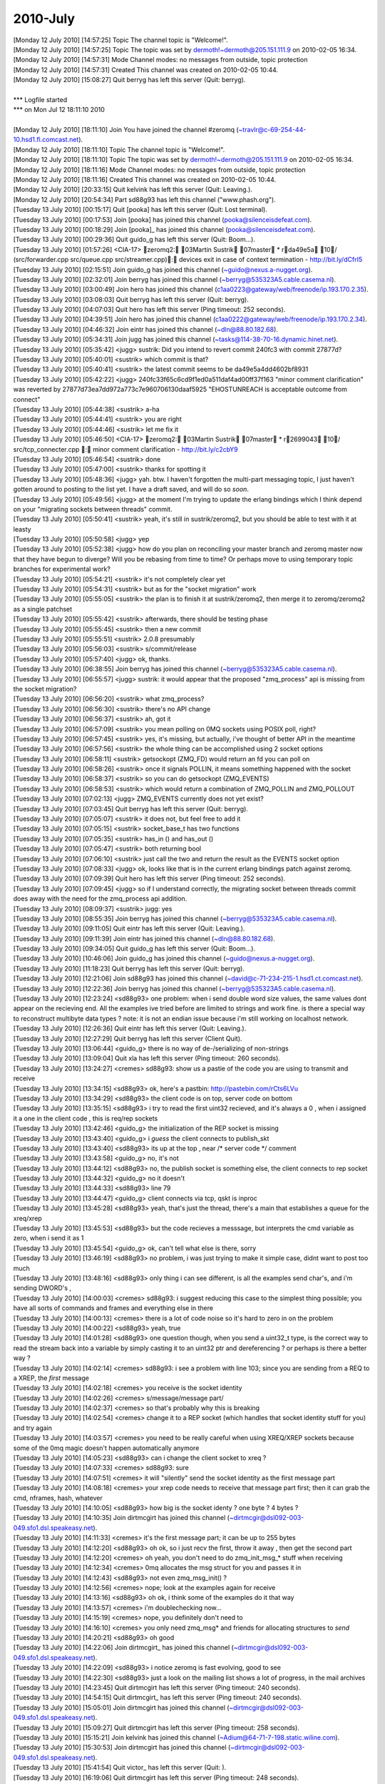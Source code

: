 ===============
2010-July
===============

| [Monday 12 July 2010] [14:57:25] Topic  The channel topic is "Welcome!".
| [Monday 12 July 2010] [14:57:25] Topic  The topic was set by dermoth!~dermoth@205.151.111.9 on 2010-02-05 16:34.
| [Monday 12 July 2010] [14:57:31] Mode   Channel modes: no messages from outside, topic protection
| [Monday 12 July 2010] [14:57:31] Created    This channel was created on 2010-02-05 10:44.
| [Monday 12 July 2010] [15:08:27] Quit   berryg has left this server (Quit: berryg).
| 
| *** Logfile started
| *** on Mon Jul 12 18:11:10 2010
| 
| [Monday 12 July 2010] [18:11:10] Join   You have joined the channel #zeromq (~travlr@c-69-254-44-10.hsd1.fl.comcast.net).
| [Monday 12 July 2010] [18:11:10] Topic  The channel topic is "Welcome!".
| [Monday 12 July 2010] [18:11:10] Topic  The topic was set by dermoth!~dermoth@205.151.111.9 on 2010-02-05 16:34.
| [Monday 12 July 2010] [18:11:16] Mode   Channel modes: no messages from outside, topic protection
| [Monday 12 July 2010] [18:11:16] Created    This channel was created on 2010-02-05 10:44.
| [Monday 12 July 2010] [20:33:15] Quit   kelvink has left this server (Quit: Leaving.).
| [Monday 12 July 2010] [20:54:34] Part   sd88g93 has left this channel ("www.phash.org").
| [Tuesday 13 July 2010] [00:15:17] Quit  [pooka] has left this server (Quit: Lost terminal).
| [Tuesday 13 July 2010] [00:17:53] Join  [pooka] has joined this channel (pooka@silenceisdefeat.com).
| [Tuesday 13 July 2010] [00:18:29] Join  [pooka]_ has joined this channel (pooka@silenceisdefeat.com).
| [Tuesday 13 July 2010] [00:29:36] Quit  guido_g has left this server (Quit: Boom...).
| [Tuesday 13 July 2010] [01:57:26] <CIA-17>  zeromq2: 03Martin Sustrik 07master * rda49e5a 10/ (src/forwarder.cpp src/queue.cpp src/streamer.cpp): devices exit in case of context termination - http://bit.ly/dCfrI5
| [Tuesday 13 July 2010] [02:15:51] Join  guido_g has joined this channel (~guido@nexus.a-nugget.org).
| [Tuesday 13 July 2010] [02:32:01] Join  berryg has joined this channel (~berryg@535323A5.cable.casema.nl).
| [Tuesday 13 July 2010] [03:00:49] Join  hero has joined this channel (c1aa0223@gateway/web/freenode/ip.193.170.2.35).
| [Tuesday 13 July 2010] [03:08:03] Quit  berryg has left this server (Quit: berryg).
| [Tuesday 13 July 2010] [04:07:03] Quit  hero has left this server (Ping timeout: 252 seconds).
| [Tuesday 13 July 2010] [04:39:51] Join  hero has joined this channel (c1aa0222@gateway/web/freenode/ip.193.170.2.34).
| [Tuesday 13 July 2010] [04:46:32] Join  eintr has joined this channel (~dln@88.80.182.68).
| [Tuesday 13 July 2010] [05:34:31] Join  jugg has joined this channel (~tasks@114-38-70-16.dynamic.hinet.net).
| [Tuesday 13 July 2010] [05:35:42] <jugg>    sustrik: Did you intend to revert commit 240fc3 with commit 27877d?
| [Tuesday 13 July 2010] [05:40:01] <sustrik> which commit is that?
| [Tuesday 13 July 2010] [05:40:41] <sustrik> the latest commit seems to be da49e5a4dd4602bf8931
| [Tuesday 13 July 2010] [05:42:22] <jugg>    240fc33f65c6cd9f1ed0a511daf4ad00ff37f163 "minor comment clarification" was reverted by 27877d73ea7dd972a773c7e960706130daaf5925 "EHOSTUNREACH is acceptable outcome from connect"
| [Tuesday 13 July 2010] [05:44:38] <sustrik> a-ha
| [Tuesday 13 July 2010] [05:44:41] <sustrik> you are right
| [Tuesday 13 July 2010] [05:44:46] <sustrik> let me fix it
| [Tuesday 13 July 2010] [05:46:50] <CIA-17>  zeromq2: 03Martin Sustrik 07master * r2699043 10/ src/tcp_connecter.cpp : minor comment clarification - http://bit.ly/c2cbY9
| [Tuesday 13 July 2010] [05:46:54] <sustrik> done
| [Tuesday 13 July 2010] [05:47:00] <sustrik> thanks for spotting it
| [Tuesday 13 July 2010] [05:48:36] <jugg>    yah.  btw. I haven't forgotten the multi-part messaging topic, I just haven't gotten around to posting to the list yet.  I have a draft saved, and will do so *soon*.
| [Tuesday 13 July 2010] [05:49:56] <jugg>    at the moment I'm trying to update the erlang bindings which I think depend on your "migrating sockets between threads" commit.
| [Tuesday 13 July 2010] [05:50:41] <sustrik> yeah, it's still in sustrik/zeromq2, but you should be able to test with it at leasty
| [Tuesday 13 July 2010] [05:50:58] <jugg>    yep
| [Tuesday 13 July 2010] [05:52:38] <jugg>    how do you plan on reconciling your master branch and zeromq master now that they have begun to diverge?  Will you be rebasing from time to time?  Or perhaps move to using temporary topic branches for experimental work?
| [Tuesday 13 July 2010] [05:54:21] <sustrik> it's not completely clear yet
| [Tuesday 13 July 2010] [05:54:31] <sustrik> but as for the "socket migration" work
| [Tuesday 13 July 2010] [05:55:05] <sustrik> the plan is to finish it at sustrik/zeromq2, then merge it to zeromq/zeromq2 as a single patchset
| [Tuesday 13 July 2010] [05:55:42] <sustrik> afterwards, there should be testing phase
| [Tuesday 13 July 2010] [05:55:45] <sustrik> then a new commit
| [Tuesday 13 July 2010] [05:55:51] <sustrik> 2.0.8 presumably
| [Tuesday 13 July 2010] [05:56:03] <sustrik> s/commit/release
| [Tuesday 13 July 2010] [05:57:40] <jugg>    ok, thanks.
| [Tuesday 13 July 2010] [06:38:55] Join  berryg has joined this channel (~berryg@535323A5.cable.casema.nl).
| [Tuesday 13 July 2010] [06:55:57] <jugg>    sustrik: it would appear that the proposed "zmq_process" api is missing from the socket migration?
| [Tuesday 13 July 2010] [06:56:20] <sustrik> what zmq_process?
| [Tuesday 13 July 2010] [06:56:30] <sustrik> there's no API change
| [Tuesday 13 July 2010] [06:56:37] <sustrik> ah, got it
| [Tuesday 13 July 2010] [06:57:09] <sustrik> you mean polling on 0MQ sockets using POSIX poll, right?
| [Tuesday 13 July 2010] [06:57:45] <sustrik> yes, it's missing, but actually, i've thought of better API in the meantime
| [Tuesday 13 July 2010] [06:57:56] <sustrik> the whole thing can be accomplished using 2 socket options
| [Tuesday 13 July 2010] [06:58:11] <sustrik> getsockopt (ZMQ_FD) would return an fd you can poll on
| [Tuesday 13 July 2010] [06:58:26] <sustrik> once it signals POLLIN, it means something happened with the socket
| [Tuesday 13 July 2010] [06:58:37] <sustrik> so you can do getsockopt (ZMQ_EVENTS)
| [Tuesday 13 July 2010] [06:58:53] <sustrik> which would return a combination of ZMQ_POLLIN and ZMQ_POLLOUT
| [Tuesday 13 July 2010] [07:02:13] <jugg>    ZMQ_EVENTS currently does not yet exist?
| [Tuesday 13 July 2010] [07:03:45] Quit  berryg has left this server (Quit: berryg).
| [Tuesday 13 July 2010] [07:05:07] <sustrik> it does not, but feel free to add it
| [Tuesday 13 July 2010] [07:05:15] <sustrik> socket_base_t has two functions
| [Tuesday 13 July 2010] [07:05:35] <sustrik> has_in () and has_out ()
| [Tuesday 13 July 2010] [07:05:47] <sustrik> both returning bool
| [Tuesday 13 July 2010] [07:06:10] <sustrik> just call the two and return the result as the EVENTS socket option
| [Tuesday 13 July 2010] [07:08:33] <jugg>    ok, looks like that is in the current erlang bindings patch against zeromq.
| [Tuesday 13 July 2010] [07:09:39] Quit  hero has left this server (Ping timeout: 252 seconds).
| [Tuesday 13 July 2010] [07:09:45] <jugg>    so if I understand correctly, the migrating socket between threads commit does away with the need for the zmq_process api addition.
| [Tuesday 13 July 2010] [08:09:37] <sustrik> jugg: yes
| [Tuesday 13 July 2010] [08:55:35] Join  berryg has joined this channel (~berryg@535323A5.cable.casema.nl).
| [Tuesday 13 July 2010] [09:11:05] Quit  eintr has left this server (Quit: Leaving.).
| [Tuesday 13 July 2010] [09:11:39] Join  eintr has joined this channel (~dln@88.80.182.68).
| [Tuesday 13 July 2010] [09:34:05] Quit  guido_g has left this server (Quit: Boom...).
| [Tuesday 13 July 2010] [10:46:06] Join  guido_g has joined this channel (~guido@nexus.a-nugget.org).
| [Tuesday 13 July 2010] [11:18:23] Quit  berryg has left this server (Quit: berryg).
| [Tuesday 13 July 2010] [12:21:06] Join  sd88g93 has joined this channel (~david@c-71-234-215-1.hsd1.ct.comcast.net).
| [Tuesday 13 July 2010] [12:22:36] Join  berryg has joined this channel (~berryg@535323A5.cable.casema.nl).
| [Tuesday 13 July 2010] [12:23:24] <sd88g93> one problem:  when i send double word size values, the same values dont appear on the recieving end.  All the examples ive tried before are limited to strings and work fine.  is there a special way to reconstruct  multibyte data types ?   note:  it is not an endian issue because i'm still working on localhost network. 
| [Tuesday 13 July 2010] [12:26:36] Quit  eintr has left this server (Quit: Leaving.).
| [Tuesday 13 July 2010] [12:27:29] Quit  berryg has left this server (Client Quit).
| [Tuesday 13 July 2010] [13:06:44] <guido_g> there is no way of de-/serializing of non-strings
| [Tuesday 13 July 2010] [13:09:04] Quit  xla has left this server (Ping timeout: 260 seconds).
| [Tuesday 13 July 2010] [13:24:27] <cremes>  sd88g93: show us a pastie of the code you are using to transmit and receive
| [Tuesday 13 July 2010] [13:34:15] <sd88g93> ok, here's a pastbin: http://pastebin.com/rCts6LVu
| [Tuesday 13 July 2010] [13:34:29] <sd88g93> the client code is on top, server code on bottom 
| [Tuesday 13 July 2010] [13:35:15] <sd88g93> i try to read the first uint32 recieved, and it's always a 0 , when i assigned it a one in the client code ,  this is req/rep sockets 
| [Tuesday 13 July 2010] [13:42:46] <guido_g> the initialization of the REP socket is missing
| [Tuesday 13 July 2010] [13:43:40] <guido_g> i *guess* the client connects to publish_skt
| [Tuesday 13 July 2010] [13:43:40] <sd88g93> its up at the top , near /* server code */ comment 
| [Tuesday 13 July 2010] [13:43:58] <guido_g> no, it's not
| [Tuesday 13 July 2010] [13:44:12] <sd88g93> no, the publish socket is something else,  the client connects to rep socket 
| [Tuesday 13 July 2010] [13:44:32] <guido_g> no it doesn't
| [Tuesday 13 July 2010] [13:44:33] <sd88g93> line 79 
| [Tuesday 13 July 2010] [13:44:47] <guido_g> client connects via tcp, qskt is inproc
| [Tuesday 13 July 2010] [13:45:28] <sd88g93> yeah, that's just the thread,   there's a main that establishes a queue  for the xreq/xrep  
| [Tuesday 13 July 2010] [13:45:53] <sd88g93> but the code recieves a messsage, but interprets the cmd variable as zero, when i send it as 1 
| [Tuesday 13 July 2010] [13:45:54] <guido_g> ok, can't tell what else is there, sorry
| [Tuesday 13 July 2010] [13:46:19] <sd88g93> no problem, i was just trying to make it simple case, didnt want to post too much 
| [Tuesday 13 July 2010] [13:48:16] <sd88g93> only thing i can see different, is all the examples send char's,  and i'm sending DWORD's ,   
| [Tuesday 13 July 2010] [14:00:03] <cremes>  sd88g93: i suggest reducing this case to the simplest thing possible; you have all sorts of commands and frames and everything else in there
| [Tuesday 13 July 2010] [14:00:13] <cremes>  there is a lot of code noise so it's hard to zero in on the problem
| [Tuesday 13 July 2010] [14:00:22] <sd88g93> yeah, true
| [Tuesday 13 July 2010] [14:01:28] <sd88g93> one question though, when you send a uint32_t type, is the correct way to read the stream back into a variable by simply casting it to an uint32 ptr and dereferencing ?  or perhaps is there a better way ? 
| [Tuesday 13 July 2010] [14:02:14] <cremes>  sd88g93: i see a problem with line 103; since you are sending from a REQ to a XREP, the *first* message
| [Tuesday 13 July 2010] [14:02:18] <cremes>  you receive is the socket identity
| [Tuesday 13 July 2010] [14:02:26] <cremes>  s/message/message part/
| [Tuesday 13 July 2010] [14:02:37] <cremes>  so that's probably why this is breaking
| [Tuesday 13 July 2010] [14:02:54] <cremes>  change it to a REP socket (which handles that socket identity stuff for you) and try again
| [Tuesday 13 July 2010] [14:03:57] <cremes>  you need to be really careful when using XREQ/XREP sockets because some of the 0mq magic doesn't happen automatically anymore
| [Tuesday 13 July 2010] [14:05:23] <sd88g93> can i change the client socket to xreq ? 
| [Tuesday 13 July 2010] [14:07:33] <cremes>  sd88g93: sure
| [Tuesday 13 July 2010] [14:07:51] <cremes>  it will "silently" send the socket identity as the first message part
| [Tuesday 13 July 2010] [14:08:18] <cremes>  your xrep code needs to receive that message part first; then it can grab the cmd, nframes, hash, whatever
| [Tuesday 13 July 2010] [14:10:05] <sd88g93> how big is the socket identy ?   one byte ? 4 bytes ? 
| [Tuesday 13 July 2010] [14:10:35] Join  dirtmcgirt has joined this channel (~dirtmcgir@dsl092-003-049.sfo1.dsl.speakeasy.net).
| [Tuesday 13 July 2010] [14:11:33] <cremes>  it's the first message part; it can be up to 255 bytes
| [Tuesday 13 July 2010] [14:12:20] <sd88g93> oh ok,  so i just recv the first, throw it away , then get the second part 
| [Tuesday 13 July 2010] [14:12:20] <cremes>  oh yeah, you don't need to do zmq_init_msg_* stuff when receiving
| [Tuesday 13 July 2010] [14:12:34] <cremes>  0mq allocates the msg struct for you and passes it in
| [Tuesday 13 July 2010] [14:12:43] <sd88g93> not even zmq_msg_init() ? 
| [Tuesday 13 July 2010] [14:12:56] <cremes>  nope; look at the examples again for receive
| [Tuesday 13 July 2010] [14:13:16] <sd88g93> oh ok,   i think some of the examples do it that way 
| [Tuesday 13 July 2010] [14:13:57] <cremes>  i'm doublechecking now...
| [Tuesday 13 July 2010] [14:15:19] <cremes>  nope, you definitely don't need to
| [Tuesday 13 July 2010] [14:16:10] <cremes>  you only need zmq_msg* and friends for allocating structures to *send*
| [Tuesday 13 July 2010] [14:20:21] <sd88g93> oh good 
| [Tuesday 13 July 2010] [14:22:06] Join  dirtmcgirt_ has joined this channel (~dirtmcgir@dsl092-003-049.sfo1.dsl.speakeasy.net).
| [Tuesday 13 July 2010] [14:22:09] <sd88g93> i notice zeromq is fast evolving, good to see 
| [Tuesday 13 July 2010] [14:22:30] <sd88g93> just a look on the mailing list shows a lot of progress,  in the mail archives
| [Tuesday 13 July 2010] [14:23:45] Quit  dirtmcgirt has left this server (Ping timeout: 240 seconds).
| [Tuesday 13 July 2010] [14:54:15] Quit  dirtmcgirt_ has left this server (Ping timeout: 240 seconds).
| [Tuesday 13 July 2010] [15:05:01] Join  dirtmcgirt has joined this channel (~dirtmcgir@dsl092-003-049.sfo1.dsl.speakeasy.net).
| [Tuesday 13 July 2010] [15:09:27] Quit  dirtmcgirt has left this server (Ping timeout: 258 seconds).
| [Tuesday 13 July 2010] [15:15:21] Join  kelvink has joined this channel (~Adium@64-71-7-198.static.wiline.com).
| [Tuesday 13 July 2010] [15:30:53] Join  dirtmcgirt has joined this channel (~dirtmcgir@dsl092-003-049.sfo1.dsl.speakeasy.net).
| [Tuesday 13 July 2010] [15:41:54] Quit  victor_ has left this server (Quit:    ).
| [Tuesday 13 July 2010] [16:19:06] Quit  dirtmcgirt has left this server (Ping timeout: 248 seconds).
| [Tuesday 13 July 2010] [16:24:25] Join  dirtmcgirt has joined this channel (~dirtmcgir@dsl092-003-049.sfo1.dsl.speakeasy.net).
| [Tuesday 13 July 2010] [16:24:50] <sustrik> sd88g93, cremes: you DO have to call zmq_msg_init before zmq_recv
| [Tuesday 13 July 2010] [16:25:11] <sustrik> the point is that zmq_recv deallocates old content of the message
| [Tuesday 13 July 2010] [16:25:28] <sd88g93> yes, just found that out, but you dont have to before recv() , right ? 
| [Tuesday 13 July 2010] [16:25:38] <sustrik> if there are bogus data in zmq_msg_t the deallocation can result in undefined behaviour
| [Tuesday 13 July 2010] [16:26:01] <sustrik> there's no recv on 0mq sockets, just zmq_recv
| [Tuesday 13 July 2010] [16:26:17] <sd88g93> yeah, that's what i'm using
| [Tuesday 13 July 2010] [16:26:21] <sd88g93> i'm using c interface
| [Tuesday 13 July 2010] [16:26:31] <sustrik> then call zmq_init before zmq_recv
| [Tuesday 13 July 2010] [16:27:10] <sustrik> (if the zmq_msg_t is uninitialised)
| [Tuesday 13 July 2010] [16:48:46] <sd88g93> looks like if i make the pipe in the main server program with sockets XREP/XREQ and then in the individual threads as just REP , then i dont get the prepended socket id on the incoming pipe 
| [Tuesday 13 July 2010] [16:48:58] <sd88g93> and then regular REP socket in the client 
| [Tuesday 13 July 2010] [16:52:57] <cremes>  sustrik: noted; some of the examples put up on the blog are wrong then
| [Tuesday 13 July 2010] [16:53:36] <cremes>  sd88g93: that is correct; you only get the socket id when using the XREQ/XREP sockets; using REQ/REP will hide that detail
| [Tuesday 13 July 2010] [16:53:45] Quit  dirtmcgirt has left this server (Quit: dirtmcgirt).
| [Tuesday 13 July 2010] [16:54:55] <sustrik> cremes: which one?
| [Tuesday 13 July 2010] [16:56:53] <cremes>  sustrik: http://www.zeromq.org/blog:multithreaded-server
| [Tuesday 13 July 2010] [16:56:58] <cremes>  perhaps others
| [Tuesday 13 July 2010] [16:59:17] <cremes>  nevermind; it's using the c++ wrapper so a call to zmq::message_t reply is calling one of the constructors
| [Tuesday 13 July 2010] [16:59:26] <cremes>  which calls zmq_msg_init behind the scenes
| [Tuesday 13 July 2010] [17:00:38] <sustrik> yes
| [Tuesday 13 July 2010] [17:00:49] Quit  dermoth has left this server (Excess Flood).
| [Tuesday 13 July 2010] [17:01:35] Join  dermoth has joined this channel (~thomas@205.151.111.9).
| [Tuesday 13 July 2010] [17:01:39] Quit  dermoth has left this server (Excess Flood).
| [Tuesday 13 July 2010] [17:04:52] Join  dermoth has joined this channel (~thomas@205.151.111.9).
| [Tuesday 13 July 2010] [17:05:01] Quit  dermoth has left this server (Excess Flood).
| [Tuesday 13 July 2010] [17:05:28] Join  dermoth has joined this channel (~thomas@205.151.111.9).
| [Tuesday 13 July 2010] [17:48:37] Part  rossij has left this channel.
| [Tuesday 13 July 2010] [17:50:27] Join  speedy1 has joined this channel (~speedy@cable-188-2-76-32.dynamic.sbb.rs).
| [Tuesday 13 July 2010] [17:51:17] <speedy1> i have one small coding issue regarding 0mq - any devs around, perhaps?
| [Tuesday 13 July 2010] [18:09:27] Join  rossij has joined this channel (~rossij@208.120.57.91).
| [Tuesday 13 July 2010] [18:28:34] <cremes>  speedy1: irc etiquette says to just ask the question and stay in the channel to see if anyone can answer
| [Tuesday 13 July 2010] [18:28:43] <cremes>  so ask
| [Tuesday 13 July 2010] [18:42:09] <speedy1> cremes: sorry about that - i have a deadlock on waiting for the 0mq worker thread to exit
| [Tuesday 13 July 2010] [18:43:01] <cremes>  what do you mean deadlock? are you blocked on a socket send or receive?
| [Tuesday 13 July 2010] [18:43:02] <speedy1> basically zmq_term(zmq_context) waits on WaitForSingleObject(descriptor, INFINITY), indefinately
| [Tuesday 13 July 2010] [18:43:30] <cremes>  is that windows?
| [Tuesday 13 July 2010] [18:43:38] <speedy1> yep
| [Tuesday 13 July 2010] [18:43:53] <speedy1> 0mq integrated inside Autodesk 3D Studio MAX :)
| [Tuesday 13 July 2010] [18:44:05] <cremes>  sounds like it might be a bug; i do know that the semantics of zmq_term are changing in the next release
| [Tuesday 13 July 2010] [18:44:08] <speedy1> (it's a MAX plug-in, actually) 
| [Tuesday 13 July 2010] [18:44:27] <cremes>  if you are using 2.0.7 it should unblock any blocked sockets with ETERM, i believe
| [Tuesday 13 July 2010] [18:44:33] <speedy1> eh? in which way?
| [Tuesday 13 July 2010] [18:44:56] <speedy1> yep 2.0.7
| [Tuesday 13 July 2010] [18:44:59] <cremes>  take a look at the ML archives for the past 5 days or so; lots of discussion on what to do with zmq_term and related issues
| [Tuesday 13 July 2010] [18:45:14] <cremes>  i don't know that a decision has been reached yet
| [Tuesday 13 July 2010] [18:45:24] <cremes>  but for now, zmq_term should interrupt those sockets and terminate
| [Tuesday 13 July 2010] [18:45:43] <cremes>  if it isn't, i would file a bug report
| [Tuesday 13 July 2010] [18:45:52] <speedy1> mm.. and the behaviour in 2.0.7 is?
| [Tuesday 13 July 2010] [18:46:00] <speedy1> does it interrupt? or just stalls?
| [Tuesday 13 July 2010] [18:46:04] <cremes>  interrupt
| [Tuesday 13 July 2010] [18:46:16] <speedy1> (btw. i'm closing all the sockets before calling zmq_term)
| [Tuesday 13 July 2010] [18:46:46] <cremes>  see the docs here:  http://api.zeromq.org/zmq_term.html
| [Tuesday 13 July 2010] [18:47:03] <cremes>  wait, you don't have any open sockets when you call it?
| [Tuesday 13 July 2010] [18:48:00] <speedy1> i think so - i close the only socket I have open..
| [Tuesday 13 July 2010] [18:48:09] <speedy1> before calling zmq_term()
| [Tuesday 13 July 2010] [18:48:16] <speedy1> i have to check the return code, though
| [Tuesday 13 July 2010] [18:48:20] <cremes>  regardless, it shouldn't be blocking on anything
| [Tuesday 13 July 2010] [18:48:39] <cremes>  have you tried reducing this to a simple code example?
| [Tuesday 13 July 2010] [18:48:44] <speedy1> it's like the worker thread does not exit when it should
| [Tuesday 13 July 2010] [18:49:14] <cremes>  it sounds like you have a lot going on with your code; this might not be a 0mq issue
| [Tuesday 13 July 2010] [18:49:38] <speedy1> yep, it's part of a big app (3D Studio MAX is one big beast)
| [Tuesday 13 July 2010] [18:49:46] <cremes>  i highly suggest eliminating all extraneous logic and writing a small code example that opens a socket, does something with it, closes it and terminates
| [Tuesday 13 July 2010] [18:49:53] <cremes>  if that hangs, then there is a library problem
| [Tuesday 13 July 2010] [18:49:54] <cremes>  i
| [Tuesday 13 July 2010] [18:50:12] <cremes>  if it doesn't, then there might be a problem elsewhere; time to divide and conquer
| [Tuesday 13 July 2010] [18:50:22] <speedy1> i'll try it.. it could be some kind of interaction between MAX and 0mq
| [Tuesday 13 July 2010] [18:50:27] <cremes>  sure
| [Tuesday 13 July 2010] [18:51:10] <speedy1> in windows, compared to unix / linux, many things can go haywire inside the process
| [Tuesday 13 July 2010] [18:51:55] <speedy1> do you perhaps know where in the code does the worker thread get signaled to quit?
| [Tuesday 13 July 2010] [18:52:22] <speedy1> and where does it decide to quit?
| [Tuesday 13 July 2010] [18:52:34] <cremes>  i do not know
| [Tuesday 13 July 2010] [18:52:36] <speedy1> i could start singlestepping in the debugger from those points..
| [Tuesday 13 July 2010] [18:53:04] <cremes>  save yourself a ton of trouble and try reducing the error to a simpler test case
| [Tuesday 13 July 2010] [18:53:20] <cremes>  unless you love single-stepping with your debugger ;)
| [Tuesday 13 July 2010] [18:53:56] <cremes>  gotta run to the store; brb
| [Tuesday 13 July 2010] [18:54:05] <speedy1> kk, thanks! :)
| [Tuesday 13 July 2010] [19:10:57] Join  locks has joined this channel (~locks@88.157.122.89).
| [Tuesday 13 July 2010] [19:11:33] <locks>   hi, can anyone help me with installing the ruby gem?
| [Tuesday 13 July 2010] [19:11:45] <locks>   extconf can't find the zmq libs
| [Tuesday 13 July 2010] [19:11:51] <locks>   I'm on OSX
| [Tuesday 13 July 2010] [19:46:02] Quit  speedy1 has left this server (Quit: Leaving).
| [Tuesday 13 July 2010] [20:00:01] <cremes>  locks: i think there is a --path-to-libzmq option you need to use
| [Tuesday 13 July 2010] [20:00:09] <cremes>  alternately, use the ffi bindings for ruby
| [Tuesday 13 July 2010] [20:00:40] <locks>   I've tried pointing to /usr/local/lib which is where zmq should be, but it won't find it still
| [Tuesday 13 July 2010] [20:00:48] <locks>   yeah, the ffi bindings installed ok
| [Tuesday 13 July 2010] [20:58:41] Quit  kelvink has left this server (Quit: Leaving.).
| [Tuesday 13 July 2010] [21:48:02] Quit  locks has left this server (Quit: locks).
| [Tuesday 13 July 2010] [21:50:51] Join  locks has joined this channel (~locks@2002:589d:7a59:0:216:cbff:feb7:2e10).
| [Tuesday 13 July 2010] [22:18:54] Part  sd88g93 has left this channel ("www.phash.org").
| [Tuesday 13 July 2010] [23:36:52] Quit  mivert_ has left this server (Read error: Connection reset by peer).
| [Wednesday 14 July 2010] [00:33:38] Quit    guido_g has left this server (Quit: Boom...).
| [Wednesday 14 July 2010] [02:45:12] Quit    dejones has left this server (Read error: Operation timed out).
| [Wednesday 14 July 2010] [02:45:39] Join    dejones has joined this channel (~dejones@cpe-70-124-77-66.austin.res.rr.com).
| [Wednesday 14 July 2010] [02:57:02] Join    guido_g has joined this channel (~guido@nexus.a-nugget.org).
| [Wednesday 14 July 2010] [03:58:01] Join    eintr has joined this channel (~dln@88.80.182.68).
| [Wednesday 14 July 2010] [03:58:53] Quit    eintr has left this server (Remote host closed the connection).
| [Wednesday 14 July 2010] [04:11:30] Join    eintr has joined this channel (~dln@88.80.182.68).
| [Wednesday 14 July 2010] [04:16:46] Join    hero has joined this channel (c1aa0225@gateway/web/freenode/ip.193.170.2.37).
| [Wednesday 14 July 2010] [04:43:18] Join    xla has joined this channel (~xla@89.246.67.229).
| [Wednesday 14 July 2010] [05:05:47] Join    berryg has joined this channel (~berryg@535323A5.cable.casema.nl).
| [Wednesday 14 July 2010] [05:06:02] Quit    xla has left this server (Quit: leaving).
| [Wednesday 14 July 2010] [05:06:19] Join    xla has joined this channel (~xla@89.246.67.229).
| [Wednesday 14 July 2010] [05:16:02] Quit    berryg has left this server (Ping timeout: 252 seconds).
| [Wednesday 14 July 2010] [06:46:27] Quit    hero has left this server (Ping timeout: 252 seconds).
| [Wednesday 14 July 2010] [07:09:27] Quit    locks has left this server (Quit: locks).
| [Wednesday 14 July 2010] [07:19:38] Join    locks has joined this channel (~locks@88.157.122.89).
| [Wednesday 14 July 2010] [07:39:19] Join    berryg has joined this channel (~berryg@535323A5.cable.casema.nl).
| [Wednesday 14 July 2010] [08:48:35] Quit    guido_g has left this server (Quit: Boom...).
| [Wednesday 14 July 2010] [09:18:25] Join    guido_g has joined this channel (~guido@nexus.a-nugget.org).
| [Wednesday 14 July 2010] [10:45:42] Part    locks has left this channel.
| [Wednesday 14 July 2010] [11:19:16] Quit    berryg has left this server (Quit: berryg).
| [Wednesday 14 July 2010] [11:25:18] Join    berryg has joined this channel (~berryg@535323A5.cable.casema.nl).
| [Wednesday 14 July 2010] [11:37:39] Quit    berryg has left this server (Quit: berryg).
| [Wednesday 14 July 2010] [11:39:42] Join    mivert has joined this channel (~mivert@208.78.39.48).
| [Wednesday 14 July 2010] [12:08:45] Join    kelvink has joined this channel (~Adium@64-71-7-198.static.wiline.com).
| [Wednesday 14 July 2010] [12:54:02] Join    berryg has joined this channel (~berryg@535323A5.cable.casema.nl).
| [Wednesday 14 July 2010] [12:54:15] Quit    eintr has left this server (Quit: Leaving.).
| [Wednesday 14 July 2010] [13:22:33] Quit    berryg has left this server (Ping timeout: 260 seconds).
| [Wednesday 14 July 2010] [13:50:20] Join    berryg has joined this channel (~berryg@535323A5.cable.casema.nl).
| [Wednesday 14 July 2010] [13:51:02] Quit    berryg has left this server (Read error: Connection reset by peer).
| [Wednesday 14 July 2010] [13:51:15] Join    berryg has joined this channel (~berryg@535323A5.cable.casema.nl).
| [Wednesday 14 July 2010] [13:54:58] Join    rokybid has joined this channel (~foolio@67.220.166.250).
| [Wednesday 14 July 2010] [13:55:59] Quit    xla has left this server (Quit: leaving).
| [Wednesday 14 July 2010] [13:57:02] Part    rokybid has left this channel.
| [Wednesday 14 July 2010] [14:41:22] Join    shanewholloway has joined this channel (~stygianfi@70-58-173-208.clsp.qwest.net).
| [Wednesday 14 July 2010] [14:43:59] <shanewholloway>    I had a devil of a time building an OSX Universal binary for ZeroMQ from git sources last night -- does anyone have a guide?  Or a installable .pkg?  ;)
| [Wednesday 14 July 2010] [15:23:40] Join    rokybid has joined this channel (~foolio@67.220.166.250).
| [Wednesday 14 July 2010] [15:24:04] <sustrik>   try asking on the mailing list, there are more people there
| [Wednesday 14 July 2010] [15:25:27] Part    rokybid has left this channel.
| [Wednesday 14 July 2010] [15:38:45] <shanewholloway>    thanks sustrik
| [Wednesday 14 July 2010] [16:18:03] Part    shanewholloway has left this channel.
| [Wednesday 14 July 2010] [16:18:26] Join    rokybid has joined this channel (~foolio@67.220.166.250).
| [Wednesday 14 July 2010] [16:20:15] Part    rokybid has left this channel.
| [Wednesday 14 July 2010] [16:25:46] Join    travisbrady has joined this channel (~tbrady@67-207-96-194.static.wiline.com).
| [Wednesday 14 July 2010] [17:10:19] Join    rokybid has joined this channel (~foolio@67.220.166.250).
| [Wednesday 14 July 2010] [17:12:08] Part    rokybid has left this channel.
| [Wednesday 14 July 2010] [17:19:57] Quit    miguelito has left this server (Read error: Connection reset by peer).
| [Wednesday 14 July 2010] [17:20:23] Join    miguelito has joined this channel (~miguel@c-98-215-66-2.hsd1.il.comcast.net).
| [Wednesday 14 July 2010] [17:20:25] Join    sd88g93 has joined this channel (~david@c-71-234-215-1.hsd1.ct.comcast.net).
| [Wednesday 14 July 2010] [17:20:26] Join    jras has joined this channel (d8a5ea37@gateway/web/freenode/ip.216.165.234.55).
| [Wednesday 14 July 2010] [17:29:37] <jras>  Hi!  For securing 0mq, I've seen vpn tunnels mentioned or payload encryption.  Is anyone using other options? Perhaps openssl or similar?
| [Wednesday 14 July 2010] [17:42:02] Quit    berryg has left this server (Quit: berryg).
| [Wednesday 14 July 2010] [18:13:33] Quit    [pooka]_ has left this server (Ping timeout: 240 seconds).
| [Wednesday 14 July 2010] [18:14:02] Quit    [pooka] has left this server (Ping timeout: 245 seconds).
| [Wednesday 14 July 2010] [18:19:53] <sd88g93>   Hello.  another problem here:  i have a situation where various threads are publishing messages for a subscriber thread in another process. This works fine for the number of threads i have running, i can see threads 0, 1, 2, 3 and 4 each sending off a published message.  However, when it cycles around again to the starting thread, at 0,  suddenly, the subscriber thread in the other process wont recieve any messages.  The published messa
| [Wednesday 14 July 2010] [18:19:53] <sd88g93>   ges are being published through one global socket that the threads have access to through a mutex.  any ideas ? 
| [Wednesday 14 July 2010] [18:24:24] <mikko> jras: what do you mean?
| [Wednesday 14 July 2010] [18:24:30] <mikko> jras: i guess you could use stunnel
| [Wednesday 14 July 2010] [18:34:52] <sd88g93>   here's the code: http://pastebin.com/DC3a4qcW
| [Wednesday 14 July 2010] [18:35:28] <sd88g93>   there's "publisher code" at the top and "subscriber code"  about half way down
| [Wednesday 14 July 2010] [18:44:16] <jras>  mikko: Maybe stunnel might work. I'll think about it. 
| [Wednesday 14 July 2010] [18:44:35] <jras>  mikko: I was thinking along the lines of an ssl: or tls: transport (even though the faq notes it isn't include). Since I have adhoc connections I cannot ensure a VPN's are installed and setup.  So I must bundle any securing mechanism.
| [Wednesday 14 July 2010] [18:46:54] <jras>  mikko: I am open to being to the idea that payload level encryption is acceptable.  I was curious what other people were doing.
| [Wednesday 14 July 2010] [18:48:00] <jras>  mikko: s/to being//  Typing too fast for my own good. :)
| [Wednesday 14 July 2010] [18:57:23] <mikko> jras: there is no built in encryption
| [Wednesday 14 July 2010] [18:57:33] <mikko> jras: it's a very tricky problem to solve and comes up often
| [Wednesday 14 July 2010] [18:58:26] <mikko> there are some tricky questions like if you use a forwarder device should that device be trusted?
| [Wednesday 14 July 2010] [19:58:13] Quit    sustrik has left this server (Ping timeout: 276 seconds).
| [Wednesday 14 July 2010] [21:05:52] <sd88g93>   in what circumstances is it appropriate to have more than one context ?  i.e.  passing a value greater than 1 into zmq_init( )  
| [Wednesday 14 July 2010] [21:32:06] Quit    travisbrady has left this server (Quit: travisbrady).
| [Wednesday 14 July 2010] [21:32:41] Quit    jras has left this server (Ping timeout: 252 seconds).
| [Wednesday 14 July 2010] [21:55:22] Quit    kelvink has left this server (Quit: Leaving.).
| [Wednesday 14 July 2010] [21:56:05] Join    kelvink has joined this channel (~Adium@64-71-7-198.static.wiline.com).
| [Wednesday 14 July 2010] [21:56:07] Quit    kelvink has left this server (Client Quit).
| [Wednesday 14 July 2010] [22:09:25] <cremes>    sd88g93: if you are producing under 1 Gb/sec, there is no reason for multiple i/o threads
| [Wednesday 14 July 2010] [22:09:55] <sd88g93>   oh ok 
| [Wednesday 14 July 2010] [22:10:18] <sd88g93>   do you know of a scenario when they are useful ?  just when over 1 gb/sec ?
| [Wednesday 14 July 2010] [22:50:10] Part    sd88g93 has left this channel ("www.phash.org").
| [Wednesday 14 July 2010] [23:14:34] Join    jack-e has joined this channel (~jack-e@gateway.net-labs.de).
| [Thursday 15 July 2010] [00:24:07] Join travisbrady has joined this channel (~tbrady@c-98-210-152-182.hsd1.ca.comcast.net).
| [Thursday 15 July 2010] [00:25:46] Join ditou has joined this channel (~kvirc@69-196-165-163.dsl.teksavvy.com).
| [Thursday 15 July 2010] [00:30:22] <ditou>  Is it possible to have multiple publishers connected to the same endpoint in PUB/SUB scheme?
| [Thursday 15 July 2010] [00:30:32] <ditou>  I bind a first publisher then connect another and the connect two subscribers.
| [Thursday 15 July 2010] [00:30:38] <ditou>  Then I use second publisher to send message. I'm neither receiving any messages nor getting any errors. 
| [Thursday 15 July 2010] [00:31:17] <ditou>  Any ideas?
| [Thursday 15 July 2010] [00:32:08] <ditou>  ...using C API.
| [Thursday 15 July 2010] [01:27:03] Quit travisbrady has left this server (Quit: travisbrady).
| [Thursday 15 July 2010] [02:23:08] Join sustrik has joined this channel (~sustrik@chello089173040080.chello.sk).
| [Thursday 15 July 2010] [02:46:24] <mikko>  ditou: no, not directly
| [Thursday 15 July 2010] [03:23:57] Join parsu has joined this channel (73719922@gateway/web/freenode/ip.115.113.153.34).
| [Thursday 15 July 2010] [03:31:50] <parsu>  Hi, with pyzmq I am trying to use multiple zmq contexts in same application. It crashes when it tries to creates second context. the zmq api doc says we can create multiple contexts in 1 application. Is multiple context thing put in later release? I am using zeromq version 2.0.7. Or I am missing on something.
| [Thursday 15 July 2010] [03:33:16] <sustrik>    it shouldn't crash
| [Thursday 15 July 2010] [03:33:34] <sustrik>    still, there should be no point is using multiple contexts
| [Thursday 15 July 2010] [03:33:48] <sustrik>    how does it crash?
| [Thursday 15 July 2010] [03:36:06] <parsu>  wait I will provide sample code and crahs details
| [Thursday 15 July 2010] [03:50:54] Join eintr has joined this channel (~dln@88.80.182.68).
| [Thursday 15 July 2010] [03:54:28] <parsu>  hi
| [Thursday 15 July 2010] [03:54:31] <parsu>  this is sample code
| [Thursday 15 July 2010] [03:54:37] <parsu>  import zmq from threading import Thread   class Ser(Thread):     def __init__(self, url):         Thread.__init__(self)         self.ctx = zmq.Context(1)         self.sock = self.ctx.socket(zmq.REP)         self.url=url         self.sock.bind(url)      def run(self):         while True:             print 'watiting for read on: %s ' % self.url             msg = self.sock.recv()             print msg             self.sock.send(self.url)
| [Thursday 15 July 2010] [03:54:43] <parsu>  ohh sorry
| [Thursday 15 July 2010] [03:54:54] <parsu>  import zmq
| [Thursday 15 July 2010] [03:55:00] <parsu>  from threading import Thread
| [Thursday 15 July 2010] [03:55:58] <parsu>  should I copy pase code here?
| [Thursday 15 July 2010] [03:56:09] <parsu>  or send you somewhere?
| [Thursday 15 July 2010] [03:56:35] <parsu>  this is the error printed before crash
| [Thursday 15 July 2010] [03:56:37] <parsu>  Assertion failed: !pgm_supported () (zmq.cpp:239)
| [Thursday 15 July 2010] [03:58:37] <sustrik>    aha, that's the problem with OpenPGM library
| [Thursday 15 July 2010] [03:58:43] <sustrik>    it cannot be initialised twice
| [Thursday 15 July 2010] [03:59:02] <sustrik>    thus, when compiling with --with-pgm, you cannot open two contexts
| [Thursday 15 July 2010] [03:59:22] <sustrik>    this have been fixed in new version of OpenPGM but these were not yet merged into 0mq
| [Thursday 15 July 2010] [03:59:33] <sustrik>    anyway, you shouldn't open two contexts
| [Thursday 15 July 2010] [03:59:38] <sustrik>    why are you doing that?
| [Thursday 15 July 2010] [04:00:15] <parsu>  actually this is sample code
| [Thursday 15 July 2010] [04:00:23] <parsu>  I am calling some other libs
| [Thursday 15 July 2010] [04:00:27] <parsu>  using ctypes
| [Thursday 15 July 2010] [04:00:37] <parsu>  which uses zmq there
| [Thursday 15 July 2010] [04:00:44] <parsu>  so we cant share the contexts
| [Thursday 15 July 2010] [04:01:08] <parsu>  thats where we have stuck
| [Thursday 15 July 2010] [04:01:11] <sustrik>    i see
| [Thursday 15 July 2010] [04:01:16] <sustrik>    do you need PGM?
| [Thursday 15 July 2010] [04:01:16] <parsu>  so if I ermove --with-pgm
| [Thursday 15 July 2010] [04:01:20] <parsu>  it should work ?
| [Thursday 15 July 2010] [04:01:22] <sustrik>    yes
| [Thursday 15 July 2010] [04:01:23] <parsu>  nopes 
| [Thursday 15 July 2010] [04:01:25] <parsu>  cool
| [Thursday 15 July 2010] [04:01:28] <parsu>  I will do that
| [Thursday 15 July 2010] [04:02:00] <parsu>  Also can you tell me what is impact of no, of io threas we pass to zmq_init
| [Thursday 15 July 2010] [04:02:26] <sustrik>    in most cases use 1
| [Thursday 15 July 2010] [04:02:39] <parsu>  one of our eng. said he got crashes when he used more than 1
| [Thursday 15 July 2010] [04:02:42] <parsu>  ohh ok
| [Thursday 15 July 2010] [04:02:50] <sustrik>    more I/O threads may be useful if there's a lot of connections involved
| [Thursday 15 July 2010] [04:02:56] <sustrik>    hundreds, thousands
| [Thursday 15 July 2010] [04:03:05] <parsu>  ohk 
| [Thursday 15 July 2010] [04:03:08] <parsu>  great
| [Thursday 15 July 2010] [04:03:13] <parsu>  I got my answers 
| [Thursday 15 July 2010] [04:03:15] <parsu>  thanks a lot
| [Thursday 15 July 2010] [04:03:18] <sustrik>    parsu: if you get crashes, please do report it
| [Thursday 15 July 2010] [04:03:23] <sustrik>    otherwise it won't get fixed
| [Thursday 15 July 2010] [04:03:23] <parsu>  yups
| [Thursday 15 July 2010] [04:03:28] <parsu>  sure
| [Thursday 15 July 2010] [04:03:34] <parsu>  I will ask him to give me core
| [Thursday 15 July 2010] [04:03:37] <parsu>  I will pass it to you
| [Thursday 15 July 2010] [04:03:41] <sustrik>    thx
| [Thursday 15 July 2010] [04:03:41] <parsu>  thanks a lot :)
| [Thursday 15 July 2010] [04:04:02] <sustrik>    you are welcome
| [Thursday 15 July 2010] [04:08:09] Join berryg has joined this channel (~berryg@535323A5.cable.casema.nl).
| [Thursday 15 July 2010] [04:43:53] Quit berryg has left this server (Ping timeout: 240 seconds).
| [Thursday 15 July 2010] [04:44:19] Join xla has joined this channel (~xla@89.246.67.229).
| [Thursday 15 July 2010] [04:46:07] <parsu>  <sustrik> thus, when compiling with --with-pgm, you cannot open two contexts [13:28] <sustrik> this have been fixed in new version of OpenPGM but these were not yet merged into 0mq
| [Thursday 15 July 2010] [04:46:28] <parsu>  Do we have any plans to merge in 0mq?
| [Thursday 15 July 2010] [05:02:34] <sustrik>    yes, eventually
| [Thursday 15 July 2010] [05:04:40] <parsu>  any estimated date?
| [Thursday 15 July 2010] [05:06:30] Quit ditou has left this server (Ping timeout: 246 seconds).
| [Thursday 15 July 2010] [05:12:20] Quit mato has left this server (*.net *.split).
| [Thursday 15 July 2010] [05:18:39] Join mato has joined this channel (mato@kotol.kotelna.sk).
| [Thursday 15 July 2010] [05:59:47] Join berryg has joined this channel (~berryg@535323A5.cable.casema.nl).
| [Thursday 15 July 2010] [06:07:47] Quit berryg has left this server (Ping timeout: 252 seconds).
| [Thursday 15 July 2010] [06:17:24] Quit iFire has left this server (Read error: Connection reset by peer).
| [Thursday 15 July 2010] [06:19:16] Join iFire has joined this channel (~kittens@unaffiliated/ifire).
| [Thursday 15 July 2010] [06:55:41] <sustrik>    parsu: not really
| [Thursday 15 July 2010] [06:55:45] <sustrik>    do you need it?
| [Thursday 15 July 2010] [07:17:30] <parsu>  yaa
| [Thursday 15 July 2010] [07:28:06] <sustrik>    parsu: try asking about the openpgm integration roadmap on the mailing list then
| [Thursday 15 July 2010] [07:33:26] <parsu>  ohk 
| [Thursday 15 July 2010] [07:33:29] <parsu>  thanks a lot
| [Thursday 15 July 2010] [07:33:43] <parsu>  for now this is ok, we can use tcp fanout instead
| [Thursday 15 July 2010] [07:33:55] <parsu>  but ya we will need it later
| [Thursday 15 July 2010] [07:34:01] <parsu>  thank bye
| [Thursday 15 July 2010] [07:58:06] <jugg>   hmm, maybe I have erlang bindings working with zeromq finally...
| [Thursday 15 July 2010] [08:00:08] Quit jugg has left this server (Quit: jugg).
| [Thursday 15 July 2010] [09:29:38] Join berryg has joined this channel (~berryg@535323A5.cable.casema.nl).
| [Thursday 15 July 2010] [11:13:54] Quit __moore__ has left this server (*.net *.split).
| [Thursday 15 July 2010] [11:13:54] Quit impl has left this server (*.net *.split).
| [Thursday 15 July 2010] [11:13:58] Join impl has joined this channel (impl@224-74.ip4.durham0.network.cynigram.com).
| [Thursday 15 July 2010] [11:14:02] Quit impl has left this server (Changing host).
| [Thursday 15 July 2010] [11:14:02] Join impl has joined this channel (impl@atheme/member/impl).
| [Thursday 15 July 2010] [11:14:20] Join __moore__ has joined this channel (~moore@75-101-56-74.dsl.static.sonic.net).
| [Thursday 15 July 2010] [11:31:08] Quit parsu has left this server (Quit: Page closed).
| [Thursday 15 July 2010] [11:47:57] Quit eintr has left this server (Remote host closed the connection).
| [Thursday 15 July 2010] [12:21:47] Join kelvink has joined this channel (~Adium@64-71-7-198.static.wiline.com).
| [Thursday 15 July 2010] [12:26:28] Join travisbrady has joined this channel (~tbrady@67-207-96-194.static.wiline.com).
| [Thursday 15 July 2010] [12:48:33] Quit xla has left this server (Ping timeout: 240 seconds).
| [Thursday 15 July 2010] [13:01:47] Quit travisbrady has left this server (Quit: travisbrady).
| [Thursday 15 July 2010] [13:05:32] Join sd88g93 has joined this channel (~david@c-71-234-215-1.hsd1.ct.comcast.net).
| [Thursday 15 July 2010] [13:06:18] <sd88g93>    hello.  ok, i simplified my problem down to a simple case program, and managed to replicate the same error i am getting.  here is the code: http://pastebin.com/uk57UAB9
| [Thursday 15 July 2010] [13:06:58] <sd88g93>    basically, the subscriber recieves the first of the published messages from the publisher process,  but none of the following ones . 
| [Thursday 15 July 2010] [13:08:26] <sd88g93>    It is a pretty simple case,  nothing fancy.
| [Thursday 15 July 2010] [13:35:47] <sustrik>    sd88g93: are use using single socket from multiple threads?
| [Thursday 15 July 2010] [13:36:11] <sd88g93>    sustrik:  yes,  but this example uses just 1 thread.
| [Thursday 15 July 2010] [13:36:58] <sd88g93>    its a publisher socket, so its a global variable accessed by a mutex 
| [Thursday 15 July 2010] [13:37:04] <sustrik>    never use single socket from multiple threads
| [Thursday 15 July 2010] [13:37:18] <sustrik>    but if it fails even when accessed from a single thread, then it's a bug
| [Thursday 15 July 2010] [13:37:23] <sustrik>    i'll have a look
| [Thursday 15 July 2010] [13:37:36] <sd88g93>    even if its a publisher socket ? 
| [Thursday 15 July 2010] [13:39:10] <sd88g93>    do you have any other suggestions as far as publishing message to one publisher socket,  from multiple threads ?    the ZMQ_FORWARDER device , or the QUEUE device doesnt seem to work for  publish sockets 
| [Thursday 15 July 2010] [13:43:03] <sustrik>    ZMQ_FORWARDER should
| [Thursday 15 July 2010] [13:43:24] <sd88g93>    it doesnt seem to like multiple pipes conneting to one pub socket 
| [Thursday 15 July 2010] [13:43:36] <sustrik>    ?
| [Thursday 15 July 2010] [13:43:41] <sustrik>    do you have the code?
| [Thursday 15 July 2010] [13:43:53] <sd88g93>    yes, in the pastebin 
| [Thursday 15 July 2010] [13:44:16] <sustrik>    i mean the one with forwarder device?
| [Thursday 15 July 2010] [13:44:26] <sd88g93>    not using the forwarder device, i'll have to alter that code  to try to use the forwarder then 
| [Thursday 15 July 2010] [13:44:39] <sd88g93>    i have it  but its not a simple case 
| [Thursday 15 July 2010] [13:44:49] <sustrik>    just paste it
| [Thursday 15 July 2010] [13:45:02] <sustrik>    if it doesn't work there's a bug somewhere
| [Thursday 15 July 2010] [13:45:50] <sd88g93>    yeah,  i think the existing code uses the method in the pastebin right now,  i'll alter the example and see if i can get it to work wit the forwarder device, and then paste that 
| [Thursday 15 July 2010] [13:46:00] <sd88g93>    it'll just take awhile 
| [Thursday 15 July 2010] [13:46:38] <sd88g93>    actually, that code in the pastebin uses 2 threads, the main thread opens the socket, and the thread publishes to the socket,  i guess that counts as 2 then 
| [Thursday 15 July 2010] [13:46:52] <sd88g93>    i mean, just one thread to do the publishing
| [Thursday 15 July 2010] [13:57:48] <sustrik>    you cannot migrate sockets between threads
| [Thursday 15 July 2010] [13:57:57] <sustrik>    anyway, try with forwarder device and paste it
| [Thursday 15 July 2010] [14:15:01] Join madrazr has joined this channel (~madhu@unaffiliated/madrazr).
| [Thursday 15 July 2010] [14:15:17] <sd88g93>    sustrik:  here's the code with the forwarder device: http://pastebin.com/gZJjYCky
| [Thursday 15 July 2010] [14:15:59] <sd88g93>    it creates the first thread,  but the other threads cannot bind to it.  It continues to publish messages with that one thread, but the subscriber doesnt recive it.
| [Thursday 15 July 2010] [14:48:56] <sd88g93>    ok, also tried binding both ends in the main thread and then calling connect() in the worker threads,  same result. 
| [Thursday 15 July 2010] [15:40:28] Quit dermoth has left this server (Ping timeout: 260 seconds).
| [Thursday 15 July 2010] [15:41:18] Quit cremes has left this server (Ping timeout: 240 seconds).
| [Thursday 15 July 2010] [15:44:24] Join dermoth has joined this channel (~thomas@205.151.111.9).
| [Thursday 15 July 2010] [15:49:13] Quit dermoth has left this server (Ping timeout: 265 seconds).
| [Thursday 15 July 2010] [15:51:43] Join cremes has joined this channel (~cremes@76.8.86.186).
| [Thursday 15 July 2010] [15:54:00] Join dermoth has joined this channel (~thomas@205.151.111.9).
| [Thursday 15 July 2010] [16:02:04] Quit cremes has left this server (Quit: cremes).
| [Thursday 15 July 2010] [16:02:33] Join cremes has joined this channel (~cremes@76.8.86.186).
| [Thursday 15 July 2010] [16:13:15] Quit __moore__ has left this server (Ping timeout: 246 seconds).
| [Thursday 15 July 2010] [16:16:49] Join __moore__ has joined this channel (~moore@75-101-56-74.dsl.static.sonic.net).
| [Thursday 15 July 2010] [16:56:33] Quit madrazr has left this server (Ping timeout: 240 seconds).
| [Thursday 15 July 2010] [16:59:26] Part emias has left this channel (":wq").
| [Thursday 15 July 2010] [17:13:37] <sd88g93>    i think i found a real bug in the forwarding device
| [Thursday 15 July 2010] [17:13:59] <sd88g93>    here's the code that replicates the issue: http://pastebin.com/gZJjYCky
| [Thursday 15 July 2010] [17:14:02] Join miguelito_ has joined this channel (~miguel@c-98-215-66-2.hsd1.il.comcast.net).
| [Thursday 15 July 2010] [17:18:25] Quit miguelito has left this server (Ping timeout: 276 seconds).
| [Thursday 15 July 2010] [17:18:44] Join miguelito__ has joined this channel (~miguel@c-98-215-66-2.hsd1.il.comcast.net).
| [Thursday 15 July 2010] [17:21:16] Quit miguelito_ has left this server (Ping timeout: 260 seconds).
| [Thursday 15 July 2010] [17:25:16] Quit _2x2l has left this server (Read error: Connection reset by peer).
| [Thursday 15 July 2010] [17:42:18] Join _2x2l has joined this channel (~andrew@c-71-233-209-245.hsd1.ma.comcast.net).
| [Thursday 15 July 2010] [17:47:02] Join madrazr has joined this channel (~madhu@unaffiliated/madrazr).
| [Thursday 15 July 2010] [17:55:22] Quit berryg has left this server (Quit: berryg).
| [Thursday 15 July 2010] [18:29:46] Quit madrazr has left this server (Ping timeout: 252 seconds).
| [Thursday 15 July 2010] [18:39:13] Join veritos has joined this channel (~veritos@207.155.204.151.ptr.us.xo.net).
| [Thursday 15 July 2010] [18:40:36] <veritos>    In tcp_socket.cpp:213 of 2.0.7, ECONNRESET and ECONNREFUSED are handled, but not ETIMEDOUT. Timeouts thus cause the assertion failure a couple lines down. Doesn't this seem a bit harsh when just adding the test for ETIMEDOUT is so easy?
| [Thursday 15 July 2010] [18:45:56] <veritos>    Oh, hey, it's fixed in git :)
| [Thursday 15 July 2010] [18:48:55] <sd88g93>    ok, this problem appears not to be confined to just the forwarder device, but publishing in general. when i publish a series of messages, only the first one gets through, the second one is all jumbled, i reproduced the code in simple form here: http://pastebin.com/SrmAz2V2
| [Thursday 15 July 2010] [18:59:31] <sd88g93>    ohhhh ok,  you have to re init the msg and close each time you send,  i was calling zmq_msg_init_data  once and just changing the variables 
| [Thursday 15 July 2010] [19:01:42] Part veritos has left this channel ("Leaving").
| [Thursday 15 July 2010] [19:32:12] Quit kelvink has left this server (Quit: Leaving.).
| [Thursday 15 July 2010] [19:40:02] Join kelvink has joined this channel (~Adium@64-71-7-198.static.wiline.com).
| [Thursday 15 July 2010] [20:24:34] <sd88g93>    ok, fixed one problem, but still doesnt work with the forwarder and the threading: http://pastebin.com/7wB68Hjy
| [Thursday 15 July 2010] [20:24:50] <sd88g93>    even just one thread 
| [Thursday 15 July 2010] [21:05:45] Quit soren has left this server (Ping timeout: 240 seconds).
| [Thursday 15 July 2010] [21:15:09] Join soren has joined this channel (~soren@ubuntu/member/soren).
| [Thursday 15 July 2010] [21:17:18] Join jugg has joined this channel (~tasks@114-38-68-227.dynamic.hinet.net).
| [Thursday 15 July 2010] [22:05:07] Join fruminator has joined this channel (~chatzilla@208.120.69.205).
| [Thursday 15 July 2010] [22:05:51] <fruminator> hey all, I sent a post to the mailing list but I don't see it in the archives.  did it get through?
| [Thursday 15 July 2010] [22:09:34] <sd88g93>    just got it , frum 
| [Thursday 15 July 2010] [22:09:56] <sd88g93>    i'm having a similar problem, but i'm using the forwarder programmatically , the zmq_device() function 
| [Thursday 15 July 2010] [22:11:18] <sd88g93>    fruminator: in my case, i'm trying to publish a messsage from multiple threads at one socket point, using inproc communication,  i can only get it to work when i dispense with the forwarder device and use it in one thread
| [Thursday 15 July 2010] [22:11:40] <sd88g93>    i have the forwarder device to forward from each thread to the main socket in the main thread 
| [Thursday 15 July 2010] [22:12:08] <sd88g93>    there's not much documentation on the forwarder, 
| [Thursday 15 July 2010] [22:13:17] <sd88g93>    http://pastebin.com/7wB68Hjy
| [Thursday 15 July 2010] [22:14:36] <sd88g93>    fruminator:  did you try using "tcp://lo:5555"  instead of 127.0.0.1 ? 
| [Thursday 15 July 2010] [22:16:34] <fruminator> I will try that.   I have to use the forwarder because this is between 2 totally different systems
| [Thursday 15 July 2010] [22:18:00] <sd88g93>    all it is is an infinite loop that recieves at one end and sends on the other 
| [Thursday 15 July 2010] [22:18:08] <fruminator> dont follow
| [Thursday 15 July 2010] [22:18:18] <sd88g93>    ok lol
| [Thursday 15 July 2010] [22:18:21] <fruminator> what is?
| [Thursday 15 July 2010] [22:20:21] <sd88g93>    actually, i can get it to work if i keep it to one thread doing the publishing,   I will probably have to code my own queuer , to queue the messages up before publishing
| [Thursday 15 July 2010] [22:20:54] <fruminator> seems like a different use case than I'm facing.
| [Thursday 15 July 2010] [22:21:13] <fruminator> the out of the box behavior is perfect for me; I  just need it to work offline
| [Thursday 15 July 2010] [22:21:31] <sd88g93>    oh ok 
| [Thursday 15 July 2010] [22:23:46] <fruminator> gotta go for now, hope to see some replies on my email.  thanks!
| [Thursday 15 July 2010] [22:23:49] Quit fruminator has left this server (Quit: ChatZilla 0.9.86 [Firefox 3.6.6/20100628124739]).
| [Thursday 15 July 2010] [22:36:15] Quit sd88g93 has left this server (Quit: Ex-Chat).
| [Thursday 15 July 2010] [23:27:49] Quit kelvink has left this server (Quit: Leaving.).
| [Thursday 15 July 2010] [23:28:22] Join [pooka] has joined this channel (pooka@silenceisdefeat.com).
| [Thursday 15 July 2010] [23:29:12] Join kelvink has joined this channel (~Adium@64-71-7-198.static.wiline.com).
| [Thursday 15 July 2010] [23:29:42] Quit kelvink has left this server (Client Quit).
| 
| *** Logfile started
| *** on Thu Jul 15 23:52:38 2010
| 
| [Thursday 15 July 2010] [23:52:38] Join You have joined the channel #zeromq (~travlr@c-69-254-44-10.hsd1.fl.comcast.net).
| [Thursday 15 July 2010] [23:52:38] Topic    The channel topic is "Welcome!".
| [Thursday 15 July 2010] [23:52:38] Topic    The topic was set by dermoth!~dermoth@205.151.111.9 on 2010-02-05 16:34.
| [Thursday 15 July 2010] [23:52:44] Mode Channel modes: no messages from outside, topic protection
| [Thursday 15 July 2010] [23:52:44] Created  This channel was created on 2010-02-05 10:44.
| [Friday 16 July 2010] [00:30:05] Join   nsfx has joined this channel (~nsfx@pool-71-172-40-111.nwrknj.fios.verizon.net).
| [Friday 16 July 2010] [01:27:00] Join   ak47_ has joined this channel (458d214a@gateway/web/freenode/ip.69.141.33.74).
| [Friday 16 July 2010] [01:27:40] <ak47_>    I'm having a bit of a problem with ZMQ_RCVMORE
| [Friday 16 July 2010] [01:29:25] Quit   ak47_ has left this server (Client Quit).
| [Friday 16 July 2010] [02:14:19] Join   dirtmcgirt has joined this channel (~dirtmcgir@2002:62f8:7ff4:0:21f:5bff:fecd:d62).
| [Friday 16 July 2010] [02:21:31] Quit   dirtmcgirt has left this server (Quit: dirtmcgirt).
| [Friday 16 July 2010] [03:31:38] Join   berryg has joined this channel (~berryg@535323A5.cable.casema.nl).
| [Friday 16 July 2010] [03:32:15] Quit   berryg has left this server (Client Quit).
| [Friday 16 July 2010] [03:52:17] Join   berryg has joined this channel (~berryg@535323A5.cable.casema.nl).
| [Friday 16 July 2010] [04:27:36] Quit   berryg has left this server (Quit: berryg).
| [Friday 16 July 2010] [04:46:03] Join   xla has joined this channel (~xla@89.246.67.229).
| [Friday 16 July 2010] [04:51:10] <jugg> sustrik: it looks like you've removed issue support on your zeromq2 github page.  How would you like patches submitted to you?
| [Friday 16 July 2010] [04:53:06] <jugg> anyway, here is a patch that adds ZMQ_EVENTS to zmq_getsockopt() -> http://paste2.org/p/916561
| [Friday 16 July 2010] [04:58:25] Join   feroz has joined this channel (~f@gsv95-1-82-233-15-97.fbx.proxad.net).
| [Friday 16 July 2010] [04:58:33] <feroz>    Hello ! 
| [Friday 16 July 2010] [05:00:48] <jugg> sustrik: in any case with your latest code base zmq_term never returns.
| [Friday 16 July 2010] [05:03:08] <feroz>    I'm reading some docs about 0mq, and looking into the Pub/Sub pattern. From examples i see, web subscribing to a channel, you only match against the begining of a string, is there anyway to do more ? 
| [Friday 16 July 2010] [05:08:29] <guido_g>  feroz: no
| [Friday 16 July 2010] [05:14:16] <feroz>    Okay, do you think it would be easy to extend that from actual source code?
| [Friday 16 July 2010] [05:15:02] <guido_g>  you mean as a patch to MQ itself?
| [Friday 16 July 2010] [05:26:44] <jugg> feroz: what "more" do you want to do?
| [Friday 16 July 2010] [06:10:06] <feroz>    Im thinking of serializing objects and send them thought Pub/Sub
| [Friday 16 July 2010] [06:10:18] <feroz>    So it could be nice if i could filter against some attribute
| [Friday 16 July 2010] [06:14:09] <jugg> just filter it yourself, post recv() then.
| [Friday 16 July 2010] [06:15:54] <jugg> I suppose the subscription interface could be modified to be able to register a callback for custom publication filtering, but in your case the entire message content would have to be passed along so it could be unserialized, at which point you've gained nothing.
| [Friday 16 July 2010] [06:18:26] <feroz>    Okay, thanks ! 
| [Friday 16 July 2010] [06:49:26] <sustrik>  jugg: yes, I am aware of that
| [Friday 16 July 2010] [06:49:55] <sustrik>  sustrik/zeromq2 happens to have shutdown broken
| [Friday 16 July 2010] [06:50:46] <jugg> ok
| [Friday 16 July 2010] [06:52:06] <sustrik>  jugg: what was that about the erlang binding?
| [Friday 16 July 2010] [06:54:28] <jugg> Well, I have it compiling, and it can send data, but when I receive that data in a non-erlang app, it appears to be corrupted.
| [Friday 16 July 2010] [06:54:41] <jugg> I have not yet been able to get the erlang recv functionality to work either.
| [Friday 16 July 2010] [06:54:52] <jugg> it just blocks
| [Friday 16 July 2010] [06:55:40] <sustrik>  i see
| [Friday 16 July 2010] [06:57:01] <jugg> not sure if it is interesting or not, but the general term() blocking issue can be reproduced with (lua code): http://paste2.org/p/916658   - remove the connect line: no issue, change REQ to REP: no issue, change connect to bind: no issue.
| [Friday 16 July 2010] [06:58:05] <jugg> however, if I have both a REQ and a REP and the send/recv to each other just one, both will lock on term()
| [Friday 16 July 2010] [06:58:34] <jugg> s/just one/just once/
| [Friday 16 July 2010] [07:03:59] <sustrik>  jugg: yes, the term code got broken during work on socket migration between threads
| [Friday 16 July 2010] [07:04:03] <sustrik>  i have to fix it
| [Friday 16 July 2010] [07:05:34] <jugg> yah.  I'm just trying to reduce the known problems while debugging this erlang binding and ran across that termination issue while testing outside of erlang.
| [Friday 16 July 2010] [07:07:23] <jugg> I realize these issues are from your socket migration work - so just fyi in case you hadn't noticed it yet.  Are there any other major issues you've found from the migration work?
| [Friday 16 July 2010] [07:19:36] <sustrik>  no, i don't think so
| [Friday 16 July 2010] [07:19:48] <sustrik>  shutdown is the only problem i am aware of
| [Friday 16 July 2010] [07:22:02] <jugg> sustrik: on the erlang bindings, I'm not getting this ZMQ_FD thing.  It get the fd, when it signals, I can use ZMQ_EVENTS, however from my reading of has_in/out, those won't return true until socket's process_commands() is called - in which case, it would seem a mechanism is needed to call that.
| [Friday 16 July 2010] [07:26:10] <jugg> s/It get the fd/I get the fd and wait on it/
| [Friday 16 July 2010] [07:32:40] <sustrik>  jugg: it can be called from getsockopt IMO
| [Friday 16 July 2010] [07:32:51] <sustrik>  ZMQ_EVENTS
| [Friday 16 July 2010] [07:33:18] <jugg> Is that correct that it needs to be called then?
| [Friday 16 July 2010] [07:34:33] <sustrik>  yes
| [Friday 16 July 2010] [07:34:56] <sustrik>  process_commands gets the socket state up to date
| [Friday 16 July 2010] [07:35:22] <sustrik>  if it is not called, getsockopt would report some historical state
| [Friday 16 July 2010] [07:38:55] <jugg> yay, that fixed the bindings.
| [Friday 16 July 2010] [07:39:18] <jugg> Now to figure out why sending messages external to erlang appears to corrupt them.
| [Friday 16 July 2010] [07:41:04] <jugg> sustrik: here is an updated ZMQ_EVENTS then -> http://paste2.org/p/916697
| [Friday 16 July 2010] [07:43:17] <jugg> sustrik: what happens if pending events are not handled, and the fd is waited upon again?
| [Friday 16 July 2010] [07:45:56] <sustrik>  it'll return immediately
| [Friday 16 July 2010] [07:48:42] <sustrik>  jugg: your patch looks ok
| [Friday 16 July 2010] [07:48:51] <sustrik>  would you like to contribute it?
| [Friday 16 July 2010] [07:50:13] <jugg> It was originally written by either Dhammika or Serge who wrote the bindings...  I only moved it to socket_base and cleaned it up...
| [Friday 16 July 2010] [07:51:59] <jugg> hmm, actually looking at their original code, I've fairly well redone it... so yes, I'll contribute it.
| [Friday 16 July 2010] [07:52:10] <sustrik>  thanks
| [Friday 16 July 2010] [07:52:28] <sustrik>  can you send the patch to the mailing list saying it's submitted under MIT license?
| [Friday 16 July 2010] [07:52:36] <jugg> ok
| [Friday 16 July 2010] [07:57:34] Join   Lazesharp has joined this channel (~ntelford@91.85.226.118).
| [Friday 16 July 2010] [07:58:18] <feroz>    hey, is there any paper explaining how pub/sub was implemented in zeromq?
| [Friday 16 July 2010] [08:00:25] <Lazesharp>    hi guys, are there any docs/articles on streamer devices?
| [Friday 16 July 2010] [08:00:35] <jugg> feroz: not sure exactly what you mean, but: http://api.zeromq.org/zmq_socket.html#_publish_subscribe_pattern
| [Friday 16 July 2010] [08:01:24] <feroz>    Thanks jugg
| [Friday 16 July 2010] [08:05:21] <sustrik>  Lazesharp: there's none
| [Friday 16 July 2010] [08:05:21] <jugg> sustrik: Would you like ZMQ_EVENTS to be stubbed out in the doc/zmq_getsockopt.txt file with this patch as well, or keep doc update in a separate patch?
| [Friday 16 July 2010] [08:05:53] <sustrik>  but it's pretty obvious
| [Friday 16 July 2010] [08:06:13] <sustrik>  it gets messages from an UPSTREAM sockets and passes them to a DOWNSTREAM socket
| [Friday 16 July 2010] [08:06:35] <sustrik>  jugg: single patch
| [Friday 16 July 2010] [08:07:09] <Lazesharp>    sustrik: any queuing if there are no downstream sockets connected?
| [Friday 16 July 2010] [08:07:15] <Lazesharp>    or are messages just discarded
| [Friday 16 July 2010] [08:08:14] <Lazesharp>    actually, these are just building blocks - there's nothing stopping me writing my own "queueing streamer" is there
| [Friday 16 July 2010] [08:11:17] <sustrik>  yes, it queues messages
| [Friday 16 July 2010] [08:12:44] <Lazesharp>    oh right, awesome
| [Friday 16 July 2010] [08:13:13] <jugg> sustrik: is the document line wrap at 78 chars?
| [Friday 16 July 2010] [08:23:06] <jugg> sustrik: this is the text I came up with.  Sufficient for the patch?  http://paste2.org/p/916725
| [Friday 16 July 2010] [08:24:48] <sustrik>  80 chars
| [Friday 16 July 2010] [08:26:58] <jugg> it should probably mention some relation to ZMQ_FD... but that isn't documented yet.
| [Friday 16 July 2010] [08:27:08] <sustrik>  i'll do that
| [Friday 16 July 2010] [08:27:25] <sustrik>  there's an in parameter to getsockopt (ZMQ_EVENTS)
| [Friday 16 July 2010] [08:27:27] <sustrik>  ?
| [Friday 16 July 2010] [08:27:34] <sustrik>  that's kind of strange
| [Friday 16 July 2010] [08:28:06] <sustrik>  i would say it should check both IN & OUT
| [Friday 16 July 2010] [08:28:57] <jugg> oh?
| [Friday 16 July 2010] [08:29:19] <sustrik>  once the events were processed (process_commands), actual has_in & has_out are pretty lightweight, so there's no real performance penalty
| [Friday 16 July 2010] [08:30:15] <sustrik>  it just seems wrong the getsockopt would accept an in parameter
| [Friday 16 July 2010] [08:31:50] <jugg> ok, it was a carry over from how it was being used in the erlang binding.  I can change the binding's use of it of course.
| [Friday 16 July 2010] [08:32:02] <jugg> I'll update the patch then.
| [Friday 16 July 2010] [08:33:57] <sustrik>  thx
| [Friday 16 July 2010] [08:35:52] <jugg> ok, this is what I have now: http://paste2.org/p/916737
| [Friday 16 July 2010] [08:42:17] <sustrik>  nice & simple 
| [Friday 16 July 2010] [08:42:39] <sustrik>  post it to the ml and I'll patch the codebase
| [Friday 16 July 2010] [08:43:48] <jugg> sent
| [Friday 16 July 2010] [08:45:33] <sustrik>  thx
| [Friday 16 July 2010] [09:54:32] Quit   infernow has left this server (Remote host closed the connection).
| [Friday 16 July 2010] [10:19:07] <jugg> meh, these erlang bindings are worthless for sending messages with a non erlang application.   The bindings packs the data so that the receiving end must also be an erlang application to unpack them.
| [Friday 16 July 2010] [10:20:05] <jugg> what point was it to ever create these bindings except for the use case of interacting with a non erlang application?!
| [Friday 16 July 2010] [10:29:19] Quit   jugg has left this server (Quit: jugg).
| [Friday 16 July 2010] [10:59:42] Join   dcreager has joined this channel (~dcreager@209-6-38-6.c3-0.smr-ubr1.sbo-smr.ma.cable.rcn.com).
| [Friday 16 July 2010] [11:04:31] Join   dirtmcgirt has joined this channel (~dirtmcgir@2002:62f8:7ff4:0:21f:5bff:fecd:d62).
| [Friday 16 July 2010] [11:11:36] Join   met_ has joined this channel (cf123809@gateway/web/freenode/ip.207.18.56.9).
| [Friday 16 July 2010] [11:11:57] Quit   met_ has left this server (Client Quit).
| [Friday 16 July 2010] [11:30:41] Quit   dirtmcgirt has left this server (Quit: dirtmcgirt).
| [Friday 16 July 2010] [11:55:20] Join   berryg has joined this channel (~berryg@535323A5.cable.casema.nl).
| [Friday 16 July 2010] [11:58:37] Join   kelvink has joined this channel (~Adium@64-71-7-198.static.wiline.com).
| [Friday 16 July 2010] [12:49:34] <erickt>   good morning #zeromq. question about up/downstreaming sockets. I was playing around with my own version of the butterfly example, and I found that when I killed one of the parallel workers, the other workers didn't pick up the leftover work. Is there a common pattern for dealing with problems like this?
| [Friday 16 July 2010] [12:52:47] Join   dirtmcgirt has joined this channel (~dirtmcgir@dsl092-003-049.sfo1.dsl.speakeasy.net).
| [Friday 16 July 2010] [12:53:51] Join   sd88g93 has joined this channel (~david@c-71-234-215-1.hsd1.ct.comcast.net).
| [Friday 16 July 2010] [12:54:18] <dirtmcgirt>   i've got a PUB sending at a fast rate over a IPC socket, but messages aren't returned by zmq_recv in the SUB until the PUB process exits
| [Friday 16 July 2010] [13:03:29] <sustrik>  dirtmcgirt: do you have a test program?
| [Friday 16 July 2010] [13:03:51] <dirtmcgirt>   sustrik: i'll see if i can write one up
| [Friday 16 July 2010] [13:04:13] <sustrik>  good, please report the issue using the bug tracker then
| [Friday 16 July 2010] [13:04:16] <dirtmcgirt>   noticed it in production last night - the memory on the SUB process swelled, but zmq_recv didn't deliver
| [Friday 16 July 2010] [13:04:28] <dirtmcgirt>   is this something that's been seen, or new?
| [Friday 16 July 2010] [13:04:43] <sustrik>  no, i haven't seen that yet
| [Friday 16 July 2010] [13:04:54] <cremes>   erickt: just a guess, but i think the upstream socket you killed had a bunch of "work" messages queued up
| [Friday 16 July 2010] [13:05:23] <erickt>   yeah, that's what I was thinking
| [Friday 16 July 2010] [13:05:29] <cremes>   erickt: you might want to set the HWM for the upstream socket to 1 so the downstream socket knows not to send it more work than it can handle before dying
| [Friday 16 July 2010] [13:05:43] <cremes>   or so you don't lose work msgs
| [Friday 16 July 2010] [13:06:00] <erickt>   oh that's a good idea
| [Friday 16 July 2010] [13:10:32] <erickt>   oh, but if the component had already started working, there's still a chance it could die halfway through processing that message. I guess in that case it'd make sense to have another socket to the upstream node to send back heartbeat status updates
| [Friday 16 July 2010] [13:10:42] <erickt>   or, just log the state in some database
| [Friday 16 July 2010] [13:12:04] Quit   Lazesharp has left this server (Quit: Ex-Chat).
| [Friday 16 July 2010] [13:21:10] Quit   dirtmcgirt has left this server (Ping timeout: 265 seconds).
| [Friday 16 July 2010] [14:33:48] Join   dirtmcgirt has joined this channel (~dirtmcgir@dsl092-003-049.sfo1.dsl.speakeasy.net).
| [Friday 16 July 2010] [14:34:24] Quit   dirtmcgirt has left this server (Read error: Connection reset by peer).
| [Friday 16 July 2010] [14:34:40] Join   dirtmcgirt has joined this channel (~dirtmcgir@dsl092-003-049.sfo1.dsl.speakeasy.net).
| [Friday 16 July 2010] [14:36:11] <cremes>   erickt: agreed; PUB and DOWNSTREAM are fire-and-forget so if you need guaranteed delivery you need to build that on top
| [Friday 16 July 2010] [15:08:59] <erickt>   thanks cremes 
| [Friday 16 July 2010] [15:36:29] <cremes>   you are welcome
| [Friday 16 July 2010] [15:38:37] Quit   xla has left this server (Ping timeout: 245 seconds).
| [Friday 16 July 2010] [16:20:25] <erickt>   does zeromq support dns-sd yet? I've seen a couple emails mentioning using that for service discovery
| [Friday 16 July 2010] [16:20:46] <erickt>   support directly I mean, as opposed to doing the dns queries myself
| [Friday 16 July 2010] [16:28:06] Quit   dcreager has left this server (Remote host closed the connection).
| [Friday 16 July 2010] [16:35:55] <sustrik>  erickt: not yet
| [Friday 16 July 2010] [16:36:03] <sustrik>  it's a research issue
| [Friday 16 July 2010] [16:36:27] <erickt>   thanks again
| [Friday 16 July 2010] [16:41:40] Part   feroz has left this channel.
| [Friday 16 July 2010] [17:28:53] Quit   berryg has left this server (Quit: berryg).
| [Friday 16 July 2010] [17:39:54] <erickt>   I'm sorry to keep asking questions, but is there a public roadmap? Or if not, is there an estimated time when the failover for streaming or REP/REQ will be implemented?
| [Friday 16 July 2010] [19:11:20] Quit   dirtmcgirt has left this server (Quit: dirtmcgirt).
| [Friday 16 July 2010] [19:55:56] Quit   sd88g93 has left this server (*.net *.split).
| [Friday 16 July 2010] [19:55:56] Quit   nsfx has left this server (*.net *.split).
| [Friday 16 July 2010] [19:59:50] Join   sd88g93 has joined this channel (~david@c-71-234-215-1.hsd1.ct.comcast.net).
| [Friday 16 July 2010] [19:59:51] Join   nsfx has joined this channel (~nsfx@pool-71-172-40-111.nwrknj.fios.verizon.net).
| [Friday 16 July 2010] [20:20:50] Quit   kelvink has left this server (Quit: Leaving.).
| [Friday 16 July 2010] [20:21:39] Join   kelvink has joined this channel (~Adium@64-71-7-198.static.wiline.com).
| [Friday 16 July 2010] [20:25:59] Join   kelvink1 has joined this channel (~Adium@64-71-7-198.static.wiline.com).
| [Friday 16 July 2010] [20:26:19] Quit   kelvink has left this server (Ping timeout: 258 seconds).
| [Friday 16 July 2010] [20:30:52] Quit   kelvink1 has left this server (Ping timeout: 276 seconds).
| [Friday 16 July 2010] [20:33:30] Part   sd88g93 has left this channel ("www.phash.org").
| [Friday 16 July 2010] [22:30:37] Quit   iFire has left this server (Read error: Connection reset by peer).
| [Friday 16 July 2010] [22:30:55] Join   iFire has joined this channel (~kittens@unaffiliated/ifire).
| [Friday 16 July 2010] [23:43:09] Join   ditou has joined this channel (~kvirc@69-196-165-163.dsl.teksavvy.com).
| [Saturday 17 July 2010] [00:14:37] Join ak has joined this channel (458d214a@gateway/web/freenode/ip.69.141.33.74).
| [Saturday 17 July 2010] [00:49:14] Quit iFire has left this server (Read error: Connection reset by peer).
| [Saturday 17 July 2010] [00:49:28] Join iFire has joined this channel (~kittens@unaffiliated/ifire).
| [Saturday 17 July 2010] [01:15:07] <ditou>  A quickie - do I need to close a message after zmq_send() ?
| [Saturday 17 July 2010] [01:17:26] <sustrik>    ditou: yes, you should
| [Saturday 17 July 2010] [01:17:27] <ditou>  I mean zmq_msg_init_data() -> zmq_send() -> zmq_msg_close() ?
| [Saturday 17 July 2010] [01:17:35] <ditou>  thanks
| [Saturday 17 July 2010] [01:17:37] <sustrik>    np
| [Saturday 17 July 2010] [01:30:49] Part ak has left this channel.
| [Saturday 17 July 2010] [02:20:33] Join _klk_ has joined this channel (~Karthik_K@c-76-127-113-252.hsd1.ca.comcast.net).
| [Saturday 17 July 2010] [02:25:15] <_klk_>  hi all
| [Saturday 17 July 2010] [02:26:09] <sustrik>    hi
| [Saturday 17 July 2010] [02:26:11] <_klk_>  is there a way for a flash application to connect to a zeromq server?
| [Saturday 17 July 2010] [02:26:37] <sustrik>    no idea, what languages does flash allow you to use?
| [Saturday 17 July 2010] [02:27:19] <guido_g>    action-script 3
| [Saturday 17 July 2010] [02:27:34] <sustrik>    dunno, try asking on the mailing list
| [Saturday 17 July 2010] [02:27:42] <guido_g>    you need to implement the wire-protocol yourself
| [Saturday 17 July 2010] [02:28:30] <sustrik>    no
| [Saturday 17 July 2010] [02:28:38] <sustrik>    you just have to wrap the library
| [Saturday 17 July 2010] [02:29:40] <guido_g>    you can't, a) it's running in the browser and b) the runtime doesn't allow that afair
| [Saturday 17 July 2010] [02:31:01] Quit guido_g has left this server (Remote host closed the connection).
| [Saturday 17 July 2010] [02:32:13] Join guido_g has joined this channel (~guido@nexus.a-nugget.org).
| [Saturday 17 July 2010] [02:32:23] <guido_g>    re
| [Saturday 17 July 2010] [02:34:52] <_klk_>  guido_g:  what do you mean about the runtime doesn't allow it?
| [Saturday 17 July 2010] [02:36:09] <guido_g>    afaik the flash-runtime doesn't allow to access arbitrary libraries
| [Saturday 17 July 2010] [02:42:28] <_klk_>  sorry still not following, can you clarify what you mean by arbitrary libraries?
| [Saturday 17 July 2010] [02:42:49] <_klk_>  wouldn't all it needs to do be open a socket to the 0mq server and communicate using the wire protocol?
| [Saturday 17 July 2010] [02:43:43] <guido_g>    this is what i said first
| [Saturday 17 July 2010] [02:45:00] <_klk_>  ah ok
| [Saturday 17 July 2010] [02:45:02] <_klk_>  i got confused
| [Saturday 17 July 2010] [02:45:51] <guido_g>    the sustrik said that one needs to wrap the MQ lib, which is not possible from flash
| [Saturday 17 July 2010] [03:10:51] Quit guido_g has left this server (Quit: Boom...).
| [Saturday 17 July 2010] [03:11:24] Join guido_g has joined this channel (~guido@nexus.a-nugget.org).
| [Saturday 17 July 2010] [03:55:53] Join berryg has joined this channel (~berryg@535323A5.cable.casema.nl).
| [Saturday 17 July 2010] [05:05:48] Quit berryg has left this server (Quit: berryg).
| [Saturday 17 July 2010] [06:40:10] Join berryg has joined this channel (~berryg@535323A5.cable.casema.nl).
| [Saturday 17 July 2010] [07:10:26] Quit berryg has left this server (Read error: Operation timed out).
| [Saturday 17 July 2010] [07:55:48] Quit _2x2l has left this server (Ping timeout: 240 seconds).
| [Saturday 17 July 2010] [07:57:19] Join _2x2l has joined this channel (~andrew@c-71-233-209-245.hsd1.ma.comcast.net).
| [Saturday 17 July 2010] [08:14:47] Join berryg has joined this channel (~berryg@535323A5.cable.casema.nl).
| [Saturday 17 July 2010] [08:43:13] Quit berryg has left this server (Quit: berryg).
| [Saturday 17 July 2010] [10:05:09] Quit iFire has left this server (Read error: Connection reset by peer).
| [Saturday 17 July 2010] [10:05:22] Join iFire has joined this channel (~kittens@unaffiliated/ifire).
| [Saturday 17 July 2010] [10:06:07] Join berryg has joined this channel (~berryg@535323A5.cable.casema.nl).
| [Saturday 17 July 2010] [10:57:48] Join glide has joined this channel (~glide87th@S01060016b61c8923.wp.shawcable.net).
| [Saturday 17 July 2010] [13:34:27] Quit ditou has left this server (Read error: Connection reset by peer).
| [Saturday 17 July 2010] [14:35:41] Quit glide has left this server (Quit: KVIrc 4.0.0 Insomnia http://www.kvirc.net/).
| [Saturday 17 July 2010] [15:24:17] Quit berryg has left this server (Quit: berryg).
| [Saturday 17 July 2010] [16:58:37] Join berryg has joined this channel (~berryg@535323A5.cable.casema.nl).
| [Saturday 17 July 2010] [17:41:58] Quit berryg has left this server (Quit: berryg).
| [Saturday 17 July 2010] [21:18:09] Quit miguelito__ has left this server (Ping timeout: 240 seconds).
| [Sunday 18 July 2010] [04:18:45] Join   berryg has joined this channel (~berryg@535323A5.cable.casema.nl).
| [Sunday 18 July 2010] [05:03:17] Quit   berryg has left this server (Quit: berryg).
| [Sunday 18 July 2010] [06:53:35] Quit   mato has left this server (*.net *.split).
| [Sunday 18 July 2010] [06:54:10] Join   mato has joined this channel (mato@kotol.kotelna.sk).
| [Sunday 18 July 2010] [13:11:54] Join   berryg has joined this channel (~berryg@535323A5.cable.casema.nl).
| [Sunday 18 July 2010] [13:17:53] Quit   berryg has left this server (Quit: berryg).
| [Sunday 18 July 2010] [13:44:56] Join   berryg has joined this channel (~berryg@535323A5.cable.casema.nl).
| [Sunday 18 July 2010] [13:53:04] Quit   berryg has left this server (Quit: berryg).
| [Sunday 18 July 2010] [14:52:36] Join   berryg has joined this channel (~berryg@535323A5.cable.casema.nl).
| [Sunday 18 July 2010] [15:41:25] Quit   berryg has left this server (Quit: berryg).
| [Sunday 18 July 2010] [16:01:03] Join   showstopper has joined this channel (~yannic@dsbg-4db567af.pool.mediaWays.net).
| [Sunday 18 July 2010] [16:01:21] <showstopper>  hi
| [Sunday 18 July 2010] [16:01:37] <showstopper>  I would like to use 0mq for a little actor-library
| [Sunday 18 July 2010] [16:01:59] <showstopper>  I just have a little issue with the offered socket patterns
| [Sunday 18 July 2010] [16:02:21] <showstopper>  They all appear to be a little too... "synchronized"
| [Sunday 18 July 2010] [16:02:38] <mikko>    are you looking for fire-and-forget kinda solution?
| [Sunday 18 July 2010] [16:02:51] <showstopper>  If there's such
| [Sunday 18 July 2010] [16:03:07] <showstopper>  otherwise just looking for a hint into the right direction
| [Sunday 18 July 2010] [16:03:24] <showstopper>  (problem is the following: send -> recv -> send)
| [Sunday 18 July 2010] [16:03:36] <mikko>    you could use pub/sub
| [Sunday 18 July 2010] [16:03:40] <showstopper>  (what if i send 2 or 3 messages but just expecting one?)
| [Sunday 18 July 2010] [16:03:54] <showstopper>  Yes, but they aren't bi-directional
| [Sunday 18 July 2010] [16:04:09] <showstopper>  And i don't want to have 2 connections/sockets per actor
| [Sunday 18 July 2010] [16:04:15] <mikko>    you could use two sockets, i suppose
| [Sunday 18 July 2010] [16:05:08] <showstopper>  Is that the "official" way? I could imagine that my sort of problem is quite common
| [Sunday 18 July 2010] [16:05:54] <mikko>    are there multiple actors?
| [Sunday 18 July 2010] [16:06:12] <showstopper>  There will be, yes
| [Sunday 18 July 2010] [16:06:34] <showstopper>  I'm currently trying things out with the main + an extra spawned thread
| [Sunday 18 July 2010] [16:06:40] <mikko>    if i was implementing it i would probably use REQ/REP 
| [Sunday 18 July 2010] [16:06:44] <mikko>    and ACK each message
| [Sunday 18 July 2010] [16:07:02] <mikko>    if there is nothing to send back just ACK the message
| [Sunday 18 July 2010] [16:07:07] <mikko>    otherwise send something back
| [Sunday 18 July 2010] [16:07:14] <mikko>    or use multiple sockets 
| [Sunday 18 July 2010] [16:07:41] <mikko>    but you might have more luck asking later when more people are available
| [Sunday 18 July 2010] [16:08:43] <showstopper>  hm, i can't use the ACK because there's no server/client structure
| [Sunday 18 July 2010] [16:08:57] <showstopper>  each actor is actually both
| [Sunday 18 July 2010] [16:09:19] <showstopper>  I can't get around the two sockets then, i guess
| [Sunday 18 July 2010] [16:09:48] <mikko>    what does the library do?
| [Sunday 18 July 2010] [16:11:09] <showstopper>  As I said, it's an attempt to implement some sort of actor-model (http://en.wikipedia.org/wiki/Actor_model) for the ooc-language
| [Sunday 18 July 2010] [16:12:07] <showstopper>  At the moment i'm getting myself used to 0mq
| [Sunday 18 July 2010] [16:13:23] <showstopper>  I chose 0q because the actors should not just work locally but distributed in the network
| 
| *** Logfile started
| *** on Sun Jul 18 16:37:01 2010
| 
| [Sunday 18 July 2010] [16:37:01] Join   You have joined the channel #zeromq (~travlr@c-69-254-44-10.hsd1.fl.comcast.net).
| [Sunday 18 July 2010] [16:37:01] Topic  The channel topic is "Welcome!".
| [Sunday 18 July 2010] [16:37:01] Topic  The topic was set by dermoth!~dermoth@205.151.111.9 on 2010-02-05 16:34.
| [Sunday 18 July 2010] [16:37:07] Mode   Channel modes: no messages from outside, topic protection
| [Sunday 18 July 2010] [16:37:07] Created    This channel was created on 2010-02-05 10:44.
| [Sunday 18 July 2010] [17:33:28] Join   berryg has joined this channel (~berryg@535323A5.cable.casema.nl).
| [Sunday 18 July 2010] [17:35:10] Quit   berryg has left this server (Client Quit).
| [Sunday 18 July 2010] [17:45:28] Join   berryg has joined this channel (~berryg@535323A5.cable.casema.nl).
| [Sunday 18 July 2010] [17:59:22] Quit   showstopper has left this server (Remote host closed the connection).
| [Sunday 18 July 2010] [18:04:50] Quit   berryg has left this server (Quit: berryg).
| [Sunday 18 July 2010] [19:08:00] Join   miguelito has joined this channel (~miguel@c-98-215-66-2.hsd1.il.comcast.net).
| [Sunday 18 July 2010] [19:14:36] Join   sbeaulois_ has joined this channel (d5886c90@gateway/web/freenode/ip.213.136.108.144).
| [Sunday 18 July 2010] [19:14:53] <sbeaulois_>   hi 
| [Sunday 18 July 2010] [19:15:02] <sbeaulois_>   need help 
| [Sunday 18 July 2010] [19:16:32] <sbeaulois_>   java ZMQ : error on my subscriber class 
| [Sunday 18 July 2010] [19:16:34] <sbeaulois_>   Too many open files rc == 0 (signaler.cpp:237) 
| [Sunday 18 July 2010] [19:17:04] <sbeaulois_>   my english is not good 
| [Sunday 18 July 2010] [21:12:13] Join   kelvink has joined this channel (~Adium@c-98-210-196-28.hsd1.ca.comcast.net).
| [Sunday 18 July 2010] [22:25:37] Join   jugg has joined this channel (~tasks@114-38-66-71.dynamic.hinet.net).
| [Sunday 18 July 2010] [22:33:30] <jugg> sustrik: http://paste2.org/p/919678
| [Monday 19 July 2010] [00:50:52] Quit   guido_g has left this server (Quit: Boom...).
| [Monday 19 July 2010] [02:21:13] <sustrik>  sbeaulois_: it's what it says, too many open file descriptors
| [Monday 19 July 2010] [02:21:13] <sustrik>  increase limit for file descriptors on your system
| [Monday 19 July 2010] [02:21:13] <sustrik>  jugg: oops
| [Monday 19 July 2010] [02:21:13] Join   guido_g has joined this channel (~guido@nexus.a-nugget.org).
| [Monday 19 July 2010] [02:23:37] Quit   kelvink has left this server (Quit: Leaving.).
| [Monday 19 July 2010] [02:23:41] <sustrik>  jugg: fixed
| [Monday 19 July 2010] [02:37:58] <CIA-17>   zeromq2: 03Martin Sustrik 07master * raedf3f8 10/ src/tcp_socket.cpp : EHOSTUNREACH is a valid return value from recv() - http://bit.ly/91cQRJ
| [Monday 19 July 2010] [03:04:04] Join   hero has joined this channel (c1aa0225@gateway/web/freenode/ip.193.170.2.37).
| [Monday 19 July 2010] [03:08:32] Quit   hero has left this server (Ping timeout: 252 seconds).
| [Monday 19 July 2010] [04:39:26] Join   xla has joined this channel (~xla@89.246.67.229).
| [Monday 19 July 2010] [04:40:02] Quit   xla has left this server (Client Quit).
| [Monday 19 July 2010] [04:42:34] Join   xla has joined this channel (~xla@89.246.67.229).
| [Monday 19 July 2010] [05:14:21] <travlr>   sustrik: do you want to see zmq irc log files publicly hosted and search-able
| [Monday 19 July 2010] [05:25:35] <sustrik>  travlr: that would be great
| [Monday 19 July 2010] [05:25:54] <sustrik>  do you need any extra privileges for that?
| [Monday 19 July 2010] [05:28:36] <mato> sustrik: are you there?
| [Monday 19 July 2010] [05:32:10] Join   Lazesharp has joined this channel (~ntelford@81.168.58.46).
| [Monday 19 July 2010] [05:36:56] <travlr>   sustrik: sorry. i got distracted :)
| [Monday 19 July 2010] [05:37:15] <travlr>   privledges are a different story.. yes
| [Monday 19 July 2010] [05:38:08] <travlr>   what i need to ask for is if you have the history of log files, because i just realized what i have has a huge hole in them
| [Monday 19 July 2010] [05:39:36] <sustrik>  travlr: no, i haven't logged the discussion :(
| [Monday 19 July 2010] [05:39:50] <travlr>   i'll ask on the mail list
| [Monday 19 July 2010] [05:40:43] <sustrik>  ok
| [Monday 19 July 2010] [05:40:48] <travlr>   the doxygen docs will now be automatically updated with each commit to master. i'll host that here for now
| [Monday 19 July 2010] [05:41:39] <sustrik>  should we link them from zeromq.org?
| [Monday 19 July 2010] [05:42:00] <travlr>   yes. which page.. source or contribute?
| [Monday 19 July 2010] [05:42:52] <sustrik>  source IMO
| [Monday 19 July 2010] [05:43:22] <travlr>   k. if you want to give me more privleges i can do some work on the site from time to time. the articles need to be sorted out for zmq1
| [Monday 19 July 2010] [05:44:23] <sustrik>  lemme see
| [Monday 19 July 2010] [05:46:19] <sustrik>  whipapers:* you mean, right?
| [Monday 19 July 2010] [05:46:25] <sustrik>  whitepapers.*
| [Monday 19 July 2010] [05:47:06] <travlr>   yeah. but its labled as articles atm
| [Monday 19 July 2010] [05:50:57] <sustrik>  travlr: i've allowed editing of articles
| [Monday 19 July 2010] [05:51:01] <sustrik>  try now
| [Monday 19 July 2010] [05:51:01] <travlr>   btw, i also want to link to gentoo ebuilds for zmq and a bunch of bindings
| [Monday 19 July 2010] [05:51:20] <sustrik>  bindings are editable
| [Monday 19 July 2010] [05:51:49] <travlr>   how about the download page too, or you can do it for me
| [Monday 19 July 2010] [05:52:13] <travlr>   i'll give you the link
| [Monday 19 July 2010] [05:52:56] <travlr>   they are temporarily hosted at http://bugs.gentoo.org/show_bug.cgi?id=320657
| [Monday 19 July 2010] [05:53:19] <travlr>   i'm working on getting them in the package tree
| [Monday 19 July 2010] [05:53:33] <sustrik>  i would say there should be a 'distros' section or something
| [Monday 19 July 2010] [05:53:38] <travlr>   true
| [Monday 19 July 2010] [05:55:19] <sustrik>  try editing distro:gentoo page
| [Monday 19 July 2010] [05:55:52] <travlr>   nope
| [Monday 19 July 2010] [05:56:02] <travlr>   i see the page
| [Monday 19 July 2010] [05:56:07] <travlr>   but no edit
| [Monday 19 July 2010] [05:57:03] <travlr>   hey. btw... my wikidot name is travlr now
| [Monday 19 July 2010] [05:57:20] <travlr>   i can't edit articles either
| [Monday 19 July 2010] [05:57:34] <travlr>   i'm logged in atm
| [Monday 19 July 2010] [05:59:48] <travlr>   i'll be back in a couple minutes
| [Monday 19 July 2010] [06:02:42] <sustrik>  are you member of the wiki
| [Monday 19 July 2010] [06:02:44] <sustrik>  ?
| [Monday 19 July 2010] [06:04:50] <travlr>   yeah i currently have access to the bindings, etc
| [Monday 19 July 2010] [06:04:55] <travlr>   'travlr'
| [Monday 19 July 2010] [06:07:06] <sustrik>  yep, you are a member
| [Monday 19 July 2010] [06:07:22] <sustrik>  distro:* pages are set to be editable by members
| [Monday 19 July 2010] [06:07:36] <sustrik>  hm
| [Monday 19 July 2010] [06:07:49] <sustrik>  maybe it takes a while till the permissions take effect?
| [Monday 19 July 2010] [06:08:15] <travlr>   yeah maybe. no hurry.
| [Monday 19 July 2010] [06:09:18] <travlr>   if you like having the doxygen docs, maybe we ought to talk in the near future of changing the way comments are written
| [Monday 19 July 2010] [06:12:01] <sustrik>  travlr: definitely
| [Monday 19 July 2010] [06:12:13] <sustrik>  even the first patch isn't applied yet
| [Monday 19 July 2010] [06:12:43] <travlr>   no i just run a parser for now. 
| [Monday 19 July 2010] [06:12:55] <sustrik>  a-ha
| [Monday 19 July 2010] [06:13:17] <sustrik>  so that would be the first step imo:
| [Monday 19 July 2010] [06:13:32] <sustrik>  modify the comments to doxygen friendly format
| [Monday 19 July 2010] [06:13:56] <sustrik>  then start improving them
| [Monday 19 July 2010] [06:14:05] <travlr>   yes, there is a lot that can be done... or they can be kept minimal
| [Monday 19 July 2010] [06:14:31] <sustrik>  i would rather have it well documented
| [Monday 19 July 2010] [06:14:35] <travlr>   it depends on what you want and not to mention avoiding clutter
| [Monday 19 July 2010] [06:17:14] <sustrik>  well, i would like a random developer to have a look at the source
| [Monday 19 July 2010] [06:17:25] <sustrik>  and get at least some idea about what it does
| [Monday 19 July 2010] [06:18:00] <travlr>   btw, the current version i have hosted is configured with nearly every doxygen feature. including inline function sources
| [Monday 19 July 2010] [06:18:19] Quit   jugg has left this server (Quit: jugg).
| [Monday 19 July 2010] [06:18:28] <travlr>   i like it but we can trim some features down if you like
| [Monday 19 July 2010] [06:19:24] <sustrik>  is there any point of having the source in the docs?
| [Monday 19 July 2010] [06:19:41] <travlr>   cross-linking references.. 
| [Monday 19 July 2010] [06:21:05] <travlr>   you'll see links to and from the sources... the inline sources are something i just decided to throw in and see how they look... could be a bit much..
| [Monday 19 July 2010] [06:23:34] <travlr>   i dunno, i kind of like them inline too.
| [Monday 19 July 2010] [06:26:08] <travlr>   notice the class diagrams are folded (hidden) at the top of the page. that help lose the clutter a bit but if you don't know they're there they can be missed
| [Monday 19 July 2010] [06:26:23] <travlr>   s/help/helps
| [Monday 19 July 2010] [06:30:02] <sustrik>  what's the link?
| [Monday 19 July 2010] [06:30:13] <travlr>   http://travlr.github.com/zeromq2/index.html
| [Monday 19 July 2010] [06:30:44] <travlr>   need some text on the front page still too
| [Monday 19 July 2010] [06:31:41] <sustrik>  the inline code is a bit superfluous imo
| [Monday 19 July 2010] [06:31:45] <sustrik>  otherwise it's good
| [Monday 19 July 2010] [06:32:25] <sustrik>  as for the first page, a single sentence would be enough
| [Monday 19 July 2010] [06:32:52] <sustrik>  just saying what it is and linking back to zeromq.org for more info
| [Monday 19 July 2010] [06:33:32] <travlr>   what ever you think is best. i threw in all the features to see how it looked with doxygen's new version's layout
| [Monday 19 July 2010] [06:33:56] <travlr>   usefullness is good... clutter is bad ;)
| [Monday 19 July 2010] [06:34:01] <sustrik>  :)
| [Monday 19 July 2010] [06:34:19] <sustrik>  just remove the inline code and link it from "source"
| [Monday 19 July 2010] [06:34:23] <sustrik>  thanks
| [Monday 19 July 2010] [06:34:36] <sustrik>  cyl
| [Monday 19 July 2010] [06:34:41] <travlr>   sure.. gotta go now too.
| [Monday 19 July 2010] [06:34:44] <travlr>   later
| [Monday 19 July 2010] [06:44:58] <mikko>    peter
| [Monday 19 July 2010] [06:46:26] <mikko>    nm
| [Monday 19 July 2010] [07:15:48] Quit   erickt has left this server (Ping timeout: 240 seconds).
| [Monday 19 July 2010] [07:16:19] Quit   _2x2l has left this server (Ping timeout: 246 seconds).
| [Monday 19 July 2010] [07:16:37] Join   erickt has joined this channel (~erickt@138-72-140-12.pixar.com).
| [Monday 19 July 2010] [07:22:35] Join   _2x2l has joined this channel (~andrew@c-71-233-209-245.hsd1.ma.comcast.net).
| [Monday 19 July 2010] [08:01:08] Quit   sbeaulois_ has left this server (Ping timeout: 252 seconds).
| [Monday 19 July 2010] [08:17:00] <Lazesharp>    interesting
| [Monday 19 July 2010] [08:17:10] <Lazesharp>    just had a problem gettting 2.0.7 to compile with pgm:
| [Monday 19 July 2010] [08:17:12] <Lazesharp>    /usr/bin/ld: .libs/libzmq_la-txwi.o: relocation R_X86_64_PC32 against `pgm_rs_create' can not be used when making a shared object; recompile with -fPIC
| [Monday 19 July 2010] [08:17:12] <Lazesharp>    /usr/bin/ld: final link failed: Bad value
| [Monday 19 July 2010] [08:17:13] <Lazesharp>    collect2: ld returned 1 exit status
| [Monday 19 July 2010] [08:17:13] <Lazesharp>    make[2]: *** [libzmq.la] Error 1
| [Monday 19 July 2010] [08:17:47] <Lazesharp>    not the end of the world, because it compiles just fine without pgm, but if anyone knows what the problem is, I'd appreciate the answer :0
| [Monday 19 July 2010] [08:17:48] <Lazesharp>    *:)
| [Monday 19 July 2010] [09:53:19] Quit   guido_g has left this server (Quit: Boom...).
| [Monday 19 July 2010] [10:12:28] <sustrik>  Lazesharp: I recall this problem was already discussed on the mailing list
| [Monday 19 July 2010] [10:12:35] <sustrik>  you may want to do some search
| [Monday 19 July 2010] [10:12:40] <Lazesharp>    ok, cheers
| [Monday 19 July 2010] [10:36:18] Join   guido_g has joined this channel (~guido@nexus.a-nugget.org).
| [Monday 19 July 2010] [11:45:07] <Lazesharp>    besides libuuid and openpgm, does 0mq have any other deps or dependant versions?
| [Monday 19 July 2010] [11:45:20] <Lazesharp>    I saw a blog somewhere mention automake2.6 was necessary
| [Monday 19 July 2010] [11:55:31] Join   iFire` has joined this channel (~kittens@unaffiliated/ifire).
| [Monday 19 July 2010] [11:57:51] Quit   iFire has left this server (Ping timeout: 258 seconds).
| [Monday 19 July 2010] [12:03:45] Join   kelvink has joined this channel (~Adium@64-71-7-198.static.wiline.com).
| [Monday 19 July 2010] [12:08:01] Join   iFire has joined this channel (~kittens@unaffiliated/ifire).
| [Monday 19 July 2010] [12:09:41] Quit   iFire` has left this server (Ping timeout: 264 seconds).
| [Monday 19 July 2010] [12:13:34] Quit   iFire has left this server (Ping timeout: 258 seconds).
| [Monday 19 July 2010] [12:13:48] Join   iFire has joined this channel (~kittens@unaffiliated/ifire).
| [Monday 19 July 2010] [12:21:38] Join   berryg has joined this channel (~berryg@535323A5.cable.casema.nl).
| [Monday 19 July 2010] [12:38:18] Quit   berryg has left this server (Quit: berryg).
| [Monday 19 July 2010] [13:32:13] <sustrik>  Lazesharp; autotools are build-time dependency, not runtime dependency
| [Monday 19 July 2010] [15:09:16] Join   berryg has joined this channel (~berryg@535323A5.cable.casema.nl).
| [Monday 19 July 2010] [15:45:06] Quit   berryg has left this server (Quit: berryg).
| [Monday 19 July 2010] [16:30:42] Join   ditou has joined this channel (~kvirc@69-196-165-163.dsl.teksavvy.com).
| [Monday 19 July 2010] [16:31:16] Quit   _2x2l has left this server (Ping timeout: 276 seconds).
| [Monday 19 July 2010] [16:33:11] Join   _2x2l has joined this channel (~andrew@c-71-233-209-245.hsd1.ma.comcast.net).
| [Monday 19 July 2010] [16:34:51] Join   berryg has joined this channel (~berryg@535323A5.cable.casema.nl).
| [Monday 19 July 2010] [18:05:20] Quit   berryg has left this server (Quit: berryg).
| [Monday 19 July 2010] [18:35:15] Join   perplexes has joined this channel (~perplexes@ip70-191-91-63.sb.sd.cox.net).
| [Monday 19 July 2010] [18:35:37] <perplexes>    can anyone point me to some good intro docs for zmq?
| [Monday 19 July 2010] [20:34:34] <travlr>   perplexes: the website 'cookbook' and blogs are good for getting an introduction
| [Monday 19 July 2010] [20:34:50] <travlr>   some blogs... have examples in them
| [Monday 19 July 2010] [20:50:15] Quit   iFire has left this server (Read error: Connection reset by peer).
| [Monday 19 July 2010] [20:50:29] Join   iFire has joined this channel (~kittens@unaffiliated/ifire).
| [Monday 19 July 2010] [21:02:25] Quit   kelvink has left this server (Quit: Leaving.).
| [Monday 19 July 2010] [21:03:03] Join   kelvink has joined this channel (~Adium@64-71-7-198.static.wiline.com).
| [Monday 19 July 2010] [21:07:33] Quit   kelvink has left this server (Ping timeout: 258 seconds).
| [Monday 19 July 2010] [22:23:49] Join   iFire` has joined this channel (~kittens@unaffiliated/ifire).
| [Monday 19 July 2010] [22:26:29] Quit   iFire has left this server (Ping timeout: 264 seconds).
| [Monday 19 July 2010] [22:36:40] Part   _klk_ has left this channel.
| [Monday 19 July 2010] [22:52:39] Quit   _2x2l has left this server (Read error: Operation timed out).
| [Monday 19 July 2010] [23:42:06] Quit   perplexes has left this server (Quit: perplexes).
| [Tuesday 20 July 2010] [00:35:33] Join  perplexes has joined this channel (~perplexes@ip70-191-91-63.sb.sd.cox.net).
| [Tuesday 20 July 2010] [01:20:53] Quit  guido_g has left this server (Quit: Boom...).
| [Tuesday 20 July 2010] [01:37:21] <zedas>   hey folks zeromq.org is down: http://zeromq.org/
| [Tuesday 20 July 2010] [01:41:18] <perplexes>   http://www.wikidot.com/ (who i assume is serving), is showing a 503
| [Tuesday 20 July 2010] [01:49:27] Quit  perplexes has left this server (Quit: perplexes).
| [Tuesday 20 July 2010] [01:53:47] Join  jugg has joined this channel (~tasks@114-38-66-71.dynamic.hinet.net).
| [Tuesday 20 July 2010] [01:57:03] <sustrik> seems to work now...
| [Tuesday 20 July 2010] [01:57:43] Quit  zedas has left this server (Read error: Operation timed out).
| [Tuesday 20 July 2010] [01:59:27] Join  zedas has joined this channel (~zedas@67-207-134-146.slicehost.net).
| [Tuesday 20 July 2010] [02:15:52] Join  guido_g has joined this channel (~guido@nexus.a-nugget.org).
| [Tuesday 20 July 2010] [02:43:28] Join  rockpunk has joined this channel (~rockpunk@65-113-99-90.dia.static.qwest.net).
| [Tuesday 20 July 2010] [02:44:33] Part  rockpunk has left this channel.
| [Tuesday 20 July 2010] [02:52:41] Join  sjampoo has joined this channel (~nicholas@82-168-51-247.ip.telfort.nl).
| [Tuesday 20 July 2010] [02:56:36] Quit  sjampoo has left this server (Client Quit).
| [Tuesday 20 July 2010] [02:57:04] Join  sjampoo has joined this channel (~nicholas@82-168-51-247.ip.telfort.nl).
| [Tuesday 20 July 2010] [03:44:46] Quit  ditou has left this server (Read error: Connection reset by peer).
| [Tuesday 20 July 2010] [04:17:03] Quit  sustrik has left this server (Ping timeout: 252 seconds).
| [Tuesday 20 July 2010] [04:26:31] Join  sustrik has joined this channel (~sustrik@chello089173040080.chello.sk).
| [Tuesday 20 July 2010] [04:47:00] Quit  sustrik has left this server (Ping timeout: 248 seconds).
| [Tuesday 20 July 2010] [04:53:03] Join  sustrik has joined this channel (~sustrik@chello089173040080.chello.sk).
| [Tuesday 20 July 2010] [07:01:18] Quit  zedas has left this server (*.net *.split).
| [Tuesday 20 July 2010] [07:03:37] Join  zedas has joined this channel (~zedas@67-207-134-146.slicehost.net).
| [Tuesday 20 July 2010] [08:07:50] Quit  foysavas has left this server (Ping timeout: 245 seconds).
| [Tuesday 20 July 2010] [08:23:34] Join  foysavas has joined this channel (~foysavas@pool-96-237-15-177.bstnma.east.verizon.net).
| [Tuesday 20 July 2010] [08:39:17] Quit  miguelito has left this server (Read error: Connection reset by peer).
| 
| *** Logfile started
| *** on Tue Jul 20 08:42:53 2010
| 
| [Tuesday 20 July 2010] [08:42:53] Join  You have joined the channel #zeromq (~travlr@c-69-254-44-10.hsd1.fl.comcast.net).
| [Tuesday 20 July 2010] [08:42:53] Topic The channel topic is "Welcome!".
| [Tuesday 20 July 2010] [08:42:53] Topic The topic was set by dermoth!~dermoth@205.151.111.9 on 2010-02-05 16:34.
| [Tuesday 20 July 2010] [08:42:59] Mode  Channel modes: no messages from outside, topic protection
| [Tuesday 20 July 2010] [08:42:59] Created   This channel was created on 2010-02-05 10:44.
| [Tuesday 20 July 2010] [09:32:16] Quit  guido_g has left this server (Quit: Boom...).
| [Tuesday 20 July 2010] [09:58:04] Join  guido_g has joined this channel (~guido@nexus.a-nugget.org).
| [Tuesday 20 July 2010] [10:40:26] <jugg>    sustrik: zmq_poll is no longer implemented in your branch.  I assume it will be so again at some point?
| [Tuesday 20 July 2010] [10:57:08] Join  perplexes_ has joined this channel (~perplexes@ip70-191-91-63.sb.sd.cox.net).
| [Tuesday 20 July 2010] [10:59:08] <sustrik> jugg: ues, it will
| [Tuesday 20 July 2010] [10:59:43] <sustrik> it needs some change as there is a separate fd for each 0mq socket to poll on instead of a single generic one now
| [Tuesday 20 July 2010] [11:00:40] <jugg>    sustrik: any idea on timeframe for integration with the main zeromq repo?
| [Tuesday 20 July 2010] [11:02:53] <sustrik> i expect it to be ready for integration in 2 weeks
| [Tuesday 20 July 2010] [11:03:29] Nick  perplexes_ is now known as perplexes.
| [Tuesday 20 July 2010] [11:39:18] Join  bobs has joined this channel (~bob@82-68-167-157.dsl.in-addr.zen.co.uk).
| [Tuesday 20 July 2010] [11:48:46] Join  iFire has joined this channel (~kittens@unaffiliated/ifire).
| [Tuesday 20 July 2010] [11:51:22] Quit  iFire` has left this server (Ping timeout: 252 seconds).
| [Tuesday 20 July 2010] [12:02:41] Join  kelvink has joined this channel (~Adium@64-71-7-198.static.wiline.com).
| [Tuesday 20 July 2010] [12:03:15] Join  iFire` has joined this channel (~kittens@unaffiliated/ifire).
| [Tuesday 20 July 2010] [12:04:18] Quit  iFire has left this server (Ping timeout: 240 seconds).
| [Tuesday 20 July 2010] [12:04:59] Join  iFire has joined this channel (~kittens@unaffiliated/ifire).
| [Tuesday 20 July 2010] [12:08:00] Quit  iFire` has left this server (Ping timeout: 258 seconds).
| [Tuesday 20 July 2010] [12:29:58] Quit  bobs has left this server.
| [Tuesday 20 July 2010] [12:39:27] Join  rockpunk has joined this channel (~rockpunk@65-113-99-90.dia.static.qwest.net).
| [Tuesday 20 July 2010] [12:39:53] Part  rockpunk has left this channel.
| [Tuesday 20 July 2010] [13:03:15] Quit  miguelito has left this server (Ping timeout: 245 seconds).
| [Tuesday 20 July 2010] [13:10:29] Join  iFire` has joined this channel (~kittens@unaffiliated/ifire).
| [Tuesday 20 July 2010] [13:13:11] Quit  iFire has left this server (Ping timeout: 265 seconds).
| [Tuesday 20 July 2010] [13:15:39] Quit  iFire` has left this server (Read error: Connection reset by peer).
| [Tuesday 20 July 2010] [13:15:52] Join  iFire has joined this channel (~kittens@unaffiliated/ifire).
| [Tuesday 20 July 2010] [13:25:09] Join  iFire` has joined this channel (~kittens@unaffiliated/ifire).
| [Tuesday 20 July 2010] [13:25:18] Quit  iFire has left this server (Ping timeout: 240 seconds).
| [Tuesday 20 July 2010] [14:22:35] Join  dirtmcgirt has joined this channel (~dirtmcgir@dsl092-003-049.sfo1.dsl.speakeasy.net).
| [Tuesday 20 July 2010] [14:50:31] Join  berryg has joined this channel (~berryg@535323A5.cable.casema.nl).
| [Tuesday 20 July 2010] [14:53:28] Join  iFire has joined this channel (~kittens@unaffiliated/ifire).
| [Tuesday 20 July 2010] [14:55:27] Quit  iFire` has left this server (Ping timeout: 240 seconds).
| [Tuesday 20 July 2010] [14:58:38] Quit  berryg has left this server (Quit: berryg).
| [Tuesday 20 July 2010] [15:07:10] Quit  xla has left this server (Quit: leaving).
| [Tuesday 20 July 2010] [15:56:19] Join  rbraley has joined this channel (~rbraley@ip72-222-128-78.ph.ph.cox.net).
| [Tuesday 20 July 2010] [16:10:11] Join  fruminator has joined this channel (~chatzilla@209.209.48.34).
| [Tuesday 20 July 2010] [16:10:33] <fruminator>  all, is there a reason why zeromq doesn't have/use a google group?
| [Tuesday 20 July 2010] [16:17:46] <sjampoo> there's a mailing list with archive, it works pretty much perfect
| [Tuesday 20 July 2010] [16:18:15] <fruminator>  i disagree. I find it almost impossible to use, search, etc.  especially since I prefer not to be subscribed and fill up my inbox.  
| [Tuesday 20 July 2010] [16:18:52] <fruminator>  basically every other open source project I follow uses google groups at this point.  even when they also use mailman
| [Tuesday 20 July 2010] [16:19:31] <sjampoo> lots of OS projects actually drop Google groups
| [Tuesday 20 July 2010] [16:19:37] <sjampoo> read this: http://ejohn.org/blog/google-groups-is-dead/
| [Tuesday 20 July 2010] [16:20:34] <fruminator>  hmm, interesting. oh well.  let me just back up then -- I'm having a hard time w/ the zeromq group.  maybe there's smoething I don't follow
| [Tuesday 20 July 2010] [16:22:02] <sjampoo> For the searching part, have you tried the gmane entrance ? 
| [Tuesday 20 July 2010] [16:22:24] <sjampoo> http://dir.gmane.org/gmane.network.zeromq.devel
| [Tuesday 20 July 2010] [16:22:45] <fruminator>  yeah.  that's actually not so bad.  my main question is how to follow/look for responses to a message I have posted without receiving the messages in my inbox?
| [Tuesday 20 July 2010] [16:25:35] <sjampoo> you can go to a thread view in the gmane viewer
| [Tuesday 20 July 2010] [16:26:03] <fruminator>  for example, my thread is the first 3 posts here: http://search.gmane.org/?query=zmq_forwarder+fails+when+my+machine+is+not+on+theinternet&author=&group=gmane.network.zeromq.devel&sort=relevance&DEFAULTOP=or&xP=Zzmq_forward%09Zfail%09Zmy%09Zmachin%09Znot%09Ztheinternet&xFILTERS=Gnetwork.zeromq.devel---A  but I dont see *the* thread that captures this
| [Tuesday 20 July 2010] [16:26:35] <sjampoo> click on the link and then click on the subject
| [Tuesday 20 July 2010] [16:28:50] Quit  iFire has left this server (Read error: Connection reset by peer).
| [Tuesday 20 July 2010] [16:29:26] <fruminator>  ahah
| [Tuesday 20 July 2010] [16:29:42] Join  iFire has joined this channel (~kittens@unaffiliated/ifire).
| [Tuesday 20 July 2010] [16:52:15] Quit  rbraley has left this server (Remote host closed the connection).
| [Tuesday 20 July 2010] [16:58:25] <fruminator>  ok, so, how do i now reply to this message (http://thread.gmane.org/gmane.network.zeromq.devel/2501) if I never got it into my inbox?
| [Tuesday 20 July 2010] [17:00:13] <sjampoo> select the message, on the top right where it says action pick 'follow up'
| [Tuesday 20 July 2010] [17:08:56] <fruminator>  wow, I must be braindead today.  thanks!
| [Tuesday 20 July 2010] [17:09:33] <sjampoo> ;)
| [Tuesday 20 July 2010] [18:19:04] Quit  sustrik has left this server (Ping timeout: 258 seconds).
| [Tuesday 20 July 2010] [18:43:59] Join  bobs has joined this channel (~bob@82-68-167-157.dsl.in-addr.zen.co.uk).
| [Tuesday 20 July 2010] [18:55:48] Quit  bobs has left this server (Ping timeout: 240 seconds).
| [Tuesday 20 July 2010] [20:14:43] Quit  dirtmcgirt has left this server (Ping timeout: 260 seconds).
| [Tuesday 20 July 2010] [20:15:52] Join  dirtmcgirt has joined this channel (~dirtmcgir@dsl092-003-049.sfo1.dsl.speakeasy.net).
| [Tuesday 20 July 2010] [20:20:38] Quit  dirtmcgirt has left this server (Ping timeout: 260 seconds).
| [Tuesday 20 July 2010] [20:24:33] Quit  perplexes has left this server (Quit: perplexes).
| [Tuesday 20 July 2010] [20:24:40] Join  perplexes has joined this channel (~perplexes@ip70-191-91-63.sb.sd.cox.net).
| [Tuesday 20 July 2010] [20:25:13] Join  perplexes_ has joined this channel (~perplexes@ip70-191-91-63.sb.sd.cox.net).
| [Tuesday 20 July 2010] [20:25:19] Quit  perplexes has left this server (Read error: Connection reset by peer).
| [Tuesday 20 July 2010] [20:25:19] Nick  perplexes_ is now known as perplexes.
| [Tuesday 20 July 2010] [20:37:36] Join  dirtmcgirt has joined this channel (~dirtmcgir@dsl092-003-049.sfo1.dsl.speakeasy.net).
| [Tuesday 20 July 2010] [21:37:22] Join  rbraley has joined this channel (~rbraley@ip72-222-128-78.ph.ph.cox.net).
| [Tuesday 20 July 2010] [21:37:39] Join  rbraley_ has joined this channel (~rbraley@ip72-222-128-78.ph.ph.cox.net).
| [Tuesday 20 July 2010] [21:42:48] Quit  kelvink has left this server (Quit: Leaving.).
| [Tuesday 20 July 2010] [21:57:10] Join  miguelito has joined this channel (~miguel@c-98-215-66-2.hsd1.il.comcast.net).
| [Tuesday 20 July 2010] [22:38:04] Join  manveru has joined this channel (~manveru@b08s28ur.corenetworks.net).
| [Tuesday 20 July 2010] [22:38:19] <manveru> heya
| [Tuesday 20 July 2010] [22:38:41] <manveru> does anyone know of a simple 0mq implementation that runs in a browser on websockets?
| [Tuesday 20 July 2010] [23:23:51] Quit  perplexes has left this server (Quit: perplexes).
| [Tuesday 20 July 2010] [23:25:17] Join  perplexes has joined this channel (~perplexes@ip70-191-91-63.sb.sd.cox.net).
| [Wednesday 21 July 2010] [00:38:35] Quit    guido_g has left this server (Quit: Boom...).
| [Wednesday 21 July 2010] [01:19:12] Join    iFire` has joined this channel (~kittens@unaffiliated/ifire).
| [Wednesday 21 July 2010] [01:21:18] Quit    iFire has left this server (Ping timeout: 240 seconds).
| [Wednesday 21 July 2010] [01:25:02] Join    iFire has joined this channel (~kittens@unaffiliated/ifire).
| [Wednesday 21 July 2010] [01:27:55] Quit    iFire` has left this server (Ping timeout: 276 seconds).
| [Wednesday 21 July 2010] [01:34:30] Error   Not registered.
| [Wednesday 21 July 2010] [01:34:30] Notice  -NickServ- This nickname is registered. Please choose a different nickname, or identify via /msg NickServ identify <password>.
| [Wednesday 21 July 2010] [01:34:30] Notice  -NickServ- You are now identified for travlr.
| [Wednesday 21 July 2010] [01:34:31] CTCP    Received Version request from frigg.
| [Wednesday 21 July 2010] [01:34:32] Join    You have joined the channel #zeromq (~travlr@c-69-254-44-10.hsd1.fl.comcast.net).
| [Wednesday 21 July 2010] [01:34:32] Topic   The channel topic is "Welcome!".
| [Wednesday 21 July 2010] [01:34:32] Topic   The topic was set by dermoth!~dermoth@205.151.111.9 on 2010-02-05 16:34.
| [Wednesday 21 July 2010] [01:34:34] Mode    Channel modes: no messages from outside, topic protection
| [Wednesday 21 July 2010] [01:34:34] Created This channel was created on 2010-02-05 10:44.
| [Wednesday 21 July 2010] [01:34:45] Quit    perplexes has left this server (Quit: perplexes).
| [Wednesday 21 July 2010] [01:37:24] Quit    jugg has left this server (Read error: Connection reset by peer).
| [Wednesday 21 July 2010] [01:40:33] Join    guido_g has joined this channel (~guido@nexus.a-nugget.org).
| [Wednesday 21 July 2010] [02:01:56] Join    bobs has joined this channel (~bob@82-68-167-157.dsl.in-addr.zen.co.uk).
| [Wednesday 21 July 2010] [02:18:55] Join    rockpunk has joined this channel (~rockpunk@adsl-99-154-148-226.dsl.scrm01.sbcglobal.net).
| [Wednesday 21 July 2010] [02:22:39] Join    sustrik has joined this channel (~sustrik@chello089173040080.chello.sk).
| [Wednesday 21 July 2010] [02:47:09] Join    jugg has joined this channel (~tasks@114-38-66-71.dynamic.hinet.net).
| [Wednesday 21 July 2010] [02:57:28] Quit    bobs has left this server (Ping timeout: 240 seconds).
| [Wednesday 21 July 2010] [03:04:48] Quit    iFire has left this server (Ping timeout: 240 seconds).
| [Wednesday 21 July 2010] [03:09:31] Quit    rockpunk has left this server (Quit: rockpunk).
| [Wednesday 21 July 2010] [03:10:08] Join    rockpunk has joined this channel (~rockpunk@adsl-99-154-148-226.dsl.scrm01.sbcglobal.net).
| [Wednesday 21 July 2010] [03:10:08] Quit    rockpunk has left this server (Client Quit).
| [Wednesday 21 July 2010] [03:10:10] Join    rockpunk has joined this channel (~rockpunk@adsl-99-154-148-226.dsl.scrm01.sbcglobal.net).
| [Wednesday 21 July 2010] [03:13:37] Join    iFire has joined this channel (~kittens@unaffiliated/ifire).
| [Wednesday 21 July 2010] [03:14:35] Quit    rockpunk has left this server (Ping timeout: 258 seconds).
| [Wednesday 21 July 2010] [03:21:19] Join    peano has joined this channel (~n00b101@CPE001a70d1c1a8-CM0019479342d0.cpe.net.cable.rogers.com).
| [Wednesday 21 July 2010] [03:27:23] Join    iFire` has joined this channel (~kittens@unaffiliated/ifire).
| [Wednesday 21 July 2010] [03:29:48] Quit    iFire has left this server (Ping timeout: 240 seconds).
| [Wednesday 21 July 2010] [04:18:29] Quit    iFire` has left this server (Ping timeout: 276 seconds).
| [Wednesday 21 July 2010] [04:19:17] Join    iFire has joined this channel (~kittens@unaffiliated/ifire).
| [Wednesday 21 July 2010] [04:26:57] Join    iFire` has joined this channel (~kittens@unaffiliated/ifire).
| [Wednesday 21 July 2010] [04:28:18] Quit    iFire has left this server (Ping timeout: 260 seconds).
| [Wednesday 21 July 2010] [04:34:12] Quit    iFire` has left this server (Ping timeout: 276 seconds).
| [Wednesday 21 July 2010] [04:35:24] Quit    soren has left this server (*.net *.split).
| [Wednesday 21 July 2010] [04:36:34] Join    iFire has joined this channel (~kittens@unaffiliated/ifire).
| [Wednesday 21 July 2010] [04:36:53] Join    soren has joined this channel (~soren@ubuntu/member/soren).
| [Wednesday 21 July 2010] [04:45:09] Quit    Lazesharp has left this server (Quit: Ex-Chat).
| [Wednesday 21 July 2010] [04:45:49] Join    iFire` has joined this channel (~kittens@unaffiliated/ifire).
| [Wednesday 21 July 2010] [04:47:54] Quit    iFire has left this server (Ping timeout: 260 seconds).
| [Wednesday 21 July 2010] [04:59:21] Join    bobs has joined this channel (~bob@82-68-167-157.dsl.in-addr.zen.co.uk).
| [Wednesday 21 July 2010] [05:00:39] Quit    iFire` has left this server (Read error: Connection reset by peer).
| [Wednesday 21 July 2010] [05:00:55] Join    iFire has joined this channel (~kittens@unaffiliated/ifire).
| [Wednesday 21 July 2010] [05:08:17] Join    xla has joined this channel (~xla@89.246.67.229).
| [Wednesday 21 July 2010] [06:50:21] Quit    jugg has left this server (Quit: jugg).
| [Wednesday 21 July 2010] [08:23:34] Part    rossij has left this channel.
| [Wednesday 21 July 2010] [08:42:40] Join    quatrix has joined this channel (~quatrix@innmail.teletel.co.il).
| [Wednesday 21 July 2010] [08:42:46] <quatrix>   heya
| [Wednesday 21 July 2010] [08:43:31] <quatrix>   i'm looking for docs regarding xreq/xrep, can't seem to get it working.
| [Wednesday 21 July 2010] [08:50:47] Quit    bobs has left this server.
| [Wednesday 21 July 2010] [08:54:29] <quatrix>   if anyone could take a look what i'm doing wrong: http://pastebin.com/30Dq1xS4
| [Wednesday 21 July 2010] [08:58:20] <sustrik>   quatrix: what problem do you experience with the code?
| [Wednesday 21 July 2010] [08:58:38] <quatrix>   the error i'm getting is at the top of the paste
| [Wednesday 21 July 2010] [08:58:46] <quatrix>   Assertion failed: msg_->flags & ZMQ_MSG_MORE (xrep.cpp:147)
| [Wednesday 21 July 2010] [09:00:03] <quatrix>   i have worker threads that request work/send result to producer thread, some of their request could block, so i want to use xrep/xreq so i could handle other producer requests in the meantime.
| [Wednesday 21 July 2010] [09:00:30] <quatrix>   i've also tried zmq from git, but i think i'm just not using it correctly.
| [Wednesday 21 July 2010] [09:01:35] <quatrix>   (very cool library btw)
| [Wednesday 21 July 2010] [09:01:44] <sustrik>   thanks
| [Wednesday 21 July 2010] [09:01:46] <sustrik>   ok
| [Wednesday 21 July 2010] [09:01:50] <sustrik>   when using xrep
| [Wednesday 21 July 2010] [09:02:06] <sustrik>   you have to send the requester's identity first, then the message itself
| [Wednesday 21 July 2010] [09:03:18] <sustrik>   as a two-part message
| [Wednesday 21 July 2010] [09:04:19] <quatrix>   i do this by send()ing two msgs or is there a special method?
| [Wednesday 21 July 2010] [09:08:37] <quatrix>   socket.send(msg, ZMQ_SENDMORE) ?
| [Wednesday 21 July 2010] [09:12:10] Join    iFire` has joined this channel (~kittens@unaffiliated/ifire).
| [Wednesday 21 July 2010] [09:14:25] Quit    iFire has left this server (Ping timeout: 246 seconds).
| [Wednesday 21 July 2010] [09:32:02] Quit    guido_g has left this server (Quit: Boom...).
| [Wednesday 21 July 2010] [09:37:09] <sustrik>   quatrix: yes
| [Wednesday 21 July 2010] [09:37:21] <sustrik>   use the flag for the first part of the message
| [Wednesday 21 July 2010] [09:37:27] <sustrik>   no flag for the second one
| [Wednesday 21 July 2010] [09:41:01] <quatrix>   thanks. what do i do on the XREP side? i stopped getting the error, but can't seem to send a reply
| [Wednesday 21 July 2010] [09:44:03] <quatrix>   i'm getting 3 parts for some reason. sec, i'll paste the relevent code
| [Wednesday 21 July 2010] [09:54:24] <quatrix>   http://pastebin.com/DurLc99y
| [Wednesday 21 July 2010] [09:55:33] <quatrix>   "got request" prints the correct request, and producer's s.send(reply) doesn't block. but workers block on s.recv(), as if the msgs get lost somewhere.
| [Wednesday 21 July 2010] [09:55:44] <sustrik>   ok, what you get is:
| [Wednesday 21 July 2010] [09:55:50] <sustrik>   1. ID of the REQ socket
| [Wednesday 21 July 2010] [09:55:56] <sustrik>   2. empty message part
| [Wednesday 21 July 2010] [09:55:58] <sustrik>   3. your data
| [Wednesday 21 July 2010] [09:56:19] <sustrik>   when you want to reply, you have to send:
| [Wednesday 21 July 2010] [09:56:27] <sustrik>   1. ID of the REQ socket
| [Wednesday 21 July 2010] [09:56:33] <sustrik>   2. empty message part
| [Wednesday 21 July 2010] [09:56:36] <sustrik>   3. your data
| [Wednesday 21 July 2010] [09:57:04] <quatrix>   oh! now it works! 
| [Wednesday 21 July 2010] [09:57:19] <quatrix>   thanks!
| [Wednesday 21 July 2010] [09:57:42] <quatrix>   btw, will this work regardless of tcp/inproc/ipc ?
| [Wednesday 21 July 2010] [10:01:00] <sustrik>   yes, it works with any transport
| [Wednesday 21 July 2010] [10:04:16] <quatrix>   great, awesome work, thanks for your help :)
| [Wednesday 21 July 2010] [10:04:47] Quit    quatrix has left this server (Quit: leaving).
| [Wednesday 21 July 2010] [10:06:36] Join    guido_g has joined this channel (~guido@nexus.a-nugget.org).
| [Wednesday 21 July 2010] [10:46:51] Join    ispot has joined this channel (~ispot@122.96.118.35).
| [Wednesday 21 July 2010] [10:48:26] <ispot> hello,how to get  sample code with zeromq
| [Wednesday 21 July 2010] [10:59:49] Join    perplexes has joined this channel (~perplexes@ip70-191-91-63.sb.sd.cox.net).
| [Wednesday 21 July 2010] [11:18:16] Join    rockpunk has joined this channel (~rockpunk@adsl-99-154-148-226.dsl.scrm01.sbcglobal.net).
| [Wednesday 21 July 2010] [11:19:39] Quit    rockpunk has left this server (Client Quit).
| [Wednesday 21 July 2010] [11:34:18] <CIA-17>    zeromq2: 03Martin Lucina 07master * r5b1a6a4 10/ src/ip.cpp : Issue 42 - getaddrinfo() fails - http://bit.ly/bs5n8h
| [Wednesday 21 July 2010] [11:57:37] Join    mw_ has joined this channel (~m@opensuse/member/maw).
| [Wednesday 21 July 2010] [12:10:54] Join    DrBobBeaty has joined this channel (~DrBobBeat@38.98.137.29).
| [Wednesday 21 July 2010] [12:11:17] Quit    DrBobBeaty has left this server (Client Quit).
| [Wednesday 21 July 2010] [12:13:52] Join    drbob has joined this channel (~drbob@38.98.137.29).
| [Wednesday 21 July 2010] [12:14:22] Part    drbob has left this channel.
| [Wednesday 21 July 2010] [12:14:55] Join    drbobbeaty has joined this channel (~drbobbeat@38.98.137.29).
| [Wednesday 21 July 2010] [12:36:56] Quit    iFire` has left this server (Ping timeout: 240 seconds).
| [Wednesday 21 July 2010] [12:41:44] Join    iFire has joined this channel (~kittens@unaffiliated/ifire).
| [Wednesday 21 July 2010] [12:59:50] Join    showstopper has joined this channel (~yannic@unaffiliated/showstopper).
| [Wednesday 21 July 2010] [12:59:54] <showstopper>   hey
| [Wednesday 21 July 2010] [13:00:22] <showstopper>   how do I find out how many messages there are in the message queue?
| [Wednesday 21 July 2010] [13:04:25] <showstopper>   Say I have a thread pool
| [Wednesday 21 July 2010] [13:04:57] <showstopper>   I pass messages to each thread by an inproc-connection
| [Wednesday 21 July 2010] [13:05:14] <showstopper>   now, I want to introduce some sort of dispatcher
| [Wednesday 21 July 2010] [13:05:53] <showstopper>   the thread having the fewest messages waiting to be worked on should get the next task
| [Wednesday 21 July 2010] [13:06:47] <showstopper>   I want to collect the numbers and then decide which thread to take
| [Wednesday 21 July 2010] [13:07:31] <showstopper>   In short form: I need some sort of API-call to find out the number of messages waiting in a socket queue
| [Wednesday 21 July 2010] [13:18:09] <guido_g>   there is no such thing
| [Wednesday 21 July 2010] [13:20:44] <showstopper>   Any arguments against it? Otherwise i'll try to write a patch
| [Wednesday 21 July 2010] [13:21:42] <guido_g>   ask sustrik, he's the guy
| [Wednesday 21 July 2010] [13:22:40] <showstopper>   okay
| [Wednesday 21 July 2010] [13:23:01] <guido_g>   btw, the mailing list is a better place for this kind of questions
| [Wednesday 21 July 2010] [13:23:55] <showstopper>   Probably, but I thought I just missed a function in the manual
| [Wednesday 21 July 2010] [13:25:09] <guido_g>   MQ is notoriously short on this kind of functionallity
| [Wednesday 21 July 2010] [13:25:26] <guido_g>   keeps the beast small and fast, i'd say
| [Wednesday 21 July 2010] [13:26:01] <showstopper>   Sure, i don't like bloated software either
| [Wednesday 21 July 2010] [13:26:20] <showstopper>   but that sort of problem seems to be a "common" one
| [Wednesday 21 July 2010] [13:27:34] <showstopper>   I don't think that an information like this is too heavy to be provided
| [Wednesday 21 July 2010] [13:33:13] Quit    iFire has left this server (Read error: Connection reset by peer).
| [Wednesday 21 July 2010] [13:33:26] Join    iFire has joined this channel (~kittens@unaffiliated/ifire).
| [Wednesday 21 July 2010] [13:41:41] Join    iFire` has joined this channel (~kittens@unaffiliated/ifire).
| [Wednesday 21 July 2010] [13:41:43] Quit    iFire has left this server (Ping timeout: 258 seconds).
| [Wednesday 21 July 2010] [13:48:00] Join    iFire has joined this channel (~kittens@unaffiliated/ifire).
| [Wednesday 21 July 2010] [13:50:29] Quit    iFire` has left this server (Ping timeout: 276 seconds).
| [Wednesday 21 July 2010] [13:51:36] Join    iFire` has joined this channel (~kittens@unaffiliated/ifire).
| [Wednesday 21 July 2010] [13:54:04] Quit    iFire has left this server (Ping timeout: 246 seconds).
| [Wednesday 21 July 2010] [13:56:44] Quit    iFire` has left this server (Ping timeout: 252 seconds).
| [Wednesday 21 July 2010] [13:59:43] Join    peano2 has joined this channel (26700c6e@gateway/web/freenode/ip.38.112.12.110).
| [Wednesday 21 July 2010] [14:01:14] Join    iFire has joined this channel (~kittens@unaffiliated/ifire).
| [Wednesday 21 July 2010] [14:02:04] <peano2>    http://github.com/zeromq/pyzmq
| [Wednesday 21 July 2010] [14:02:07] <peano2>    there's a typo here
| [Wednesday 21 July 2010] [14:02:13] <peano2>    This package contains Python bindings for 0QM.
| [Wednesday 21 July 2010] [14:02:16] <peano2>    0QM
| [Wednesday 21 July 2010] [14:04:23] Join    berryg has joined this channel (~berryg@535323A5.cable.casema.nl).
| [Wednesday 21 July 2010] [14:10:12] <ispot> when I launch zmq_forwarder , it said "waht (): no such device". how?
| [Wednesday 21 July 2010] [14:11:52] Quit    berryg has left this server (Quit: berryg).
| [Wednesday 21 July 2010] [14:44:18] Quit    xla has left this server (Read error: Operation timed out).
| [Wednesday 21 July 2010] [14:56:15] <ispot> why get "what (): no such device" ?
| [Wednesday 21 July 2010] [14:59:14] <ispot> who can help me?
| [Wednesday 21 July 2010] [14:59:19] <ispot> why get "what (): no such device" ?
| [Wednesday 21 July 2010] [15:00:44] Quit    perplexes has left this server (Quit: perplexes).
| [Wednesday 21 July 2010] [15:01:21] Join    berryg has joined this channel (~berryg@535323A5.cable.casema.nl).
| [Wednesday 21 July 2010] [15:04:03] <ispot> hellooooo...
| [Wednesday 21 July 2010] [15:04:51] <ispot> why get "what (): no such device" ? I launched "zmq_forwarder ...xml"
| [Wednesday 21 July 2010] [15:36:29] Quit    berryg has left this server (Quit: berryg).
| [Wednesday 21 July 2010] [15:40:13] <ispot> peano2:  can u help me?
| [Wednesday 21 July 2010] [15:41:18] Quit    drbobbeaty has left this server (Quit: drbobbeaty).
| [Wednesday 21 July 2010] [15:41:26] Join    drbobbeaty has joined this channel (~drbobbeat@38.98.137.29).
| [Wednesday 21 July 2010] [16:00:12] Quit    mw_ has left this server (*.net *.split).
| [Wednesday 21 July 2010] [16:00:13] Quit    zedas has left this server (*.net *.split).
| [Wednesday 21 July 2010] [16:00:48] Nick    drbobbeaty is now known as drbobbeaty_.
| [Wednesday 21 July 2010] [16:01:03] Nick    drbobbeaty_ is now known as drbobbeaty.
| [Wednesday 21 July 2010] [16:06:29] Join    zedas has joined this channel (~zedas@67-207-134-146.slicehost.net).
| [Wednesday 21 July 2010] [16:07:09] <ispot> why get "what (): no such device" ? I launched "zmq_forwarder ...xml"
| [Wednesday 21 July 2010] [16:07:21] <ispot> hellooooo...
| [Wednesday 21 July 2010] [16:20:27] Join    travisbrady has joined this channel (~tbrady@67-207-96-194.static.wiline.com).
| [Wednesday 21 July 2010] [16:36:11] Quit    dirtmcgirt has left this server (Ping timeout: 264 seconds).
| [Wednesday 21 July 2010] [16:39:07] Join    dirtmcgirt has joined this channel (~dirtmcgir@dsl092-003-049.sfo1.dsl.speakeasy.net).
| [Wednesday 21 July 2010] [16:40:18] Quit    ispot has left this server (Ping timeout: 260 seconds).
| [Wednesday 21 July 2010] [16:42:41] Quit    rbraley_ has left this server (Quit: Ex-Chat).
| [Wednesday 21 July 2010] [16:45:20] Quit    dirtmcgirt has left this server (Ping timeout: 245 seconds).
| [Wednesday 21 July 2010] [16:51:44] Join    dirtmcgirt has joined this channel (~dirtmcgir@dsl092-003-049.sfo1.dsl.speakeasy.net).
| [Wednesday 21 July 2010] [17:31:46] Join    bobs has joined this channel (~bob@82-68-167-157.dsl.in-addr.zen.co.uk).
| [Wednesday 21 July 2010] [17:31:48] Quit    dirtmcgirt has left this server (Ping timeout: 240 seconds).
| [Wednesday 21 July 2010] [17:38:20] Join    dirtmcgirt has joined this channel (~dirtmcgir@dsl092-003-049.sfo1.dsl.speakeasy.net).
| [Wednesday 21 July 2010] [17:39:01] Quit    bobs has left this server (Ping timeout: 276 seconds).
| [Wednesday 21 July 2010] [17:39:21] Nick    showstopper is now known as nddrylliog.
| [Wednesday 21 July 2010] [17:42:37] Quit    dirtmcgirt has left this server (Ping timeout: 246 seconds).
| [Wednesday 21 July 2010] [17:43:50] Nick    nddrylliog is now known as showstopper.
| [Wednesday 21 July 2010] [17:44:42] Join    dirtmcgirt has joined this channel (~dirtmcgir@dsl092-003-049.sfo1.dsl.speakeasy.net).
| [Wednesday 21 July 2010] [17:46:37] Part    showstopper has left this channel.
| 
| *** Logfile started
| *** on Wed Jul 21 18:05:32 2010
| 
| [Wednesday 21 July 2010] [18:05:32] Join    You have joined the channel #zeromq (~travlr@c-69-254-44-10.hsd1.fl.comcast.net).
| [Wednesday 21 July 2010] [18:05:32] Topic   The channel topic is "Welcome!".
| [Wednesday 21 July 2010] [18:05:32] Topic   The topic was set by dermoth!~dermoth@205.151.111.9 on 2010-02-05 16:34.
| [Wednesday 21 July 2010] [18:05:38] Mode    Channel modes: no messages from outside, topic protection
| [Wednesday 21 July 2010] [18:05:38] Created This channel was created on 2010-02-05 10:44.
| [Wednesday 21 July 2010] [18:05:57] Join    dirtmcgirt has joined this channel (~dirtmcgir@dsl092-003-049.sfo1.dsl.speakeasy.net).
| [Wednesday 21 July 2010] [18:30:02] Join    zmqircd has joined this channel (~zmqircd@c-69-254-44-10.hsd1.fl.comcast.net).
| [Wednesday 21 July 2010] [18:30:43] Quit    zmqircd has left this server (Remote host closed the connection).
| [Wednesday 21 July 2010] [18:40:35] Quit    nsfx has left this server (Ping timeout: 265 seconds).
| [Wednesday 21 July 2010] [18:47:45] Join    mw_ has joined this channel (~m@opensuse/member/maw).
| [Wednesday 21 July 2010] [18:54:24] Quit    drbobbeaty has left this server (Quit: drbobbeaty).
| [Wednesday 21 July 2010] [19:53:07] Join    rockpunk has joined this channel (~rockpunk@204.16.156.74).
| [Wednesday 21 July 2010] [20:00:30] Quit    rockpunk has left this server (Quit: rockpunk).
| [Wednesday 21 July 2010] [20:03:08] Quit    mw_ has left this server (Quit: mw_).
| [Wednesday 21 July 2010] [20:25:18] Quit    travisbrady has left this server (Quit: travisbrady).
| [Wednesday 21 July 2010] [20:34:26] Join    drbobbeaty has joined this channel (~drbobbeat@c-98-193-32-16.hsd1.il.comcast.net).
| [Wednesday 21 July 2010] [20:52:21] Quit    drbobbeaty has left this server (Quit: drbobbeaty).
| [Wednesday 21 July 2010] [21:06:11] Quit    dirtmcgirt has left this server (Quit: dirtmcgirt).
| [Wednesday 21 July 2010] [21:11:08] Join    ispot has joined this channel (~ispot@121.229.183.250).
| [Wednesday 21 July 2010] [21:31:44] <ispot> hello, when I launched zmq_forwarder , I got "what (): no such device", why?
| [Wednesday 21 July 2010] [23:25:29] <guido_g>   ispot: getting no answer on irc is a sure sign of a) question phrased in a way that nobody understands it or b) question is already solved by the docs/faqs or c) not enough information provided (close to a) or d) noone knows an answer
| [Wednesday 21 July 2010] [23:26:37] Quit    soren has left this server (*.net *.split).
| [Wednesday 21 July 2010] [23:29:21] Join    zmqircd has joined this channel (~zmqircd@c-69-254-44-10.hsd1.fl.comcast.net).
| [Wednesday 21 July 2010] [23:31:55] Join    soren has joined this channel (~soren@ubuntu/member/soren).
| [Wednesday 21 July 2010] [23:55:14] Join    dirtmcgirt has joined this channel (~dirtmcgir@2002:62f8:7ff4:0:21f:5bff:fecd:d62).
| [Thursday 22 July 2010] [00:20:35] Quit dirtmcgirt has left this server (Quit: dirtmcgirt).
| [Thursday 22 July 2010] [00:24:26] Quit soren has left this server (*.net *.split).
| [Thursday 22 July 2010] [00:28:38] Quit guido_g has left this server (Quit: Boom...).
| [Thursday 22 July 2010] [00:29:57] Join soren has joined this channel (~soren@ubuntu/member/soren).
| [Thursday 22 July 2010] [00:31:18] Join iFire` has joined this channel (~kittens@unaffiliated/ifire).
| [Thursday 22 July 2010] [00:33:47] Quit iFire has left this server (Ping timeout: 264 seconds).
| [Thursday 22 July 2010] [01:27:46] Join mw_ has joined this channel (~m@opensuse/member/maw).
| [Thursday 22 July 2010] [01:37:16] Quit ispot has left this server (Quit: ).
| [Thursday 22 July 2010] [01:43:52] Join guido_g has joined this channel (~guido@nexus.a-nugget.org).
| [Thursday 22 July 2010] [03:49:36] Join ben_k has joined this channel (~ben@116.192.0.152).
| [Thursday 22 July 2010] [03:51:36] <ben_k>   I dont think flush on ypipe  is safe what happens if it wakes up after the check but before the set  - unlikely but can happen 
| [Thursday 22 July 2010] [04:07:04] Quit mw_ has left this server (Quit: mw_).
| [Thursday 22 July 2010] [04:16:51] <sustrik>    ben_k: what check and what set do you mean?
| [Thursday 22 July 2010] [04:27:02] Join drbobbeaty has joined this channel (~drbobbeat@c-98-193-32-16.hsd1.il.comcast.net).
| [Thursday 22 July 2010] [04:45:30] Join xla has joined this channel (~xla@89.246.67.229).
| [Thursday 22 July 2010] [05:04:50] <ben_k>   if (c.cas (w, f) != w) {
| [Thursday 22 July 2010] [05:04:50] <ben_k>                  //  Compare-and-swap was unseccessful because 'c' is NULL.
| [Thursday 22 July 2010] [05:04:50] <ben_k>                  //  This means that the reader is asleep. Therefore we don't
| [Thursday 22 July 2010] [05:04:50] <ben_k>                  //  care about thread-safeness and update c in non-atomic
| [Thursday 22 July 2010] [05:04:50] <ben_k>                  //  manner. We'll return false to let the caller know
| [Thursday 22 July 2010] [05:09:27] Quit drbobbeaty has left this server (Quit: drbobbeaty).
| [Thursday 22 July 2010] [05:18:02] <sustrik>    ben_k: the point is that the reader is woken up only if writer finds out that it is asleep
| [Thursday 22 July 2010] [05:18:21] <sustrik>    and flush returns false
| [Thursday 22 July 2010] [05:18:50] <sustrik>    see pipe.cpp:
| [Thursday 22 July 2010] [05:18:55] <sustrik>    line 210:
| [Thursday 22 July 2010] [05:18:56] <sustrik>    void zmq::writer_t::flush ()
| [Thursday 22 July 2010] [05:18:56] <sustrik>    {
| [Thursday 22 July 2010] [05:18:56] <sustrik>        if (!pipe->flush ())
| [Thursday 22 July 2010] [05:18:56] <sustrik>            send_revive (peer);
| [Thursday 22 July 2010] [05:18:56] <sustrik>    }
| [Thursday 22 July 2010] [05:19:18] <sustrik>    send_revive is the function that wakes the reader
| [Thursday 22 July 2010] [05:19:46] <ben_k>  I see so this is a manual sleep not a scheduler sleep ..
| [Thursday 22 July 2010] [05:20:17] <sustrik>    yes
| [Thursday 22 July 2010] [05:25:29] <ben_k>  ty
| [Thursday 22 July 2010] [06:44:27] Join drbobbeaty has joined this channel (~drbobbeat@38.98.137.29).
| [Thursday 22 July 2010] [06:45:46] Join quatrix has joined this channel (~quatrix@innmail.walla.net.il).
| [Thursday 22 July 2010] [06:46:43] <quatrix>    Hey. is it possible to send() complex data structure/objects, or do I need to serialize them first?
| [Thursday 22 July 2010] [06:50:36] <drbobbeaty> From what I've read, it appears that the real "payload" of the ZMQ message is a byte array - so you'll need to use your own serialization scheme on top of that. Like Google protobufs, or something similar.
| [Thursday 22 July 2010] [06:56:52] <quatrix>    thanks
| [Thursday 22 July 2010] [07:44:07] Quit [pooka] has left this server (Ping timeout: 240 seconds).
| [Thursday 22 July 2010] [08:13:00] Quit quatrix has left this server (Quit: leaving).
| [Thursday 22 July 2010] [09:31:25] Quit guido_g has left this server (Quit: Boom...).
| [Thursday 22 July 2010] [09:43:57] Join berryg has joined this channel (~berryg@535323A5.cable.casema.nl).
| [Thursday 22 July 2010] [09:59:41] Join dirtmcgirt has joined this channel (~dirtmcgir@c-98-248-127-244.hsd1.ca.comcast.net).
| [Thursday 22 July 2010] [10:00:39] Join mw_ has joined this channel (~m@opensuse/member/maw).
| [Thursday 22 July 2010] [10:04:12] Quit dirtmcgirt has left this server (Ping timeout: 265 seconds).
| [Thursday 22 July 2010] [10:15:51] Join guido_g has joined this channel (~guido@nexus.a-nugget.org).
| [Thursday 22 July 2010] [10:24:17] Part foysavas has left this channel.
| [Thursday 22 July 2010] [11:01:10] Join pean0 has joined this channel (26700c6e@gateway/web/freenode/ip.38.112.12.110).
| [Thursday 22 July 2010] [11:08:50] Join dirtmcgirt has joined this channel (~dirtmcgir@c-98-248-127-244.hsd1.ca.comcast.net).
| [Thursday 22 July 2010] [11:25:17] Quit pean0 has left this server (Quit: Page closed).
| [Thursday 22 July 2010] [11:31:18] Quit dirtmcgirt has left this server (Quit: dirtmcgirt).
| [Thursday 22 July 2010] [12:07:43] Quit berryg has left this server (Quit: berryg).
| [Thursday 22 July 2010] [12:08:56] Join travisbrady has joined this channel (~tbrady@67-207-96-194.static.wiline.com).
| [Thursday 22 July 2010] [12:32:44] Join kelvink has joined this channel (~Adium@64-71-7-198.static.wiline.com).
| [Thursday 22 July 2010] [12:55:33] Quit xla has left this server (Quit: leaving).
| [Thursday 22 July 2010] [12:56:15] Join xla has joined this channel (~xla@89.246.67.229).
| [Thursday 22 July 2010] [13:17:53] Join dirtmcgirt has joined this channel (~dirtmcgir@dsl092-003-049.sfo1.dsl.speakeasy.net).
| [Thursday 22 July 2010] [14:22:30] Quit dirtmcgirt has left this server (Ping timeout: 265 seconds).
| [Thursday 22 July 2010] [14:27:27] Join dirtmcgirt has joined this channel (~dirtmcgir@dsl092-003-049.sfo1.dsl.speakeasy.net).
| [Thursday 22 July 2010] [14:42:18] Join berryg has joined this channel (~berryg@535323A5.cable.casema.nl).
| [Thursday 22 July 2010] [16:07:10] Quit miguelito has left this server (Read error: Connection reset by peer).
| [Thursday 22 July 2010] [16:07:34] Join miguelito has joined this channel (~miguel@c-98-215-66-2.hsd1.il.comcast.net).
| [Thursday 22 July 2010] [17:30:00] Quit drbobbeaty has left this server (Quit: drbobbeaty).
| [Thursday 22 July 2010] [18:03:57] Quit berryg has left this server (Quit: berryg).
| [Thursday 22 July 2010] [20:22:52] Quit travisbrady has left this server (Quit: travisbrady).
| [Thursday 22 July 2010] [20:26:02] Quit kelvink has left this server (Quit: Leaving.).
| [Thursday 22 July 2010] [21:06:46] Quit rbraley has left this server (Remote host closed the connection).
| [Thursday 22 July 2010] [21:15:48] Quit jack-e has left this server (Quit: jack-e).
| [Thursday 22 July 2010] [23:47:59] Join nyc_girl has joined this channel (~claudiagr@pool-96-224-12-107.nycmny.east.verizon.net).
| [Thursday 22 July 2010] [23:48:19] Part nyc_girl has left this channel.
| [Thursday 22 July 2010] [23:51:08] Quit mw_ has left this server (Quit: mw_).
| [Friday 23 July 2010] [01:27:32] Quit   fruminator has left this server (Remote host closed the connection).
| [Friday 23 July 2010] [01:44:18] Quit   guido_g has left this server (Quit: Boom...).
| [Friday 23 July 2010] [02:13:06] Join   berryg has joined this channel (~berryg@535323A5.cable.casema.nl).
| [Friday 23 July 2010] [03:31:39] Join   mw_ has joined this channel (~m@opensuse/member/maw).
| [Friday 23 July 2010] [03:54:45] Join   guido_g has joined this channel (~guido@nexus.a-nugget.org).
| [Friday 23 July 2010] [04:14:16] Quit   xla has left this server (Ping timeout: 246 seconds).
| [Friday 23 July 2010] [04:14:33] Join   xla has joined this channel (~xla@89.246.67.229).
| [Friday 23 July 2010] [04:15:19] Quit   soren has left this server (Ping timeout: 246 seconds).
| [Friday 23 July 2010] [04:16:24] Join   soren has joined this channel (~soren@ubuntu/member/soren).
| [Friday 23 July 2010] [04:23:57] Join   drbobbeaty has joined this channel (~drbobbeat@c-98-193-32-16.hsd1.il.comcast.net).
| [Friday 23 July 2010] [04:53:12] Quit   xla has left this server (Quit: Lost terminal).
| [Friday 23 July 2010] [04:56:30] Join   xla has joined this channel (~xla@89.246.67.229).
| [Friday 23 July 2010] [05:07:19] Quit   berryg has left this server (Quit: berryg).
| [Friday 23 July 2010] [05:08:53] Quit   guido_g has left this server (Excess Flood).
| [Friday 23 July 2010] [05:09:04] Quit   drbobbeaty has left this server (Quit: drbobbeaty).
| [Friday 23 July 2010] [05:09:25] Join   guido_g has joined this channel (~guido@nexus.a-nugget.org).
| [Friday 23 July 2010] [05:42:15] Quit   mw_ has left this server (Quit: mw_).
| [Friday 23 July 2010] [06:30:30] Quit   guido_g has left this server (Quit: Boom...).
| [Friday 23 July 2010] [06:46:02] Join   drbobbeaty has joined this channel (~drbobbeat@38.98.137.29).
| [Friday 23 July 2010] [06:47:11] Quit   drbobbeaty has left this server (Client Quit).
| [Friday 23 July 2010] [06:47:17] Join   drbobbeaty has joined this channel (~drbobbeat@38.98.137.29).
| [Friday 23 July 2010] [07:08:51] Join   guido_g has joined this channel (~guido@nexus.a-nugget.org).
| [Friday 23 July 2010] [08:08:30] Join   berryg has joined this channel (~berryg@535323A5.cable.casema.nl).
| [Friday 23 July 2010] [09:06:44] Join   mw_ has joined this channel (~m@opensuse/member/maw).
| [Friday 23 July 2010] [09:44:27] Quit   guido_g has left this server (Excess Flood).
| [Friday 23 July 2010] [09:44:57] Join   guido_g has joined this channel (~guido@nexus.a-nugget.org).
| [Friday 23 July 2010] [09:50:38] Join   jared___ has joined this channel (44dbdef0@gateway/web/freenode/ip.68.219.222.240).
| [Friday 23 July 2010] [09:52:01] <jared___> Can anyone tell me what guarantees 0MQ provides for its queues?  For example, with pub-sub, are all messages guaranteed to be delivered, and if so, will they be in order?
| [Friday 23 July 2010] [09:52:46] <guido_g>  i can guarantee that there're none
| [Friday 23 July 2010] [09:52:57] <guido_g>  pub/sub is like radio broadcast
| [Friday 23 July 2010] [09:56:44] <jared___> do any of the models provide a guarantee that once I hand the message to 0MQ that it will be delivered........eventually
| [Friday 23 July 2010] [09:56:48] <jared___> ?
| [Friday 23 July 2010] [09:57:43] <jared___> I am determining whether or not an additional 'message tracking' layer would need to be built on top of 0MQ, should I decide to use it.
| [Friday 23 July 2010] [09:58:37] <drbobbeaty>   I was under the impression that the pgm and epgm protocols were using reliable multicast from OpenPGM. If so, then you're going to have receipt, but not guaranteed delivery. If the listener isn't on when the message is sent, then it's going ot miss it.
| [Friday 23 July 2010] [09:59:39] <drbobbeaty>   If you need really "once-and-only-once" delivery, then you need to have a queue where it tracks persistent subscriptions and persistent publishers and that's a lot more work.
| [Friday 23 July 2010] [10:00:27] <drbobbeaty>   So, from the sounds of it, I'd say the answer to your question is "Yes, you need to write that message tracking layer."
| [Friday 23 July 2010] [10:01:10] <drbobbeaty>   Then again, I've only been in this codebase for about 3 days now, but having been around the block a few times with other messaging systems, the pieces become very familiar.
| [Friday 23 July 2010] [10:01:29] <jared___> What I really need is a layer that can guarantee that once the application hands it a message to this layer, destined for a given endpoint, that the other endpoint will see them in order, and eventually.
| [Friday 23 July 2010] [10:01:55] <jared___> I figured this was a guarantee not provided, since its pretty specific, but just wanted to make sure.
| [Friday 23 July 2010] [10:02:10] <drbobbeaty>   OK, I'm going to ask a few "thought experiment" questions that will help me understand your requirements.
| [Friday 23 July 2010] [10:03:03] <jared___> ok, sure.
| [Friday 23 July 2010] [10:03:10] <drbobbeaty>   Say you have a server and ten clients. When the server sends the first message, only five of those clients are up and listening. An hour later, the other five start up. When the second set start up, do they need to see that message that was sent an hour ago?
| [Friday 23 July 2010] [10:04:26] <jared___> I am more interested in a pipe between two endpoints only, but the request-reply model seems like it has low performance.
| [Friday 23 July 2010] [10:04:46] <drbobbeaty>   OK, then let's look at a single server and a single client.
| [Friday 23 July 2010] [10:05:17] <guido_g>  jared___: any numbers?
| [Friday 23 July 2010] [10:05:31] <drbobbeaty>   Say the server is sending to the client. The client bounces, but while it's down, the server has sent three messages. Do you need those three messages to be read by the client when it comes up?
| [Friday 23 July 2010] [10:05:39] <jared___> But for your question, yes, I would expect the down servers to receive those messages.  But realistically in my case the connection would have been severed within 10 seconds.
| [Friday 23 July 2010] [10:07:05] <jared___> Sorry, what I mean by that is that if the other end was truly disconnected, other mechanisms would have detected it, and this machine would then stop caring what messages made it through.
| [Friday 23 July 2010] [10:07:15] <jared___> guido_g: what do you mean by numbers?
| [Friday 23 July 2010] [10:07:33] <guido_g>  jared___: benchmarks for example
| [Friday 23 July 2010] [10:07:43] <drbobbeaty>   OK, if you need to see messages "in the past" then you need a queue that's going to keep track of who has pulled off what message. Basically, a "message broker". These are in a lot of systems, and don't have to be a separate process. If you look at http://www.spread.org/ you'll see something that uses a messaging system that might be more what you're looking for.
| [Friday 23 July 2010] [10:08:56] <drbobbeaty>   Spread has the delivery guarantee. It's also open source.
| [Friday 23 July 2010] [10:09:06] <guido_g>  whereas spread also is not a _traditional_ broker based queueing system
| [Friday 23 July 2010] [10:09:39] <guido_g>  but the process has to be member of the group when the message is sent, afair
| [Friday 23 July 2010] [10:09:50] <drbobbeaty>   Agreed. Totally. And there are limitations to Spread. Which is why I'm here with ZeroMQ, but it does have the guaranteed delivery.
| [Friday 23 July 2010] [10:10:18] <jared___> Great, I'll check that out right now.  Thanks for your help!  I'll stick around here in case I have more 0MQ questions.
| [Friday 23 July 2010] [10:11:05] <guido_g>  there should be a book about brokerless messaging
| [Friday 23 July 2010] [10:12:07] <drbobbeaty>   I've wished many times that there were more docs (books, sites, etc.) on this stuff. It's hard to find all this stuff and see the pros and cons easily. I'll ask Santa... he's been good to me in the past.
| [Friday 23 July 2010] [10:12:54] <guido_g>  great idea :)
| [Friday 23 July 2010] [10:34:37] <jared___> Bummer, the overhead of spread seems pretty high.  I am need _very_ good performance so the group management overhead is probably more than I am willing to pay.  I'll keep probing around though.
| [Friday 23 July 2010] [10:39:05] <guido_g>  performance and delivery gurantees are contradictory in most cases
| [Friday 23 July 2010] [10:43:37] <drbobbeaty>   Agreed... if you need guarantees, then you need persistence of some kind. That costs time. Regardless of anything else. You're not going to find a fast, reliable persistence. Memory is fast, but doesn't survive reboots. Disk is reliable, but not fast. You have a fundamental issue, here. No easy solution. You're going to have to make some kind of trade-off.
| [Friday 23 July 2010] [10:44:47] <guido_g>  well phrased
| [Friday 23 July 2010] [10:53:35] <drbobbeaty>   Thanks :)
| [Friday 23 July 2010] [10:54:27] <guido_g>  you're welcome
| [Friday 23 July 2010] [12:41:41] Join   travisbrady has joined this channel (~tbrady@67-207-96-194.static.wiline.com).
| [Friday 23 July 2010] [12:44:04] Join   kelvink has joined this channel (~Adium@64-71-7-198.static.wiline.com).
| [Friday 23 July 2010] [13:19:51] Join   iFire has joined this channel (~kittens@unaffiliated/ifire).
| [Friday 23 July 2010] [13:22:09] Quit   iFire` has left this server (Ping timeout: 258 seconds).
| [Friday 23 July 2010] [13:25:21] Quit   dirtmcgirt has left this server (Ping timeout: 240 seconds).
| [Friday 23 July 2010] [13:35:42] Quit   berryg has left this server (Quit: berryg).
| [Friday 23 July 2010] [13:53:31] Join   dirtmcgirt has joined this channel (~dirtmcgir@dsl092-003-049.sfo1.dsl.speakeasy.net).
| [Friday 23 July 2010] [14:20:55] Join   berryg has joined this channel (~berryg@535323A5.cable.casema.nl).
| [Friday 23 July 2010] [14:42:14] Notice -NickServ- This nickname is registered. Please choose a different nickname, or identify via /msg NickServ identify <password>.
| [Friday 23 July 2010] [14:42:15] Notice -NickServ- You are now identified for travlr.
| [Friday 23 July 2010] [14:42:15] CTCP   Received Version request from frigg.
| [Friday 23 July 2010] [14:42:16] Join   You have joined the channel #zeromq (~travlr@c-69-254-44-10.hsd1.fl.comcast.net).
| [Friday 23 July 2010] [14:42:16] Topic  The channel topic is "Welcome!".
| [Friday 23 July 2010] [14:42:16] Topic  The topic was set by dermoth!~dermoth@205.151.111.9 on 2010-02-05 16:34.
| [Friday 23 July 2010] [14:42:22] Mode   Channel modes: no messages from outside, topic protection
| [Friday 23 July 2010] [14:42:22] Created    This channel was created on 2010-02-05 10:44.
| [Friday 23 July 2010] [14:46:11] Quit   mw_ has left this server (Quit: mw_).
| [Friday 23 July 2010] [15:03:26] Join   linkwright has joined this channel (~daniel@2002:44c0:dbd1:0:223:6cff:fe88:d0d8).
| [Friday 23 July 2010] [15:03:55] Quit   xla has left this server (Ping timeout: 265 seconds).
| [Friday 23 July 2010] [15:06:01] Quit   linkwright has left this server (Client Quit).
| [Friday 23 July 2010] [15:30:31] Quit   berryg has left this server (Quit: berryg).
| [Friday 23 July 2010] [15:41:09] Join   mw_ has joined this channel (~m@opensuse/member/maw).
| [Friday 23 July 2010] [15:55:54] Join   lulinha has joined this channel (~dummy@nkvd.ath.cx).
| [Friday 23 July 2010] [15:55:54] Part   lulinha has left this channel.
| [Friday 23 July 2010] [16:01:22] Join   lulinha has joined this channel (~dummy@nkvd.ath.cx).
| [Friday 23 July 2010] [16:01:23] Part   lulinha has left this channel.
| [Friday 23 July 2010] [17:31:37] Quit   drbobbeaty has left this server (Quit: drbobbeaty).
| [Friday 23 July 2010] [17:56:23] Join   tupshin has joined this channel (~tharper@67-207-96-194.static.wiline.com).
| [Friday 23 July 2010] [18:01:33] <tupshin>  i'm trying to understand whether zeromq would be a good general purpose message bus for publish/subscribe type exchanges in an environment where there are 1000 publishers and 100 subscribers. any pointers to good info?
| [Friday 23 July 2010] [20:19:32] Quit   kelvink has left this server (Quit: Leaving.).
| [Friday 23 July 2010] [20:25:02] Join   xla has joined this channel (~xla@89.246.67.229).
| [Friday 23 July 2010] [20:45:21] Quit   travisbrady has left this server (Quit: travisbrady).
| [Friday 23 July 2010] [21:10:09] <ben_k>    Can some explain this code ? 
| [Friday 23 July 2010] [21:10:11] <ben_k>    size_t zmq_msg_size (zmq_msg_t *msg_)
| [Friday 23 July 2010] [21:10:11] <ben_k>    {
| [Friday 23 July 2010] [21:10:11] <ben_k>        if (msg_->content == (zmq::msg_content_t*) ZMQ_VSM)
| [Friday 23 July 2010] [21:10:11] <ben_k>            return msg_->msgs.vsm.vsm_size;
| [Friday 23 July 2010] [21:10:11] <ben_k>        if (msg_->content == (zmq::msg_content_t*) ZMQ_DELIMITER)
| [Friday 23 July 2010] [21:10:27] <ben_k>    If VSM return VSm 
| [Friday 23 July 2010] [21:11:19] Quit   tupshin has left this server (Quit: Leaving.).
| [Friday 23 July 2010] [21:12:02] <ben_k>    Ifhas Delimiter  ( what does this mean ? ) return empty  . Its the last line that has me stumped if its full  and not a VSM return the size of the VSM size field ( which is limited to 256 bytes) 
| [Friday 23 July 2010] [21:31:53] Quit   CIA-17 has left this server (Ping timeout: 260 seconds).
| [Friday 23 July 2010] [21:39:58] Quit   mw_ has left this server (Quit: mw_).
| [Friday 23 July 2010] [21:41:12] Join   mw_ has joined this channel (~m@opensuse/member/maw).
| [Friday 23 July 2010] [21:45:03] Quit   mw_ has left this server (Client Quit).
| [Friday 23 July 2010] [21:50:45] <ben_k>    Ignore that ...
| [Friday 23 July 2010] [22:04:38] Join   [pooka] has joined this channel (pooka@silenceisdefeat.com).
| 
| *** Logfile started
| *** on Fri Jul 23 22:44:42 2010
| 
| [Friday 23 July 2010] [22:44:42] Join   You have joined the channel #zeromq (~travlr@c-69-254-44-10.hsd1.fl.comcast.net).
| [Friday 23 July 2010] [22:44:42] Topic  The channel topic is "Welcome!".
| [Friday 23 July 2010] [22:44:42] Topic  The topic was set by dermoth!~dermoth@205.151.111.9 on 2010-02-05 16:34.
| [Friday 23 July 2010] [22:44:48] Mode   Channel modes: no messages from outside, topic protection
| [Friday 23 July 2010] [22:44:48] Created    This channel was created on 2010-02-05 10:44.
| [Friday 23 July 2010] [22:44:57] Join   zmqircd has joined this channel (~zmqircd@c-69-254-44-10.hsd1.fl.comcast.net).
| [Saturday 24 July 2010] [01:06:35] Join bobs has joined this channel (~bob@82-68-167-157.dsl.in-addr.zen.co.uk).
| [Saturday 24 July 2010] [01:20:11] Quit iFire has left this server (Read error: Connection reset by peer).
| [Saturday 24 July 2010] [01:23:35] Join iFire has joined this channel (~kittens@unaffiliated/ifire).
| [Saturday 24 July 2010] [02:07:39] Quit xla has left this server (Ping timeout: 252 seconds).
| [Saturday 24 July 2010] [03:17:35] Join tupshin has joined this channel (~tharper@99-8-186-4.lightspeed.snfcca.sbcglobal.net).
| [Saturday 24 July 2010] [03:22:18] Quit __moore__ has left this server (Read error: Connection reset by peer).
| [Saturday 24 July 2010] [03:31:14] Quit bobs has left this server (Ping timeout: 258 seconds).
| [Saturday 24 July 2010] [03:40:27] Join __moore__ has joined this channel (~moore@75-101-56-74.dsl.static.sonic.net).
| [Saturday 24 July 2010] [04:33:18] Quit sjampoo has left this server (Quit: zzz).
| [Saturday 24 July 2010] [06:19:19] Quit peano has left this server.
| [Saturday 24 July 2010] [07:19:22] Join sjampoo has joined this channel (~nicholas@82-168-51-247.ip.telfort.nl).
| [Saturday 24 July 2010] [10:07:16] Quit sjampoo has left this server (Quit: zzz).
| [Saturday 24 July 2010] [10:21:00] Join berryg has joined this channel (~berryg@535323A5.cable.casema.nl).
| [Saturday 24 July 2010] [10:24:12] Quit guido_g has left this server (Excess Flood).
| [Saturday 24 July 2010] [10:24:37] Join guido_g has joined this channel (~guido@nexus.a-nugget.org).
| [Saturday 24 July 2010] [10:31:17] Quit berryg has left this server (Quit: berryg).
| [Saturday 24 July 2010] [10:39:28] <mato>   sustrik: are you there?
| [Saturday 24 July 2010] [10:39:35] <sustrik>    here I am
| [Saturday 24 July 2010] [10:39:40] <mato>   sustrik: a question
| [Saturday 24 July 2010] [10:40:24] <mato>   sustrik: when we talked about the funky pollset manipulation needed when forwarding requests between sockets that have flow control enabled, you said "go look at the queue device, i do it there"
| [Saturday 24 July 2010] [10:40:30] <mato>   so i went and looked, and you don't
| [Saturday 24 July 2010] [10:40:31] <mato>   :-)
| [Saturday 24 July 2010] [10:40:53] <sustrik>    let me see
| [Saturday 24 July 2010] [10:40:57] <mato>   is there some other place i should look for an example or do i need to develop the algorithm from scratch myself?
| [Saturday 24 July 2010] [10:41:57] <sustrik>    what's missing in queue.cpp?
| [Saturday 24 July 2010] [10:42:14] <mato>   imagine send can block
| [Saturday 24 July 2010] [10:42:58] <mato>   e.g. insocket has an infinite queue length, outsocket has a low queue length (say 1)
| [Saturday 24 July 2010] [10:43:08] <sustrik>    aha, i see
| [Saturday 24 July 2010] [10:43:16] <sustrik>    yes, it's missing there
| [Saturday 24 July 2010] [10:43:34] <mato>   i will of course do this ad-hoc, i'm just trying to visualize a generic model to see if there is one
| [Saturday 24 July 2010] [10:43:35] <sustrik>    you'll have to write it yourself then
| [Saturday 24 July 2010] [10:44:13] <mato>   am doing that, can then patch the queue device maybe at some point sice currently it'll break if flow control is involved
| [Saturday 24 July 2010] [10:45:01] <sustrik>    right, that would be good
| [Saturday 24 July 2010] [10:45:07] <sustrik>    the algo is not that complex imo
| [Saturday 24 July 2010] [10:45:31] <mato>   not really, it just has the ugly property of maintaining various bits of state
| [Saturday 24 July 2010] [10:46:06] <mato>   which i'm wondering if i can abstract away in some kind of smart poller api
| [Saturday 24 July 2010] [10:51:34] <sustrik>    specifically in queue.cpp the state can be kept in the pollitem array
| [Saturday 24 July 2010] [11:02:25] Quit guido_g has left this server (Ping timeout: 276 seconds).
| [Saturday 24 July 2010] [11:02:55] Join guido_g has joined this channel (~guido@nexus.a-nugget.org).
| [Saturday 24 July 2010] [11:19:07] <CIA-20> zeromq2: 03Martin Hurton 07master * re1c596b 10/ src/pipe.cpp : Make sure lwm > 0 when hwm > 0 - http://bit.ly/db7UyA
| [Saturday 24 July 2010] [11:38:57] <CIA-20> zeromq2: 03Martin Hurton 07master * r10533a5 10/ (src/pipe.cpp src/pipe.hpp src/ypipe.hpp): pipe: check_read() should check for message delimiter - http://bit.ly/cQ2Jij
| [Saturday 24 July 2010] [12:46:10] <mato>   sustrik: nice discussion on the mailing list :-)
| [Saturday 24 July 2010] [12:46:30] <sustrik>    yes, i like it
| [Saturday 24 July 2010] [12:46:34] <mato>   sustrik: i like brian saying "we find that just building stuff on top of 0MQ the right way works best" :-)
| [Saturday 24 July 2010] [12:46:35] <sustrik>    professional
| [Saturday 24 July 2010] [12:46:57] <mato>   you forgot to mention that pieter seems to want to build a new application the "non-scalable" way :-)
| [Saturday 24 July 2010] [12:47:11] <mato>   sustrik: anyway, i think i have my smart poll idea thought out
| [Saturday 24 July 2010] [12:47:39] <sustrik>    ok, good
| [Saturday 24 July 2010] [12:47:45] <mato>   sustrik: remember when i mentioned "poll with conditions" ?
| [Saturday 24 July 2010] [12:47:50] <sustrik>    yes, i do
| [Saturday 24 July 2010] [12:47:52] <mato>   sustrik: actually, that's not what i need
| [Saturday 24 July 2010] [12:48:02] <sustrik>    so?
| [Saturday 24 July 2010] [12:48:18] <mato>   i just need one extra thing besides the usual "can read" or "can write"
| [Saturday 24 July 2010] [12:48:42] <mato>   which is "can *forward* from A to B"
| [Saturday 24 July 2010] [12:49:18] <sustrik>    isn't it just a conjunction of the two?
| [Saturday 24 July 2010] [12:49:33] <mato>   not if flow control is involved
| [Saturday 24 July 2010] [12:50:00] <sustrik>    ?
| [Saturday 24 July 2010] [12:50:14] <mato>   or maybe i misunderstand what you mean by conjunction
| [Saturday 24 July 2010] [12:50:20] <sustrik>    &&
| [Saturday 24 July 2010] [12:51:09] <mato>   well yes, basically it means readable(A) && writable(B) but the problem is you can't get that out of a single poll call
| [Saturday 24 July 2010] [12:51:13] <mato>   hence the wrapper class
| [Saturday 24 July 2010] [12:51:58]   * sustrik is confused
| [Saturday 24 July 2010] [12:52:04] <mato>   ?
| [Saturday 24 July 2010] [12:52:14] <sustrik>    zmq_poll ({A, POLLIN}, {B, POLLOUT})
| [Saturday 24 July 2010] [12:52:22] <sustrik>    what's wrong with that?
| [Saturday 24 July 2010] [12:52:27] <mato>   that's || not &&
| [Saturday 24 July 2010] [12:52:45] <sustrik>    sure, you have to do && afterwards
| [Saturday 24 July 2010] [12:53:11] <mato>   won't work if A has 1M requests queued up and B is slowly consuming with a small HWM
| [Saturday 24 July 2010] [12:53:18] <mato>   well, will *work* but will busy loop like mad
| [Saturday 24 July 2010] [12:53:31] <sustrik>    ok, i see
| [Saturday 24 July 2010] [12:53:35] <sustrik>    so what's your idea?
| [Saturday 24 July 2010] [12:54:37] <mato>   oh, nothing too magic, I will just take Brian's Python poller wrapper class and add functionality to allow me to register can_forward(from,to) conditions
| [Saturday 24 July 2010] [12:54:48] <mato>   which will be handled smartly internally
| [Saturday 24 July 2010] [12:55:14] <mato>   i.e. avoiding busy looping by manipulating the actual pollset
| [Saturday 24 July 2010] [12:55:52] <mato>   makes sense, no?
| [Saturday 24 July 2010] [12:56:49] <mato>   sustrik: anyway, i'll try this and make some notes how it goes, i think this would be a useful trick to have if we want to invent a more interesting polling api
| [Saturday 24 July 2010] [12:56:58] <sustrik>    goodo
| [Saturday 24 July 2010] [12:57:01] <mato>   sustrik: since it's really useful for anything device-like
| [Saturday 24 July 2010] [12:57:32] <sustrik>    right, having a nice design for that kind of stuff would be usefull
| [Saturday 24 July 2010] [12:57:36] <mato>   indeed
| [Saturday 24 July 2010] [15:52:59] Join alperi has joined this channel (4cca7541@gateway/web/freenode/ip.76.202.117.65).
| [Saturday 24 July 2010] [16:43:15] Part alperi has left this channel.
| [Saturday 24 July 2010] [17:08:34] Join rbraley has joined this channel (~rbraley@ip72-222-128-78.ph.ph.cox.net).
| [Saturday 24 July 2010] [18:47:34] Join kelvink has joined this channel (~Adium@c-98-210-196-28.hsd1.ca.comcast.net).
| [Saturday 24 July 2010] [19:55:00] Quit kelvink has left this server (Quit: Leaving.).
| [Saturday 24 July 2010] [20:19:25] Join rossij has joined this channel (~rossij@208.120.57.91).
| [Sunday 25 July 2010] [01:32:57] Join   ateTate has joined this channel (~japhet_s@c-98-232-134-44.hsd1.or.comcast.net).
| [Sunday 25 July 2010] [01:35:12] <ateTate>  are there any known issues with installing on CentOS 64-bit?
| [Sunday 25 July 2010] [03:29:55] Join   bobs has joined this channel (~bob@82-68-167-157.dsl.in-addr.zen.co.uk).
| [Sunday 25 July 2010] [03:46:04] <sustrik>  ateTate: i recall there was some recurring problem with -fPIC
| [Sunday 25 July 2010] [03:46:19] <sustrik>  if that's what you are seeing check the mailing list
| [Sunday 25 July 2010] [03:52:56] Quit   bobs has left this server.
| [Sunday 25 July 2010] [03:53:23] Join   bobs has joined this channel (~bob@82-68-167-157.dsl.in-addr.zen.co.uk).
| [Sunday 25 July 2010] [04:16:32] Join   berryg has joined this channel (~berryg@535323A5.cable.casema.nl).
| [Sunday 25 July 2010] [04:20:16] Quit   bobs has left this server (Read error: Connection reset by peer).
| [Sunday 25 July 2010] [04:20:31] Join   bobs has joined this channel (~bob@82-68-167-157.dsl.in-addr.zen.co.uk).
| [Sunday 25 July 2010] [04:43:15] Quit   bobs has left this server (Ping timeout: 240 seconds).
| [Sunday 25 July 2010] [04:44:27] Quit   berryg has left this server (Quit: berryg).
| [Sunday 25 July 2010] [04:47:46] Join   kelvink has joined this channel (~Adium@c-98-210-196-28.hsd1.ca.comcast.net).
| [Sunday 25 July 2010] [04:48:02] Join   berryg has joined this channel (~berryg@535323A5.cable.casema.nl).
| [Sunday 25 July 2010] [04:48:16] Quit   kelvink has left this server (Client Quit).
| [Sunday 25 July 2010] [04:53:11] <ateTate>  thanks sustrik.  How about 32-bit then?
| [Sunday 25 July 2010] [04:55:29] <sustrik>  that should be OK , IIRC
| [Sunday 25 July 2010] [05:10:21] Quit   berryg has left this server (Quit: berryg).
| [Sunday 25 July 2010] [05:18:15] Quit   ateTate has left this server (Ping timeout: 240 seconds).
| [Sunday 25 July 2010] [09:16:03] Quit   ben_k has left this server (Quit: Leaving).
| [Sunday 25 July 2010] [09:49:13] Join   sustrik_ has joined this channel (~sustrik@chello089173040080.chello.sk).
| [Sunday 25 July 2010] [10:18:14] Join   berryg has joined this channel (~berryg@535323A5.cable.casema.nl).
| [Sunday 25 July 2010] [10:42:06] Quit   berryg has left this server (Quit: berryg).
| [Sunday 25 July 2010] [10:44:01] Join   berryg has joined this channel (~berryg@535323A5.cable.casema.nl).
| [Sunday 25 July 2010] [10:45:04] Quit   berryg has left this server (Client Quit).
| [Sunday 25 July 2010] [11:44:14] Quit   [pooka] has left this server (Quit: Lost terminal).
| [Sunday 25 July 2010] [11:47:15] Join   [pooka] has joined this channel (pooka@silenceisdefeat.com).
| [Sunday 25 July 2010] [12:30:12] Quit   jared___ has left this server (Ping timeout: 252 seconds).
| [Sunday 25 July 2010] [13:18:53] Join   ateTate has joined this channel (~japhet_s@c-98-232-134-44.hsd1.or.comcast.net).
| [Sunday 25 July 2010] [14:01:29] Quit   sustrik_ has left this server (Ping timeout: 265 seconds).
| [Sunday 25 July 2010] [14:37:36] Join   iFire` has joined this channel (~kittens@unaffiliated/ifire).
| [Sunday 25 July 2010] [14:40:04] Quit   iFire has left this server (Ping timeout: 248 seconds).
| [Sunday 25 July 2010] [14:46:35] Quit   iFire` has left this server (Read error: Connection reset by peer).
| [Sunday 25 July 2010] [14:46:52] Join   iFire has joined this channel (~kittens@unaffiliated/ifire).
| [Sunday 25 July 2010] [14:48:09] Quit   [pooka] has left this server (Quit: Lost terminal).
| [Sunday 25 July 2010] [14:50:26] Join   iFire` has joined this channel (~kittens@unaffiliated/ifire).
| [Sunday 25 July 2010] [14:50:57] Join   [pooka] has joined this channel (pooka@silenceisdefeat.com).
| [Sunday 25 July 2010] [14:52:43] Quit   iFire has left this server (Ping timeout: 265 seconds).
| [Sunday 25 July 2010] [16:39:46] Join   sustrik_ has joined this channel (~sustrik@chello089173040080.chello.sk).
| [Sunday 25 July 2010] [16:44:09] Quit   sustrik_ has left this server (Ping timeout: 240 seconds).
| [Sunday 25 July 2010] [17:00:33] Quit   rbraley has left this server (Ping timeout: 240 seconds).
| [Sunday 25 July 2010] [17:04:46] Join   rbraley has joined this channel (~rbraley@ip72-222-128-78.ph.ph.cox.net).
| [Sunday 25 July 2010] [17:06:06] Join   sjampoo has joined this channel (~nicholas@82-168-51-247.ip.telfort.nl).
| [Sunday 25 July 2010] [17:20:26] Quit   sjampoo has left this server (Quit: zzz).
| [Sunday 25 July 2010] [17:45:11] Quit   rbraley has left this server (Ping timeout: 264 seconds).
| [Sunday 25 July 2010] [18:04:20] Quit   zmqircd has left this server (Remote host closed the connection).
| 
| *** Logfile started
| *** on Sun Jul 25 18:07:42 2010
| 
| [Sunday 25 July 2010] [18:07:42] Join   You have joined the channel #zeromq (~travlr@c-69-254-44-10.hsd1.fl.comcast.net).
| [Sunday 25 July 2010] [18:07:42] Topic  The channel topic is "Welcome!".
| [Sunday 25 July 2010] [18:07:42] Topic  The topic was set by dermoth!~dermoth@205.151.111.9 on 2010-02-05 16:34.
| [Sunday 25 July 2010] [18:07:48] Mode   Channel modes: no messages from outside, topic protection
| [Sunday 25 July 2010] [18:07:48] Created    This channel was created on 2010-02-05 10:44.
| [Sunday 25 July 2010] [18:10:57] Join   zmqircd has joined this channel (~zmqircd@c-69-254-44-10.hsd1.fl.comcast.net).
| [Sunday 25 July 2010] [18:55:08] Quit   [pooka] has left this server (Ping timeout: 265 seconds).
| [Sunday 25 July 2010] [20:56:21] Join   kelvink has joined this channel (~Adium@c-98-210-196-28.hsd1.ca.comcast.net).
| [Monday 26 July 2010] [01:22:16] Join   sjampoo has joined this channel (~nicholas@82-168-51-247.ip.telfort.nl).
| [Monday 26 July 2010] [01:25:02] Quit   guido_g has left this server (Quit: Boom...).
| [Monday 26 July 2010] [02:04:06] Join   kelvink1 has joined this channel (~Adium@c-98-210-196-28.hsd1.ca.comcast.net).
| [Monday 26 July 2010] [02:42:22] Join   guido_g has joined this channel (~guido@nexus.a-nugget.org).
| [Monday 26 July 2010] [02:43:40] <guido_g>  'mornin all
| [Monday 26 July 2010] [02:43:44] <sustrik>  morning
| [Monday 26 July 2010] [03:42:34] Quit   kelvink1 has left this server (Quit: Leaving.).
| [Monday 26 July 2010] [04:25:41] Join   drbobbeaty has joined this channel (~drbobbeat@c-98-193-32-16.hsd1.il.comcast.net).
| [Monday 26 July 2010] [05:09:11] Quit   drbobbeaty has left this server (Quit: drbobbeaty).
| [Monday 26 July 2010] [05:23:16] Quit   guido_g has left this server (Ping timeout: 276 seconds).
| [Monday 26 July 2010] [05:33:40] Quit   ateTate has left this server (Ping timeout: 276 seconds).
| [Monday 26 July 2010] [05:37:34] Join   sustrik_ has joined this channel (~sustrik@chello089173040080.chello.sk).
| [Monday 26 July 2010] [05:57:05] Join   guido_g has joined this channel (~guido@nexus.a-nugget.org).
| [Monday 26 July 2010] [06:08:38] Quit   iFire` has left this server (Ping timeout: 260 seconds).
| [Monday 26 July 2010] [06:09:54] Quit   kelvink has left this server (Quit: Leaving.).
| [Monday 26 July 2010] [06:12:20] Join   plq has joined this channel (~plq@78.189.30.218).
| [Monday 26 July 2010] [06:23:44] <CIA-20>   zeromq2: 03Martin Hurton 07master * r66470b2 10/ (perf/local_thr.cpp perf/remote_thr.cpp): perf: fix typo - http://bit.ly/awOAA7
| [Monday 26 July 2010] [06:36:42] Join   bobs has joined this channel (~bob@82-68-167-157.dsl.in-addr.zen.co.uk).
| [Monday 26 July 2010] [06:43:27] Join   drbobbeaty has joined this channel (~drbobbeat@38.98.137.29).
| [Monday 26 July 2010] [07:18:43] Join   Murali has joined this channel (0fdbc946@gateway/web/freenode/ip.15.219.201.70).
| [Monday 26 July 2010] [07:19:06] <Murali>   Hi where can I download Binary executables of Zeromq for Openvms
| [Monday 26 July 2010] [07:19:08] <Murali>   ?
| [Monday 26 July 2010] [07:22:09] <Murali>   Any one there ?
| [Monday 26 July 2010] [07:28:00] Notice -NickServ- This nickname is registered. Please choose a different nickname, or identify via /msg NickServ identify <password>.
| [Monday 26 July 2010] [07:28:00] Notice -NickServ- You are now identified for travlr.
| [Monday 26 July 2010] [07:28:00] CTCP   Received Version request from frigg.
| [Monday 26 July 2010] [07:28:02] Join   You have joined the channel #zeromq (~travlr@c-69-254-44-10.hsd1.fl.comcast.net).
| [Monday 26 July 2010] [07:28:02] Topic  The channel topic is "Welcome!".
| [Monday 26 July 2010] [07:28:02] Topic  The topic was set by dermoth!~dermoth@205.151.111.9 on 2010-02-05 16:34.
| [Monday 26 July 2010] [07:28:08] Mode   Channel modes: no messages from outside, topic protection
| [Monday 26 July 2010] [07:28:08] Created    This channel was created on 2010-02-05 10:44.
| [Monday 26 July 2010] [07:29:27] <Murali>   Where can I download Zeromq for OpenVMS
| [Monday 26 July 2010] [07:29:32] <Murali>   can any one help
| [Monday 26 July 2010] [07:29:33] <Murali>   ?
| [Monday 26 July 2010] [07:32:00] Quit   plq has left this server (Remote host closed the connection).
| [Monday 26 July 2010] [07:57:49] Quit   Murali has left this server (Quit: Page closed).
| [Monday 26 July 2010] [08:03:22] <bobs> I think you will need to download the source and build them yourself
| [Monday 26 July 2010] [08:23:37] <drbobbeaty>   Agreed... I looked for CentOS 5 RPMs, and they aren't available, either. I think it's going to have to be built from scratch. Unless you can find a kind soul that's already done it and will share.
| [Monday 26 July 2010] [08:26:54] Join   xla has joined this channel (~xla@89.246.67.229).
| [Monday 26 July 2010] [08:59:27] Quit   sustrik_ has left this server (Ping timeout: 276 seconds).
| [Monday 26 July 2010] [09:14:44] Quit   guido_g has left this server (Quit: Boom...).
| [Monday 26 July 2010] [09:42:24] Join   guido_g has joined this channel (~guido@nexus.a-nugget.org).
| [Monday 26 July 2010] [10:48:49] Join   michel_v has joined this channel (~tofu@unaffiliated/michelv/x-000000001).
| [Monday 26 July 2010] [10:48:56] <michel_v> yo
| [Monday 26 July 2010] [11:24:22] Join   mw_ has joined this channel (~m@opensuse/member/maw).
| [Monday 26 July 2010] [11:30:37] <michel_v> I'm trying to setup a one publisher / many subscribers workflow
| [Monday 26 July 2010] [11:31:38] <michel_v> but I don't really understand why a subscribers that subscribes to "queue1" would just discard and delete messages that start with "queue2" etc
| [Monday 26 July 2010] [11:32:23] <michel_v> my subscribers are deleting messages that they don't want, and I don't understand how I can make them simply ignore the messages
| [Monday 26 July 2010] [11:53:10] <michel_v> perhaps I don't get how this is supposed to work?
| [Monday 26 July 2010] [11:55:33] <michel_v> oh right, I was using zmq_streamer when I really needed zmq_forwarder :)
| [Monday 26 July 2010] [12:26:03] Join   travisbrady has joined this channel (~tbrady@67-207-96-194.static.wiline.com).
| [Monday 26 July 2010] [12:37:28] Quit   tupshin has left this server (Ping timeout: 258 seconds).
| [Monday 26 July 2010] [12:46:15] Quit   travisbrady has left this server (Quit: travisbrady).
| [Monday 26 July 2010] [12:48:57] Join   kelvink has joined this channel (~Adium@64-71-7-198.static.wiline.com).
| [Monday 26 July 2010] [12:53:08] Join   tupshin has joined this channel (~tharper@67-207-96-194.static.wiline.com).
| [Monday 26 July 2010] [13:17:42] Quit   tupshin has left this server (Read error: Connection reset by peer).
| [Monday 26 July 2010] [13:18:14] Join   tupshin has joined this channel (~tharper@67-207-96-194.static.wiline.com).
| [Monday 26 July 2010] [13:20:38] Quit   bobs has left this server.
| [Monday 26 July 2010] [13:33:22] Quit   guido_g has left this server (Ping timeout: 276 seconds).
| [Monday 26 July 2010] [13:36:06] Join   guido_g has joined this channel (~guido@nexus.a-nugget.org).
| [Monday 26 July 2010] [13:51:09] Quit   rossij has left this server (Ping timeout: 240 seconds).
| [Monday 26 July 2010] [14:02:46] Join   fruminator has joined this channel (~chatzilla@209.209.48.34).
| [Monday 26 July 2010] [14:03:00] <fruminator>   Q'ers I have a question about reconnection.  anyone there?
| [Monday 26 July 2010] [14:18:19] Join   ateTate has joined this channel (~japhet_s@c-98-232-134-44.hsd1.or.comcast.net).
| [Monday 26 July 2010] [14:48:02] Join   rossij has joined this channel (~rossij@208.120.57.91).
| [Monday 26 July 2010] [14:49:06] Join   sustrik_ has joined this channel (~sustrik@chello089173040080.chello.sk).
| [Monday 26 July 2010] [14:54:33] Quit   sustrik_ has left this server (Ping timeout: 240 seconds).
| [Monday 26 July 2010] [15:06:59] Join   plq has joined this channel (~plq@88.249.173.198).
| [Monday 26 July 2010] [15:33:10] Quit   fruminator has left this server (Remote host closed the connection).
| [Monday 26 July 2010] [15:34:22] Join   fruminator has joined this channel (~chatzilla@209.209.48.34).
| [Monday 26 July 2010] [15:36:30] Join   sustrik_ has joined this channel (~sustrik@chello089173040080.chello.sk).
| [Monday 26 July 2010] [15:48:15] Quit   sustrik_ has left this server (Ping timeout: 245 seconds).
| [Monday 26 July 2010] [16:26:16] Join   [pooka] has joined this channel (pooka@silenceisdefeat.com).
| [Monday 26 July 2010] [16:54:23] Quit   ateTate has left this server (Ping timeout: 260 seconds).
| [Monday 26 July 2010] [17:00:40] Notice -NickServ- This nickname is registered. Please choose a different nickname, or identify via /msg NickServ identify <password>.
| [Monday 26 July 2010] [17:00:40] Notice -NickServ- You are now identified for travlr.
| [Monday 26 July 2010] [17:00:40] CTCP   Received Version request from frigg.
| [Monday 26 July 2010] [17:00:42] Join   You have joined the channel #zeromq (~travlr@c-69-254-44-10.hsd1.fl.comcast.net).
| [Monday 26 July 2010] [17:00:42] Topic  The channel topic is "Welcome!".
| [Monday 26 July 2010] [17:00:42] Topic  The topic was set by dermoth!~dermoth@205.151.111.9 on 2010-02-05 16:34.
| [Monday 26 July 2010] [17:00:48] Mode   Channel modes: no messages from outside, topic protection
| [Monday 26 July 2010] [17:00:48] Created    This channel was created on 2010-02-05 10:44.
| [Monday 26 July 2010] [17:19:33] Quit   mw_ has left this server (Quit: Alea iactus est.).
| [Monday 26 July 2010] [17:26:07] Quit   xla has left this server (Ping timeout: 258 seconds).
| [Monday 26 July 2010] [17:30:36] Quit   drbobbeaty has left this server (Quit: drbobbeaty).
| [Monday 26 July 2010] [17:37:33] Join   bobs has joined this channel (~bob@82-68-167-157.dsl.in-addr.zen.co.uk).
| [Monday 26 July 2010] [17:49:17] Quit   fruminator has left this server (Remote host closed the connection).
| [Monday 26 July 2010] [18:01:17] Join   iFire has joined this channel (~kittens@unaffiliated/ifire).
| [Monday 26 July 2010] [18:30:20] Quit   bobs has left this server (Ping timeout: 265 seconds).
| [Monday 26 July 2010] [18:31:39] Join   rbraley has joined this channel (~rbraley@ip72-222-128-78.ph.ph.cox.net).
| [Monday 26 July 2010] [18:36:12] Join   perplexes has joined this channel (~perplexes@64.134.227.137).
| [Monday 26 July 2010] [18:40:20] Quit   rbraley has left this server (Read error: Connection reset by peer).
| [Monday 26 July 2010] [18:40:56] Join   rbraley has joined this channel (~rbraley@ip72-222-128-78.ph.ph.cox.net).
| [Monday 26 July 2010] [18:41:52] Join   ateTate has joined this channel (~japhet_s@c-98-232-134-44.hsd1.or.comcast.net).
| [Monday 26 July 2010] [19:20:54] Join   zmqircd has joined this channel (~zmqircd@c-69-254-44-10.hsd1.fl.comcast.net).
| [Monday 26 July 2010] [19:28:10] Join   grahamalot has joined this channel (~grahamabb@209.118.196.161).
| [Monday 26 July 2010] [20:04:04] Quit   perplexes has left this server (Quit: perplexes).
| [Monday 26 July 2010] [20:40:09] Quit   plq has left this server (Remote host closed the connection).
| [Monday 26 July 2010] [20:58:29] Quit   tupshin has left this server (Ping timeout: 258 seconds).
| [Monday 26 July 2010] [21:15:52] Join   tupshin has joined this channel (~tharper@99-8-186-4.lightspeed.snfcca.sbcglobal.net).
| [Monday 26 July 2010] [21:35:09] Join   Nwallins has joined this channel (~rhull@ool-4b7fbf5e.static.optonline.net).
| [Monday 26 July 2010] [21:36:02] Part   Nwallins has left this channel.
| [Monday 26 July 2010] [22:11:51] Quit   kelvink has left this server (Quit: Leaving.).
| [Monday 26 July 2010] [23:53:33] <grahamalot>   Could someone tell me how to do the following: "    zmq::device (ZMQ_QUEUE, clients, workers); " (C++) in python? I can't seem to find out how to create this "device".
| [Tuesday 27 July 2010] [00:01:21] Quit  [pooka] has left this server (*.net *.split).
| [Tuesday 27 July 2010] [00:01:21] Quit  __moore__ has left this server (*.net *.split).
| [Tuesday 27 July 2010] [00:01:21] Quit  zedas has left this server (*.net *.split).
| [Tuesday 27 July 2010] [00:01:21] Quit  vandemar has left this server (*.net *.split).
| [Tuesday 27 July 2010] [00:01:22] <guido_g> good question
| [Tuesday 27 July 2010] [00:01:22] <guido_g> seems like a case where asking on the mailing list would be a good idea
| [Tuesday 27 July 2010] [00:01:36] <grahamalot>  I think i might have figured it out zmq.bind should work, but i'm not 100 percent yet, thanks, i'll check with the mailing list.
| [Tuesday 27 July 2010] [00:02:34] Join  [pooka] has joined this channel (pooka@silenceisdefeat.com).
| [Tuesday 27 July 2010] [00:02:34] Join  __moore__ has joined this channel (~moore@75-101-56-74.dsl.static.sonic.net).
| [Tuesday 27 July 2010] [00:02:34] Join  zedas has joined this channel (~zedas@67-207-134-146.slicehost.net).
| [Tuesday 27 July 2010] [00:02:34] Join  vandemar has joined this channel (holy@2001:470:1f10:56b::4).
| [Tuesday 27 July 2010] [00:02:42] Join  iFire` has joined this channel (~kittens@S0106002215980e58.vf.shawcable.net).
| [Tuesday 27 July 2010] [00:02:42] Quit  iFire` has left this server (Changing host).
| [Tuesday 27 July 2010] [00:02:42] Join  iFire` has joined this channel (~kittens@unaffiliated/ifire).
| [Tuesday 27 July 2010] [00:03:47] Quit  mato has left this server (*.net *.split).
| [Tuesday 27 July 2010] [00:03:49] Quit  sustrik has left this server (*.net *.split).
| [Tuesday 27 July 2010] [00:03:49] Quit  sjampoo has left this server (*.net *.split).
| [Tuesday 27 July 2010] [00:03:50] Quit  soren has left this server (*.net *.split).
| [Tuesday 27 July 2010] [00:03:50] Quit  miguelito has left this server (*.net *.split).
| [Tuesday 27 July 2010] [00:03:50] Quit  uuid has left this server (*.net *.split).
| [Tuesday 27 July 2010] [00:03:50] Quit  iFire has left this server (*.net *.split).
| [Tuesday 27 July 2010] [00:03:50] Quit  grahamalot has left this server (*.net *.split).
| [Tuesday 27 July 2010] [00:03:50] Quit  guido_g has left this server (*.net *.split).
| [Tuesday 27 July 2010] [00:03:51] Quit  impl has left this server (*.net *.split).
| [Tuesday 27 July 2010] [00:03:52] Quit  CIA-20 has left this server (*.net *.split).
| [Tuesday 27 July 2010] [00:03:53] Quit  erickt has left this server (*.net *.split).
| [Tuesday 27 July 2010] [00:03:53] Quit  l0uis has left this server (*.net *.split).
| [Tuesday 27 July 2010] [00:05:21] Join  soren has joined this channel (~soren@hydrogen.linux2go.dk).
| [Tuesday 27 July 2010] [00:05:21] Join  grahamalot has joined this channel (~grahamabb@209.118.196.161).
| [Tuesday 27 July 2010] [00:05:21] Join  iFire has joined this channel (~kittens@unaffiliated/ifire).
| [Tuesday 27 July 2010] [00:05:21] Join  guido_g has joined this channel (~guido@nexus.a-nugget.org).
| [Tuesday 27 July 2010] [00:05:21] Join  sjampoo has joined this channel (~nicholas@82-168-51-247.ip.telfort.nl).
| [Tuesday 27 July 2010] [00:05:21] Join  CIA-20 has joined this channel (~CIA@208.69.182.149).
| [Tuesday 27 July 2010] [00:05:21] Join  miguelito has joined this channel (~miguel@c-98-215-66-2.hsd1.il.comcast.net).
| [Tuesday 27 July 2010] [00:05:21] Join  sustrik has joined this channel (~sustrik@chello089173040080.chello.sk).
| [Tuesday 27 July 2010] [00:05:21] Join  erickt has joined this channel (~erickt@138-72-140-12.pixar.com).
| [Tuesday 27 July 2010] [00:05:21] Join  mato has joined this channel (mato@kotol.kotelna.sk).
| [Tuesday 27 July 2010] [00:05:21] Join  impl has joined this channel (impl@atheme/member/impl).
| [Tuesday 27 July 2010] [00:05:21] Join  uuid has joined this channel (~uuid@static-ip-85-25-61-32.inaddr.intergenia.de).
| [Tuesday 27 July 2010] [00:05:21] Join  l0uis has joined this channel (~l0uis@madmax.fitnr.com).
| [Tuesday 27 July 2010] [00:06:07] Quit  mato has left this server (*.net *.split).
| [Tuesday 27 July 2010] [00:06:08] Quit  sustrik has left this server (*.net *.split).
| [Tuesday 27 July 2010] [00:06:09] Quit  sjampoo has left this server (*.net *.split).
| [Tuesday 27 July 2010] [00:06:09] Quit  soren has left this server (*.net *.split).
| [Tuesday 27 July 2010] [00:06:09] Quit  miguelito has left this server (*.net *.split).
| [Tuesday 27 July 2010] [00:06:10] Quit  uuid has left this server (*.net *.split).
| [Tuesday 27 July 2010] [00:06:10] Quit  iFire has left this server (*.net *.split).
| [Tuesday 27 July 2010] [00:06:10] Quit  grahamalot has left this server (*.net *.split).
| [Tuesday 27 July 2010] [00:06:10] Quit  guido_g has left this server (*.net *.split).
| [Tuesday 27 July 2010] [00:06:11] Quit  impl has left this server (*.net *.split).
| [Tuesday 27 July 2010] [00:06:12] Quit  CIA-20 has left this server (*.net *.split).
| [Tuesday 27 July 2010] [00:06:12] Quit  erickt has left this server (*.net *.split).
| [Tuesday 27 July 2010] [00:06:13] Quit  l0uis has left this server (*.net *.split).
| [Tuesday 27 July 2010] [00:07:48] Quit  vandemar has left this server (Ping timeout: 240 seconds).
| [Tuesday 27 July 2010] [00:08:19] Join  soren has joined this channel (~soren@hydrogen.linux2go.dk).
| [Tuesday 27 July 2010] [00:08:19] Join  grahamalot has joined this channel (~grahamabb@209.118.196.161).
| [Tuesday 27 July 2010] [00:08:19] Join  guido_g has joined this channel (~guido@nexus.a-nugget.org).
| [Tuesday 27 July 2010] [00:08:19] Join  sjampoo has joined this channel (~nicholas@82-168-51-247.ip.telfort.nl).
| [Tuesday 27 July 2010] [00:08:19] Join  CIA-20 has joined this channel (~CIA@208.69.182.149).
| [Tuesday 27 July 2010] [00:08:19] Join  miguelito has joined this channel (~miguel@c-98-215-66-2.hsd1.il.comcast.net).
| [Tuesday 27 July 2010] [00:08:19] Join  sustrik has joined this channel (~sustrik@chello089173040080.chello.sk).
| [Tuesday 27 July 2010] [00:08:19] Join  erickt has joined this channel (~erickt@138-72-140-12.pixar.com).
| [Tuesday 27 July 2010] [00:08:19] Join  mato has joined this channel (mato@kotol.kotelna.sk).
| [Tuesday 27 July 2010] [00:08:19] Join  impl has joined this channel (impl@atheme/member/impl).
| [Tuesday 27 July 2010] [00:08:19] Join  uuid has joined this channel (~uuid@static-ip-85-25-61-32.inaddr.intergenia.de).
| [Tuesday 27 July 2010] [00:08:19] Join  l0uis has joined this channel (~l0uis@madmax.fitnr.com).
| [Tuesday 27 July 2010] [00:08:46] Join  vandemarX_ has joined this channel (holy@2001:470:1f10:56b::4).
| [Tuesday 27 July 2010] [00:09:37] Quit  mato has left this server (*.net *.split).
| [Tuesday 27 July 2010] [00:09:39] Quit  sustrik has left this server (*.net *.split).
| [Tuesday 27 July 2010] [00:09:39] Quit  sjampoo has left this server (*.net *.split).
| [Tuesday 27 July 2010] [00:09:39] Quit  soren has left this server (*.net *.split).
| [Tuesday 27 July 2010] [00:09:39] Quit  miguelito has left this server (*.net *.split).
| [Tuesday 27 July 2010] [00:09:40] Quit  uuid has left this server (*.net *.split).
| [Tuesday 27 July 2010] [00:09:40] Quit  grahamalot has left this server (*.net *.split).
| [Tuesday 27 July 2010] [00:09:40] Quit  guido_g has left this server (*.net *.split).
| [Tuesday 27 July 2010] [00:09:41] Quit  impl has left this server (*.net *.split).
| [Tuesday 27 July 2010] [00:09:41] Quit  vandemarX_ has left this server (*.net *.split).
| [Tuesday 27 July 2010] [00:09:41] Quit  CIA-20 has left this server (*.net *.split).
| [Tuesday 27 July 2010] [00:09:42] Quit  erickt has left this server (*.net *.split).
| [Tuesday 27 July 2010] [00:09:42] Quit  l0uis has left this server (*.net *.split).
| [Tuesday 27 July 2010] [00:11:36] Quit  dermoth has left this server (*.net *.split).
| [Tuesday 27 July 2010] [00:12:44] Join  dermoth has joined this channel (~thomas@205.151.111.9).
| [Tuesday 27 July 2010] [00:14:20] Quit  tupshin has left this server (Ping timeout: 258 seconds).
| [Tuesday 27 July 2010] [00:14:34] Join  tupshin has joined this channel (~tharper@99-8-186-4.lightspeed.snfcca.sbcglobal.net).
| [Tuesday 27 July 2010] [00:14:40] Join  michel_v_ has joined this channel (~tofu@miche.lv).
| [Tuesday 27 July 2010] [00:14:40] Join  vandemarX_ has joined this channel (holy@2001:470:1f10:56b::4).
| [Tuesday 27 July 2010] [00:14:40] Join  soren has joined this channel (~soren@hydrogen.linux2go.dk).
| [Tuesday 27 July 2010] [00:14:40] Join  grahamalot has joined this channel (~grahamabb@209.118.196.161).
| [Tuesday 27 July 2010] [00:14:40] Join  guido_g has joined this channel (~guido@nexus.a-nugget.org).
| [Tuesday 27 July 2010] [00:14:40] Join  sjampoo has joined this channel (~nicholas@82-168-51-247.ip.telfort.nl).
| [Tuesday 27 July 2010] [00:14:40] Join  CIA-20 has joined this channel (~CIA@208.69.182.149).
| [Tuesday 27 July 2010] [00:14:40] Join  miguelito has joined this channel (~miguel@c-98-215-66-2.hsd1.il.comcast.net).
| [Tuesday 27 July 2010] [00:14:40] Join  sustrik has joined this channel (~sustrik@chello089173040080.chello.sk).
| [Tuesday 27 July 2010] [00:14:40] Join  erickt has joined this channel (~erickt@138-72-140-12.pixar.com).
| [Tuesday 27 July 2010] [00:14:40] Join  l0uis has joined this channel (~l0uis@madmax.fitnr.com).
| [Tuesday 27 July 2010] [00:14:40] Join  uuid has joined this channel (~uuid@static-ip-85-25-61-32.inaddr.intergenia.de).
| [Tuesday 27 July 2010] [00:14:40] Join  impl has joined this channel (impl@atheme/member/impl).
| [Tuesday 27 July 2010] [00:14:40] Join  mato has joined this channel (mato@kotol.kotelna.sk).
| [Tuesday 27 July 2010] [00:14:49] Quit  michel_v has left this server (Write error: Connection reset by peer).
| [Tuesday 27 July 2010] [00:15:33] Quit  sustrik has left this server (*.net *.split).
| [Tuesday 27 July 2010] [00:15:33] Quit  sjampoo has left this server (*.net *.split).
| [Tuesday 27 July 2010] [00:15:33] Quit  soren has left this server (*.net *.split).
| [Tuesday 27 July 2010] [00:15:34] Quit  miguelito has left this server (*.net *.split).
| [Tuesday 27 July 2010] [00:15:34] Quit  uuid has left this server (*.net *.split).
| [Tuesday 27 July 2010] [00:15:34] Quit  grahamalot has left this server (*.net *.split).
| [Tuesday 27 July 2010] [00:15:34] Quit  guido_g has left this server (*.net *.split).
| [Tuesday 27 July 2010] [00:15:35] Quit  michel_v_ has left this server (*.net *.split).
| [Tuesday 27 July 2010] [00:15:35] Quit  impl has left this server (*.net *.split).
| [Tuesday 27 July 2010] [00:15:35] Quit  vandemarX_ has left this server (*.net *.split).
| [Tuesday 27 July 2010] [00:15:36] Quit  CIA-20 has left this server (*.net *.split).
| [Tuesday 27 July 2010] [00:15:36] Quit  erickt has left this server (*.net *.split).
| [Tuesday 27 July 2010] [00:15:37] Quit  l0uis has left this server (*.net *.split).
| [Tuesday 27 July 2010] [00:18:22] Join  michel_v_ has joined this channel (~tofu@miche.lv).
| [Tuesday 27 July 2010] [00:18:22] Join  vandemarX_ has joined this channel (holy@2001:470:1f10:56b::4).
| [Tuesday 27 July 2010] [00:18:22] Join  soren has joined this channel (~soren@hydrogen.linux2go.dk).
| [Tuesday 27 July 2010] [00:18:22] Join  grahamalot has joined this channel (~grahamabb@209.118.196.161).
| [Tuesday 27 July 2010] [00:18:22] Join  guido_g has joined this channel (~guido@nexus.a-nugget.org).
| [Tuesday 27 July 2010] [00:18:22] Join  sjampoo has joined this channel (~nicholas@82-168-51-247.ip.telfort.nl).
| [Tuesday 27 July 2010] [00:18:22] Join  CIA-20 has joined this channel (~CIA@208.69.182.149).
| [Tuesday 27 July 2010] [00:18:22] Join  miguelito has joined this channel (~miguel@c-98-215-66-2.hsd1.il.comcast.net).
| [Tuesday 27 July 2010] [00:18:22] Join  sustrik has joined this channel (~sustrik@chello089173040080.chello.sk).
| [Tuesday 27 July 2010] [00:18:22] Join  erickt has joined this channel (~erickt@138-72-140-12.pixar.com).
| [Tuesday 27 July 2010] [00:18:22] Join  impl has joined this channel (impl@atheme/member/impl).
| [Tuesday 27 July 2010] [00:18:22] Join  uuid has joined this channel (~uuid@static-ip-85-25-61-32.inaddr.intergenia.de).
| [Tuesday 27 July 2010] [00:18:22] Join  l0uis has joined this channel (~l0uis@madmax.fitnr.com).
| [Tuesday 27 July 2010] [00:20:37] Quit  grahamalot has left this server (Quit: grahamalot).
| [Tuesday 27 July 2010] [01:13:43] Quit  dejones has left this server (Ping timeout: 264 seconds).
| [Tuesday 27 July 2010] [01:14:08] Join  dejones has joined this channel (~dejones@cpe-70-124-77-66.austin.res.rr.com).
| [Tuesday 27 July 2010] [01:40:19] Quit  dejones has left this server (Ping timeout: 265 seconds).
| [Tuesday 27 July 2010] [01:54:21] Join  bobs has joined this channel (~bob@82-68-167-157.dsl.in-addr.zen.co.uk).
| [Tuesday 27 July 2010] [02:13:44] Join  dejones has joined this channel (~dejones@cpe-70-124-77-66.austin.res.rr.com).
| [Tuesday 27 July 2010] [02:16:51] Join  sustrik_ has joined this channel (~sustrik@chello089173040080.chello.sk).
| [Tuesday 27 July 2010] [03:17:40] Quit  zmqircd has left this server (Remote host closed the connection).
| 
| *** Logfile started
| *** on Tue Jul 27 04:00:41 2010
| 
| [Tuesday 27 July 2010] [04:00:41] Join  You have joined the channel #zeromq (~travlr@c-69-254-44-10.hsd1.fl.comcast.net).
| [Tuesday 27 July 2010] [04:00:41] Topic The channel topic is "Welcome!".
| [Tuesday 27 July 2010] [04:00:41] Topic The topic was set by dermoth!~dermoth@205.151.111.9 on 2010-02-05 16:34.
| [Tuesday 27 July 2010] [04:00:47] Mode  Channel modes: no messages from outside, topic protection
| [Tuesday 27 July 2010] [04:00:48] Created   This channel was created on 2010-02-05 10:44.
| [Tuesday 27 July 2010] [04:02:46] Join  zmqircd has joined this channel (~zmqircd@c-69-254-44-10.hsd1.fl.comcast.net).
| [Tuesday 27 July 2010] [04:25:51] Join  drbobbeaty has joined this channel (~drbobbeat@c-98-193-32-16.hsd1.il.comcast.net).
| [Tuesday 27 July 2010] [04:26:57] Quit  tupshin has left this server (Quit: Leaving.).
| [Tuesday 27 July 2010] [04:33:06] Join  tupshin has joined this channel (~tharper@99-8-186-4.lightspeed.snfcca.sbcglobal.net).
| [Tuesday 27 July 2010] [04:44:21] Join  xla has joined this channel (~xla@89.246.67.229).
| [Tuesday 27 July 2010] [05:09:10] Quit  drbobbeaty has left this server (Quit: drbobbeaty).
| [Tuesday 27 July 2010] [06:14:38] Join  perplexes has joined this channel (~perplexes@ip70-191-91-63.sb.sd.cox.net).
| [Tuesday 27 July 2010] [06:19:34] <mikko>   sustrik_: there?
| [Tuesday 27 July 2010] [06:19:50] <mikko>   no, wait nevermind :)
| [Tuesday 27 July 2010] [06:19:53] <mikko>   figured it out
| [Tuesday 27 July 2010] [06:20:26] <mikko>   A socket of type ZMQ_UPSTREAM is used by a pipeline node to receive messages from upstream pipeline nodes.
| [Tuesday 27 July 2010] [06:20:32] <mikko>   is that a bit confusing?
| [Tuesday 27 July 2010] [06:25:56] <sustrik> mikko: hi
| [Tuesday 27 July 2010] [06:26:16] <sustrik> mikko: just being discussed on the mailing list
| [Tuesday 27 July 2010] [06:26:25] <sustrik> "Why ZeroMQ" thread
| [Tuesday 27 July 2010] [06:26:40] <sustrik> feel free to express your opinion there
| [Tuesday 27 July 2010] [06:49:05] Join  drbobbeaty has joined this channel (~drbobbeat@38.98.137.29).
| [Tuesday 27 July 2010] [06:50:18] Quit  perplexes has left this server (Quit: perplexes).
| [Tuesday 27 July 2010] [07:42:30] Quit  guido_g has left this server (Quit: Boom...).
| [Tuesday 27 July 2010] [07:44:08] Join  guido_g has joined this channel (~guido@nexus.a-nugget.org).
| [Tuesday 27 July 2010] [09:18:28] Join  lvh has joined this channel (~lvh@83.101.78.86).
| [Tuesday 27 July 2010] [09:18:30] <lvh> Hey.
| [Tuesday 27 July 2010] [09:18:44] <lvh> Could anyone explain how a Device (eg a zmq_forwarder) is fundamentally different from a broker?
| [Tuesday 27 July 2010] [09:18:46] <lvh> Thanks.
| [Tuesday 27 July 2010] [09:24:08] <sustrik> lvh: it is not
| [Tuesday 27 July 2010] [09:24:24] <sustrik> it's a broker stripped to bare bones
| [Tuesday 27 July 2010] [09:24:49] <lvh> Oh, okay.
| [Tuesday 27 July 2010] [09:24:55] <lvh> Yay, I understood something :-)
| [Tuesday 27 July 2010] [09:26:38] <sustrik> :)
| [Tuesday 27 July 2010] [09:27:17] <lvh> sustrik: Oh by the way I tried to get back to you on the twisted support thing
| [Tuesday 27 July 2010] [09:27:28] <lvh> sustrik: Remember how you were talking about exposing an fd to integrate with other event loops better?
| [Tuesday 27 July 2010] [09:27:34] <lvh> At least that's what I remember
| [Tuesday 27 July 2010] [09:27:48] <lvh> basically, we want that, the other alternative is reimplementing everything in Python which I don't want to do
| [Tuesday 27 July 2010] [09:27:54] <lvh> (and you don't want to see happen either most likely)
| [Tuesday 27 July 2010] [09:28:35] <sjampoo> seriously, 57 messages about how to name a friggin socket and no end in sight. 
| [Tuesday 27 July 2010] [09:29:25] <lvh> teehee
| [Tuesday 27 July 2010] [09:29:56] <sustrik> bikeshed syndrome
| [Tuesday 27 July 2010] [09:30:58] <sustrik> "Parkinson dramatizes his Law of Triviality with a committee's deliberations on a nuclear power plant, contrasting it to deliberation on a bicycle shed. A nuclear reactor is used because it is so vastly expensive and complicated that an average person cannot understand it, so they assume that those working on it understand it. Even those with strong opinions often withhold them for fear of being shown to be insufficiently informed. On the o
| [Tuesday 27 July 2010] [09:30:59] <sustrik> ther hand, everyone understands a bicycle shed (or thinks he or she does), so building one can result in endless discussions because everyone involved wants to add his or her touch and show that they have contributed. While discussing the bikeshed, debate emerges over whether the best choice of roofing is aluminium, asbestos, or galvanized iron, rather than whether the shed is a good idea or not."
| [Tuesday 27 July 2010] [09:31:27] <sjampoo> sustrik, yah I've heard about it :)
| [Tuesday 27 July 2010] [09:31:38] <sjampoo> You see it in meetings as well. 
| [Tuesday 27 July 2010] [09:31:56] <sjampoo> Thats why it helps to overcomplicate things sometimes if you want them just to accept your point
| [Tuesday 27 July 2010] [09:32:11] <sustrik> ha
| [Tuesday 27 July 2010] [09:32:52] <sustrik> survive in corporate environment 101 :)
| [Tuesday 27 July 2010] [09:32:57] <sjampoo> haha
| [Tuesday 27 July 2010] [09:34:17] <drbobbeaty>  Question: I've noticed that the zmq::socket_t has a connect() method but no disconnect() method. I can connect() to several URLs (addresses/ports) and all is great, but what if I want to disconnect from just one?
| [Tuesday 27 July 2010] [09:34:28] <sustrik> close the socket
| [Tuesday 27 July 2010] [09:34:39] <sustrik> same as with BSD sockets
| [Tuesday 27 July 2010] [09:35:35] <drbobbeaty>  But that closes all of the connections... I had expected this as the reason, but just wanted to see if it were possible to close just one. Guess not. I'll get over it.
| [Tuesday 27 July 2010] [09:36:04] <sustrik> sorry, that's the case
| [Tuesday 27 July 2010] [09:36:16] <drbobbeaty>  Good enough. Just wanted to check.
| [Tuesday 27 July 2010] [10:32:37] <lvh> sustrik: Have you seen http://dank.qemfd.net/dankwiki/index.php/Libtorque? It appears to be a generalization of zmq's io bits.
| [Tuesday 27 July 2010] [10:35:34] <sustrik> lvh: looking at it
| [Tuesday 27 July 2010] [10:35:42] <sustrik> what do you mean by "io bits"?
| [Tuesday 27 July 2010] [10:37:34] <lvh> sustrik: I would suppose that would be the stuff done in IO threads that isn't ZMQ Socket specific. It's not a perfect congruence, I'm sure.
| [Tuesday 27 July 2010] [10:58:31] <sustrik> ah, you meant using it in 0MQ?
| [Tuesday 27 July 2010] [10:58:55] <sustrik> the existing implementation is as low-level and as optimised as possible
| [Tuesday 27 July 2010] [10:59:23] <sustrik> using a foreign library can at best keep the performance at its current state, but presumably it would degrade it
| [Tuesday 27 July 2010] [11:17:54] <lvh> Fair point
| [Tuesday 27 July 2010] [11:18:18] Quit  lvh has left this server (Remote host closed the connection).
| [Tuesday 27 July 2010] [11:39:15] Quit  [pooka] has left this server (Quit: Lost terminal).
| [Tuesday 27 July 2010] [11:54:08] Quit  sustrik_ has left this server (Ping timeout: 265 seconds).
| [Tuesday 27 July 2010] [11:57:45] Join  sustrik_ has joined this channel (~sustrik@chello089173040080.chello.sk).
| [Tuesday 27 July 2010] [12:06:13] Quit  sustrik_ has left this server (Ping timeout: 245 seconds).
| [Tuesday 27 July 2010] [12:09:44] Quit  tupshin has left this server (Ping timeout: 258 seconds).
| [Tuesday 27 July 2010] [12:24:11] Join  [pooka] has joined this channel (pooka@silenceisdefeat.com).
| [Tuesday 27 July 2010] [12:29:36] Join  kelvink has joined this channel (~Adium@64-71-7-198.static.wiline.com).
| [Tuesday 27 July 2010] [12:57:01] Join  tupshin has joined this channel (~tharper@67-207-96-194.static.wiline.com).
| [Tuesday 27 July 2010] [13:19:19] Join  tupshin1 has joined this channel (~tharper@67-207-96-194.static.wiline.com).
| [Tuesday 27 July 2010] [13:21:02] Quit  tupshin has left this server (Ping timeout: 258 seconds).
| [Tuesday 27 July 2010] [13:21:23] Join  ateTate has joined this channel (~japhet_s@c-98-232-134-44.hsd1.or.comcast.net).
| [Tuesday 27 July 2010] [13:29:33] Join  grahamalot has joined this channel (~grahamabb@209.118.196.161).
| [Tuesday 27 July 2010] [14:34:02] Join  fruminator has joined this channel (~chatzilla@209.209.48.34).
| [Tuesday 27 July 2010] [14:59:18] Quit  kelvink has left this server (Quit: Leaving.).
| [Tuesday 27 July 2010] [15:32:05] <tupshin1>    is there a good way to have multiple workers process requests but prevent the clients from blocking by sending message to a down (or overloaded) worker?
| [Tuesday 27 July 2010] [15:32:11] <tupshin1>    right now I have two processes separately doing
| [Tuesday 27 July 2010] [15:32:11] <tupshin1>    $server->bind("ipc:///tmp/foo1"); and
| [Tuesday 27 July 2010] [15:32:11] <tupshin1>    $server->bind("ipc:///tmp/foo2");
| [Tuesday 27 July 2010] [15:32:18] <tupshin1>    and clients all doing
| [Tuesday 27 July 2010] [15:32:19] <tupshin1>    ZMQ.Socket s = ctx.socket(ZMQ.REQ);
| [Tuesday 27 July 2010] [15:32:19] <tupshin1>    s.connect("ipc:///tmp/foo1");
| [Tuesday 27 July 2010] [15:32:19] <tupshin1>    s.connect("ipc:///tmp/foo2");   
| [Tuesday 27 July 2010] [15:32:19] <tupshin1>    s.send (msg, 0);
| [Tuesday 27 July 2010] [15:32:20] <tupshin1>    s.receive(0);
| [Tuesday 27 July 2010] [15:37:25] Quit  ateTate has left this server (Ping timeout: 240 seconds).
| [Tuesday 27 July 2010] [15:39:50] <sustrik> what's that good for?
| [Tuesday 27 July 2010] [15:40:12] <sustrik> two identical connections between two components
| [Tuesday 27 July 2010] [15:41:10] <tupshin1>    three components. the two bind lines are from two different worker processes
| [Tuesday 27 July 2010] [15:42:05] <tupshin1>    and it works to balance requests between those workers. but if a worker were to die, sending would block
| [Tuesday 27 July 2010] [15:48:24] <tupshin1>    it looks like running zmq_queue might do what I want, but is not documented
| [Tuesday 27 July 2010] [15:51:00] Nick  tupshin1 is now known as tupshin.
| [Tuesday 27 July 2010] [15:56:30] Quit  rossij has left this server (Ping timeout: 240 seconds).
| [Tuesday 27 July 2010] [16:00:13] Join  rossij has joined this channel (~rossij@208.120.57.91).
| [Tuesday 27 July 2010] [16:23:45] Quit  mato has left this server (*.net *.split).
| [Tuesday 27 July 2010] [16:23:45] Quit  fruminator has left this server (*.net *.split).
| [Tuesday 27 July 2010] [16:23:46] Quit  dermoth has left this server (*.net *.split).
| [Tuesday 27 July 2010] [16:23:47] Quit  iFire` has left this server (*.net *.split).
| [Tuesday 27 July 2010] [16:23:47] Quit  __moore__ has left this server (*.net *.split).
| [Tuesday 27 July 2010] [16:23:47] Quit  zedas has left this server (*.net *.split).
| [Tuesday 27 July 2010] [16:23:49] Quit  drbobbeaty has left this server (*.net *.split).
| [Tuesday 27 July 2010] [16:23:49] Quit  tupshin has left this server (*.net *.split).
| [Tuesday 27 July 2010] [16:23:50] Quit  mivert has left this server (*.net *.split).
| [Tuesday 27 July 2010] [16:23:51] Quit  cremes has left this server (*.net *.split).
| [Tuesday 27 July 2010] [16:23:53] Quit  rbraley has left this server (*.net *.split).
| [Tuesday 27 July 2010] [16:23:55] Quit  manveru has left this server (*.net *.split).
| [Tuesday 27 July 2010] [16:23:56] Quit  zoobab has left this server (*.net *.split).
| [Tuesday 27 July 2010] [16:23:56] Quit  rossij has left this server (*.net *.split).
| [Tuesday 27 July 2010] [16:23:56] Quit  grahamalot has left this server (*.net *.split).
| [Tuesday 27 July 2010] [16:23:57] Quit  ivan has left this server (*.net *.split).
| [Tuesday 27 July 2010] [16:23:58] Quit  mikko has left this server (*.net *.split).
| [Tuesday 27 July 2010] [16:26:10] Join  tupshin1 has joined this channel (~tharper@67-207-96-194.static.wiline.com).
| [Tuesday 27 July 2010] [16:26:10] Join  rossij has joined this channel (~rossij@208.120.57.91).
| [Tuesday 27 July 2010] [16:26:10] Join  fruminator has joined this channel (~chatzilla@209.209.48.34).
| [Tuesday 27 July 2010] [16:26:10] Join  grahamalot has joined this channel (~grahamabb@209.118.196.161).
| [Tuesday 27 July 2010] [16:26:10] Join  tupshin has joined this channel (~tharper@67-207-96-194.static.wiline.com).
| [Tuesday 27 July 2010] [16:26:10] Join  drbobbeaty has joined this channel (~drbobbeat@38.98.137.29).
| [Tuesday 27 July 2010] [16:26:10] Join  mato has joined this channel (mato@kotol.kotelna.sk).
| [Tuesday 27 July 2010] [16:26:10] Join  dermoth has joined this channel (~thomas@205.151.111.9).
| [Tuesday 27 July 2010] [16:26:10] Join  iFire` has joined this channel (~kittens@unaffiliated/ifire).
| [Tuesday 27 July 2010] [16:26:10] Join  zedas has joined this channel (~zedas@67-207-134-146.slicehost.net).
| [Tuesday 27 July 2010] [16:26:10] Join  __moore__ has joined this channel (~moore@75-101-56-74.dsl.static.sonic.net).
| [Tuesday 27 July 2010] [16:26:10] Join  rbraley has joined this channel (~rbraley@ip72-222-128-78.ph.ph.cox.net).
| [Tuesday 27 July 2010] [16:26:10] Join  manveru has joined this channel (~manveru@b08s28ur.corenetworks.net).
| [Tuesday 27 July 2010] [16:26:10] Join  cremes has joined this channel (~cremes@76.8.86.186).
| [Tuesday 27 July 2010] [16:26:10] Join  mivert has joined this channel (~mivert@208.78.39.48).
| [Tuesday 27 July 2010] [16:26:10] Join  ivan has joined this channel (~ivan@unaffiliated/ivan/x-000001).
| [Tuesday 27 July 2010] [16:26:10] Join  mikko has joined this channel (~mikko@valokuva.org).
| [Tuesday 27 July 2010] [16:26:10] Join  zoobab has joined this channel (zoobab@vic.ffii.org).
| [Tuesday 27 July 2010] [16:27:28] Quit  mato has left this server (*.net *.split).
| [Tuesday 27 July 2010] [16:27:30] Quit  fruminator has left this server (*.net *.split).
| [Tuesday 27 July 2010] [16:27:31] Quit  dermoth has left this server (*.net *.split).
| [Tuesday 27 July 2010] [16:27:33] Quit  iFire` has left this server (*.net *.split).
| [Tuesday 27 July 2010] [16:27:34] Quit  __moore__ has left this server (*.net *.split).
| [Tuesday 27 July 2010] [16:27:34] Quit  zedas has left this server (*.net *.split).
| [Tuesday 27 July 2010] [16:27:35] Quit  drbobbeaty has left this server (*.net *.split).
| [Tuesday 27 July 2010] [16:27:35] Quit  tupshin1 has left this server (*.net *.split).
| [Tuesday 27 July 2010] [16:27:36] Quit  tupshin has left this server (*.net *.split).
| [Tuesday 27 July 2010] [16:27:36] Quit  mivert has left this server (*.net *.split).
| [Tuesday 27 July 2010] [16:27:38] Quit  cremes has left this server (*.net *.split).
| [Tuesday 27 July 2010] [16:27:38] Quit  rbraley has left this server (*.net *.split).
| [Tuesday 27 July 2010] [16:27:39] Quit  manveru has left this server (*.net *.split).
| [Tuesday 27 July 2010] [16:27:40] Quit  zoobab has left this server (*.net *.split).
| [Tuesday 27 July 2010] [16:27:40] Quit  rossij has left this server (*.net *.split).
| [Tuesday 27 July 2010] [16:27:40] Quit  grahamalot has left this server (*.net *.split).
| [Tuesday 27 July 2010] [16:27:41] Quit  ivan has left this server (*.net *.split).
| [Tuesday 27 July 2010] [16:27:42] Quit  mikko has left this server (*.net *.split).
| [Tuesday 27 July 2010] [16:28:32] Join  tupshin1 has joined this channel (~tharper@67-207-96-194.static.wiline.com).
| [Tuesday 27 July 2010] [16:28:32] Join  rossij has joined this channel (~rossij@208.120.57.91).
| [Tuesday 27 July 2010] [16:28:32] Join  fruminator has joined this channel (~chatzilla@209.209.48.34).
| [Tuesday 27 July 2010] [16:28:32] Join  grahamalot has joined this channel (~grahamabb@209.118.196.161).
| [Tuesday 27 July 2010] [16:28:32] Join  drbobbeaty has joined this channel (~drbobbeat@38.98.137.29).
| [Tuesday 27 July 2010] [16:28:32] Join  zoobab has joined this channel (zoobab@vic.ffii.org).
| [Tuesday 27 July 2010] [16:28:32] Join  mikko has joined this channel (~mikko@valokuva.org).
| [Tuesday 27 July 2010] [16:28:32] Join  ivan has joined this channel (~ivan@unaffiliated/ivan/x-000001).
| [Tuesday 27 July 2010] [16:28:32] Join  mivert has joined this channel (~mivert@208.78.39.48).
| [Tuesday 27 July 2010] [16:28:32] Join  cremes has joined this channel (~cremes@76.8.86.186).
| [Tuesday 27 July 2010] [16:28:32] Join  manveru has joined this channel (~manveru@b08s28ur.corenetworks.net).
| [Tuesday 27 July 2010] [16:28:32] Join  rbraley has joined this channel (~rbraley@ip72-222-128-78.ph.ph.cox.net).
| [Tuesday 27 July 2010] [16:28:32] Join  __moore__ has joined this channel (~moore@75-101-56-74.dsl.static.sonic.net).
| [Tuesday 27 July 2010] [16:28:32] Join  zedas has joined this channel (~zedas@67-207-134-146.slicehost.net).
| [Tuesday 27 July 2010] [16:28:32] Join  iFire` has joined this channel (~kittens@unaffiliated/ifire).
| [Tuesday 27 July 2010] [16:28:32] Join  dermoth has joined this channel (~thomas@205.151.111.9).
| [Tuesday 27 July 2010] [16:28:32] Join  mato has joined this channel (mato@kotol.kotelna.sk).
| [Tuesday 27 July 2010] [16:29:30] Quit  guido_g has left this server (*.net *.split).
| [Tuesday 27 July 2010] [16:29:33] Quit  mato has left this server (*.net *.split).
| [Tuesday 27 July 2010] [16:29:34] Quit  fruminator has left this server (*.net *.split).
| [Tuesday 27 July 2010] [16:29:35] Quit  dermoth has left this server (*.net *.split).
| [Tuesday 27 July 2010] [16:29:37] Quit  iFire` has left this server (*.net *.split).
| [Tuesday 27 July 2010] [16:29:38] Quit  __moore__ has left this server (*.net *.split).
| [Tuesday 27 July 2010] [16:29:38] Quit  zedas has left this server (*.net *.split).
| [Tuesday 27 July 2010] [16:29:39] Quit  drbobbeaty has left this server (*.net *.split).
| [Tuesday 27 July 2010] [16:29:40] Quit  tupshin1 has left this server (*.net *.split).
| [Tuesday 27 July 2010] [16:29:41] Quit  mivert has left this server (*.net *.split).
| [Tuesday 27 July 2010] [16:29:42] Quit  cremes has left this server (*.net *.split).
| [Tuesday 27 July 2010] [16:29:43] Quit  rbraley has left this server (*.net *.split).
| [Tuesday 27 July 2010] [16:29:44] Quit  manveru has left this server (*.net *.split).
| [Tuesday 27 July 2010] [16:29:44] Quit  zoobab has left this server (*.net *.split).
| [Tuesday 27 July 2010] [16:29:44] Quit  rossij has left this server (*.net *.split).
| [Tuesday 27 July 2010] [16:29:44] Quit  grahamalot has left this server (*.net *.split).
| [Tuesday 27 July 2010] [16:29:47] Quit  ivan has left this server (*.net *.split).
| [Tuesday 27 July 2010] [16:29:47] Quit  mikko has left this server (*.net *.split).
| [Tuesday 27 July 2010] [16:30:38] Join  guido_g has joined this channel (~guido@nexus.a-nugget.org).
| [Tuesday 27 July 2010] [16:30:38] Join  tupshin1 has joined this channel (~tharper@67-207-96-194.static.wiline.com).
| [Tuesday 27 July 2010] [16:30:38] Join  rossij has joined this channel (~rossij@208.120.57.91).
| [Tuesday 27 July 2010] [16:30:38] Join  fruminator has joined this channel (~chatzilla@209.209.48.34).
| [Tuesday 27 July 2010] [16:30:38] Join  grahamalot has joined this channel (~grahamabb@209.118.196.161).
| [Tuesday 27 July 2010] [16:30:38] Join  drbobbeaty has joined this channel (~drbobbeat@38.98.137.29).
| [Tuesday 27 July 2010] [16:30:38] Join  mato has joined this channel (mato@kotol.kotelna.sk).
| [Tuesday 27 July 2010] [16:30:38] Join  dermoth has joined this channel (~thomas@205.151.111.9).
| [Tuesday 27 July 2010] [16:30:38] Join  iFire` has joined this channel (~kittens@unaffiliated/ifire).
| [Tuesday 27 July 2010] [16:30:38] Join  zedas has joined this channel (~zedas@67-207-134-146.slicehost.net).
| [Tuesday 27 July 2010] [16:30:38] Join  __moore__ has joined this channel (~moore@75-101-56-74.dsl.static.sonic.net).
| [Tuesday 27 July 2010] [16:30:38] Join  rbraley has joined this channel (~rbraley@ip72-222-128-78.ph.ph.cox.net).
| [Tuesday 27 July 2010] [16:30:38] Join  manveru has joined this channel (~manveru@b08s28ur.corenetworks.net).
| [Tuesday 27 July 2010] [16:30:38] Join  cremes has joined this channel (~cremes@76.8.86.186).
| [Tuesday 27 July 2010] [16:30:38] Join  mivert has joined this channel (~mivert@208.78.39.48).
| [Tuesday 27 July 2010] [16:30:38] Join  ivan has joined this channel (~ivan@unaffiliated/ivan/x-000001).
| [Tuesday 27 July 2010] [16:30:38] Join  mikko has joined this channel (~mikko@valokuva.org).
| [Tuesday 27 July 2010] [16:30:38] Join  zoobab has joined this channel (zoobab@vic.ffii.org).
| [Tuesday 27 July 2010] [16:32:22] Quit  dermoth has left this server (Excess Flood).
| [Tuesday 27 July 2010] [16:33:22] Notice    -tomaw- [Global Notice] Hi, as you're no doubt aware some of our equipment is having connectivity issues.  We're looking to resolve this presently.  Appologies for the noise and thanks for using freenode!
| [Tuesday 27 July 2010] [16:35:06] Join  dermoth has joined this channel (~thomas@205.151.111.9).
| [Tuesday 27 July 2010] [16:35:08] Quit  dermoth has left this server (Excess Flood).
| [Tuesday 27 July 2010] [16:35:31] Join  dermoth has joined this channel (~thomas@205.151.111.9).
| [Tuesday 27 July 2010] [16:41:40] Quit  cremes has left this server (Remote host closed the connection).
| [Tuesday 27 July 2010] [16:42:05] Join  cremes has joined this channel (~cremes@76.8.86.186).
| [Tuesday 27 July 2010] [17:00:48] Join  kelvink has joined this channel (~Adium@64-71-7-198.static.wiline.com).
| [Tuesday 27 July 2010] [17:01:34] Nick  vandemarX_ is now known as vandemar.
| [Tuesday 27 July 2010] [17:12:47] Join  bobs has joined this channel (~bob@82-68-167-157.dsl.in-addr.zen.co.uk).
| [Tuesday 27 July 2010] [17:19:51] Quit  bobs has left this server.
| [Tuesday 27 July 2010] [17:49:35] Quit  drbobbeaty has left this server (Quit: drbobbeaty).
| [Tuesday 27 July 2010] [17:55:48] Quit  sustrik has left this server (Quit: Leaving).
| 
| *** Logfile started
| *** on Tue Jul 27 19:03:02 2010
| 
| [Tuesday 27 July 2010] [19:03:02] Join  You have joined the channel #zeromq (~travlr@c-69-254-44-10.hsd1.fl.comcast.net).
| [Tuesday 27 July 2010] [19:03:02] Topic The channel topic is "Welcome!".
| [Tuesday 27 July 2010] [19:03:02] Topic The topic was set by dermoth!~dermoth@205.151.111.9 on 2010-02-05 16:34.
| [Tuesday 27 July 2010] [19:03:08] Mode  Channel modes: no messages from outside, topic protection
| [Tuesday 27 July 2010] [19:03:08] Created   This channel was created on 2010-02-05 10:44.
| [Tuesday 27 July 2010] [19:06:26] Join  zmqircd has joined this channel (~zmqircd@c-69-254-44-10.hsd1.fl.comcast.net).
| [Tuesday 27 July 2010] [19:17:15] Join  tupshin1 has joined this channel (~tharper@67-207-96-194.static.wiline.com).
| [Tuesday 27 July 2010] [19:20:03] Quit  tupshin has left this server (Ping timeout: 260 seconds).
| [Tuesday 27 July 2010] [19:35:03] Join  tupshin has joined this channel (~tharper@67-207-96-194.static.wiline.com).
| [Tuesday 27 July 2010] [19:38:11] Quit  tupshin1 has left this server (Ping timeout: 258 seconds).
| [Tuesday 27 July 2010] [20:13:58] Join  bgranger has joined this channel (~bgranger@adsl-64-166-167-192.dsl.snlo01.pacbell.net).
| [Tuesday 27 July 2010] [20:14:33] <bgranger>    Hi, does zeromq have any unicode handling for IDENTITY or transport strings?
| [Tuesday 27 July 2010] [20:34:23] Quit  perplexes has left this server (Quit: perplexes).
| [Tuesday 27 July 2010] [21:04:38] Quit  kelvink has left this server (Quit: Leaving.).
| [Tuesday 27 July 2010] [21:10:03] Quit  bgranger has left this server (Read error: Connection reset by peer).
| [Tuesday 27 July 2010] [21:10:28] Join  bgranger has joined this channel (~bgranger@adsl-64-166-167-192.dsl.snlo01.pacbell.net).
| [Tuesday 27 July 2010] [21:13:05] Join  ateTate has joined this channel (~japhet_s@c-98-232-211-89.hsd1.or.comcast.net).
| [Tuesday 27 July 2010] [21:26:25] Quit  tupshin has left this server (Quit: Leaving.).
| [Tuesday 27 July 2010] [21:46:42] Join  kelvink has joined this channel (~Adium@c-98-210-196-28.hsd1.ca.comcast.net).
| [Tuesday 27 July 2010] [21:50:29] Join  perplexes has joined this channel (~perplexes@ip70-191-91-63.sb.sd.cox.net).
| [Tuesday 27 July 2010] [22:54:07] Join  tupshin has joined this channel (~tharper@99-8-186-4.lightspeed.snfcca.sbcglobal.net).
| [Wednesday 28 July 2010] [00:02:15] Quit    ateTate has left this server.
| [Wednesday 28 July 2010] [00:08:53] Quit    perplexes has left this server (Quit: perplexes).
| [Wednesday 28 July 2010] [01:26:26] Join    bobs has joined this channel (~bob@82-68-167-157.dsl.in-addr.zen.co.uk).
| [Wednesday 28 July 2010] [01:47:11] Quit    grahamalot has left this server (Quit: grahamalot).
| [Wednesday 28 July 2010] [01:49:03] Quit    bgranger has left this server (Quit: bgranger).
| [Wednesday 28 July 2010] [01:59:26] Quit    tupshin has left this server (Quit: Leaving.).
| [Wednesday 28 July 2010] [02:06:39] Quit    kelvink has left this server (Quit: Leaving.).
| [Wednesday 28 July 2010] [02:26:23] Join    perplexes has joined this channel (~perplexes@ip70-191-91-63.sb.sd.cox.net).
| [Wednesday 28 July 2010] [02:46:58] Quit    bobs has left this server (Ping timeout: 276 seconds).
| [Wednesday 28 July 2010] [03:17:02] Quit    perplexes has left this server (Quit: perplexes).
| [Wednesday 28 July 2010] [04:26:35] Join    drbobbeaty has joined this channel (~drbobbeat@c-98-193-32-16.hsd1.il.comcast.net).
| [Wednesday 28 July 2010] [05:09:06] Quit    drbobbeaty has left this server (Quit: drbobbeaty).
| [Wednesday 28 July 2010] [05:17:50] Part    uuid has left this channel.
| [Wednesday 28 July 2010] [06:30:40] Quit    sjampoo has left this server (Ping timeout: 276 seconds).
| [Wednesday 28 July 2010] [06:36:54] Join    sjampoo has joined this channel (~nicholas@82-168-51-247.ip.telfort.nl).
| [Wednesday 28 July 2010] [06:48:06] Join    drbobbeaty has joined this channel (~drbobbeat@38.98.137.29).
| [Wednesday 28 July 2010] [06:49:10] Quit    drbobbeaty has left this server (Client Quit).
| [Wednesday 28 July 2010] [07:18:30] Join    drbobbeaty has joined this channel (~drbobbeat@38.98.137.29).
| [Wednesday 28 July 2010] [07:21:48] Quit    guido_g has left this server (Quit: Boom...).
| [Wednesday 28 July 2010] [10:34:50] Join    Nwallins has joined this channel (~rhull@ool-4b7fbf5e.static.optonline.net).
| [Wednesday 28 July 2010] [10:48:47] Join    tupshin has joined this channel (~tharper@99-8-186-4.lightspeed.snfcca.sbcglobal.net).
| [Wednesday 28 July 2010] [10:50:37] Join    bgranger has joined this channel (~bgranger@adsl-64-166-167-192.dsl.snlo01.pacbell.net).
| [Wednesday 28 July 2010] [11:02:51] Join    perplexes has joined this channel (~perplexes@ip70-191-91-63.sb.sd.cox.net).
| [Wednesday 28 July 2010] [11:02:55] Join    guido_g has joined this channel (~guido@nexus.a-nugget.org).
| [Wednesday 28 July 2010] [11:31:55] Quit    tupshin has left this server (Ping timeout: 258 seconds).
| [Wednesday 28 July 2010] [11:35:06] Join    drbobbeaty_ has joined this channel (~drbobbeat@38.98.137.29).
| [Wednesday 28 July 2010] [11:35:06] Quit    drbobbeaty has left this server (Read error: Connection reset by peer).
| [Wednesday 28 July 2010] [11:35:06] Nick    drbobbeaty_ is now known as drbobbeaty.
| [Wednesday 28 July 2010] [12:08:43] Join    dhaza has joined this channel (~dhaza@nyc01.limewire.com).
| [Wednesday 28 July 2010] [12:23:23] Join    kelvink has joined this channel (~Adium@64-71-7-198.static.wiline.com).
| [Wednesday 28 July 2010] [12:30:18] Quit    miguelito has left this server (Read error: Connection reset by peer).
| [Wednesday 28 July 2010] [12:30:50] Join    miguelito has joined this channel (~miguel@c-98-215-66-2.hsd1.il.comcast.net).
| [Wednesday 28 July 2010] [13:15:27] Join    grahamalot has joined this channel (~grahamabb@209.118.196.161).
| [Wednesday 28 July 2010] [13:20:54] Quit    miguelito has left this server (Ping timeout: 245 seconds).
| [Wednesday 28 July 2010] [13:36:15] Quit    dejones has left this server (Ping timeout: 260 seconds).
| [Wednesday 28 July 2010] [13:40:43] Quit    bgranger has left this server (Ping timeout: 258 seconds).
| [Wednesday 28 July 2010] [14:26:02] Quit    dhaza has left this server (Quit: Leaving).
| [Wednesday 28 July 2010] [14:34:22] Join    bgranger has joined this channel (~bgranger@adsl-99-146-223-118.dsl.snlo01.sbcglobal.net).
| [Wednesday 28 July 2010] [14:40:44] Quit    grahamalot has left this server (Quit: grahamalot).
| [Wednesday 28 July 2010] [14:49:12] Join    joshcarter has joined this channel (~Josh@207-225-98-3.dia.static.qwest.net).
| [Wednesday 28 July 2010] [14:50:35] <joshcarter>    anyone here able to use the Ruby bindings in a way that you can block on a recv or select within a thread without blocking the whole interpreter (ruby 1.8)?
| [Wednesday 28 July 2010] [14:51:25] <joshcarter>    even select([socket], [], [], 0) blocks the entire interpreter, unlike Ruby's IO.select
| [Wednesday 28 July 2010] [15:10:28] Quit    fruminator has left this server (Ping timeout: 260 seconds).
| [Wednesday 28 July 2010] [15:13:49] Quit    joshcarter has left this server (Quit: joshcarter).
| [Wednesday 28 July 2010] [16:22:43] Join    grahamalot has joined this channel (~grahamabb@209.118.196.161).
| [Wednesday 28 July 2010] [16:40:33] Quit    kelvink has left this server (Quit: Leaving.).
| [Wednesday 28 July 2010] [16:41:37] Join    kelvink has joined this channel (~Adium@64-71-7-198.static.wiline.com).
| [Wednesday 28 July 2010] [16:45:02] Quit    zmqircd has left this server (Remote host closed the connection).
| 
| *** Logfile started
| *** on Wed Jul 28 17:04:28 2010
| 
| [Wednesday 28 July 2010] [17:04:28] Join    You have joined the channel #zeromq (~travlr@c-69-254-44-10.hsd1.fl.comcast.net).
| [Wednesday 28 July 2010] [17:04:28] Topic   The channel topic is "Welcome!".
| [Wednesday 28 July 2010] [17:04:28] Topic   The topic was set by dermoth!~dermoth@205.151.111.9 on 2010-02-05 16:34.
| [Wednesday 28 July 2010] [17:04:34] Mode    Channel modes: no messages from outside, topic protection
| [Wednesday 28 July 2010] [17:04:34] Created This channel was created on 2010-02-05 10:44.
| [Wednesday 28 July 2010] [17:09:13] Join    zmqircd has joined this channel (~zmqircd@c-69-254-44-10.hsd1.fl.comcast.net).
| [Wednesday 28 July 2010] [17:40:56] Quit    drbobbeaty has left this server (Quit: drbobbeaty).
| [Wednesday 28 July 2010] [17:50:12] Quit    perplexes has left this server (Quit: perplexes).
| [Wednesday 28 July 2010] [18:22:44] Join    perplexes has joined this channel (~perplexes@ip70-191-91-63.sb.sd.cox.net).
| [Wednesday 28 July 2010] [19:14:04] Join    miguelito has joined this channel (~miguel@c-98-215-66-2.hsd1.il.comcast.net).
| [Wednesday 28 July 2010] [19:35:24] Join    tupshin has joined this channel (~tharper@67-207-96-194.static.wiline.com).
| [Wednesday 28 July 2010] [19:37:07] Quit    tupshin has left this server (Client Quit).
| [Wednesday 28 July 2010] [19:38:23] Join    tupshin has joined this channel (~tharper@67-207-96-194.static.wiline.com).
| [Wednesday 28 July 2010] [19:38:44] Part    Nwallins has left this channel.
| [Wednesday 28 July 2010] [19:50:02] Quit    tupshin has left this server (Ping timeout: 246 seconds).
| [Wednesday 28 July 2010] [19:53:09] Join    tupshin has joined this channel (~tharper@67-207-96-194.static.wiline.com).
| [Wednesday 28 July 2010] [19:54:20] Quit    tupshin has left this server (Read error: Connection reset by peer).
| [Wednesday 28 July 2010] [19:59:41] Quit    kelvink has left this server (Quit: Leaving.).
| [Wednesday 28 July 2010] [20:23:28] Join    kelvink has joined this channel (~Adium@c-98-210-196-28.hsd1.ca.comcast.net).
| [Wednesday 28 July 2010] [20:53:27] Quit    perplexes has left this server (Quit: perplexes).
| [Wednesday 28 July 2010] [21:21:30] Quit    kelvink has left this server (Quit: Leaving.).
| [Wednesday 28 July 2010] [21:23:08] Join    kelvink has joined this channel (~Adium@c-98-210-196-28.hsd1.ca.comcast.net).
| [Wednesday 28 July 2010] [21:48:12] Join    perplexes has joined this channel (~perplexes@ip70-191-91-63.sb.sd.cox.net).
| [Wednesday 28 July 2010] [21:52:57] Quit    kelvink has left this server (Quit: Leaving.).
| [Wednesday 28 July 2010] [21:53:17] Quit    grahamalot has left this server (Quit: grahamalot).
| [Wednesday 28 July 2010] [21:53:43] Join    grahamalot has joined this channel (~grahamabb@209.118.196.161).
| [Wednesday 28 July 2010] [21:54:31] Join    kelvink has joined this channel (~Adium@c-98-210-196-28.hsd1.ca.comcast.net).
| [Wednesday 28 July 2010] [21:56:54] Quit    kelvink has left this server (Client Quit).
| [Wednesday 28 July 2010] [23:57:30] Join    kelvink has joined this channel (~Adium@c-98-210-196-28.hsd1.ca.comcast.net).
| [Wednesday 28 July 2010] [23:57:30] Quit    kelvink has left this server (Client Quit).
| [Wednesday 28 July 2010] [23:59:41] Quit    perplexes has left this server (Quit: perplexes).
| [Thursday 29 July 2010] [00:52:03] Join perplexes has joined this channel (~perplexes@ip70-191-91-63.sb.sd.cox.net).
| [Thursday 29 July 2010] [00:55:46] Join kelvink has joined this channel (~Adium@c-98-210-196-28.hsd1.ca.comcast.net).
| [Thursday 29 July 2010] [00:57:48] Quit guido_g has left this server (Quit: Boom...).
| [Thursday 29 July 2010] [00:59:07] Join sjampoo has joined this channel (~nicholas@82-168-51-247.ip.telfort.nl).
| [Thursday 29 July 2010] [01:01:28] Quit kelvink has left this server (Quit: Leaving.).
| [Thursday 29 July 2010] [01:10:18] Join kelvink has joined this channel (~Adium@c-98-210-196-28.hsd1.ca.comcast.net).
| [Thursday 29 July 2010] [01:22:32] Quit kelvink has left this server (Quit: Leaving.).
| [Thursday 29 July 2010] [01:23:16] Quit perplexes has left this server (Quit: perplexes).
| [Thursday 29 July 2010] [01:29:33] Join dos000_ has joined this channel (~dos000@76-10-150-184.dsl.teksavvy.com).
| [Thursday 29 July 2010] [01:29:43] <dos000_>    howdy
| [Thursday 29 July 2010] [01:30:06] <dos000_>    how would you do an http protocol listener in zmq ?
| [Thursday 29 July 2010] [01:37:12] <dos000_>    or how do you listen for (normal) sockets asynchronously in zmq ? is the library godd for that level of (low level) cross platform programming ?
| [Thursday 29 July 2010] [01:45:49] Quit grahamalot has left this server (Quit: grahamalot).
| [Thursday 29 July 2010] [01:46:00] <bgranger>   What language are you working in?
| [Thursday 29 July 2010] [01:46:16] <dos000_>    i can shoose between java and c/c++
| [Thursday 29 July 2010] [01:46:46] <dos000_>    but i would like to compare the java version against the c/c++ one
| [Thursday 29 July 2010] [01:46:55] <bgranger>   OK
| [Thursday 29 July 2010] [01:47:22] <dos000_>    i need something that listens for incoming http connections 
| [Thursday 29 July 2010] [01:47:42] <bgranger>   The general idea is that you would use zmq_poll which works for both zmq sockets and native file descriptor based sockets.  Then you can build an event loop that does both http and zmq
| [Thursday 29 July 2010] [01:47:57] <bgranger>   But there will be a lot of work to do I think.  
| [Thursday 29 July 2010] [01:48:22] <dos000_>    i need something that works based on callbacks like the java nio
| [Thursday 29 July 2010] [01:48:26] <bgranger>   The Python bindings have an eventloop that already integrates zmq with the Tornado web server.
| [Thursday 29 July 2010] [01:49:02] <bgranger>   But I don't work in Java, so I haven't followed that as much.
| [Thursday 29 July 2010] [01:50:11] <dos000_>    ok .. i just read the zmq_poll which looks cool !
| [Thursday 29 July 2010] [01:50:40] <dos000_>    now one thread would be enough to do the zmq_poll ? 
| [Thursday 29 July 2010] [01:50:51] <bgranger>   Yes
| [Thursday 29 July 2010] [01:50:58] <bgranger>   One application thread that is
| [Thursday 29 July 2010] [01:51:13] <dos000_>    if you have say 10000 (10k problem) connections coming in ?
| [Thursday 29 July 2010] [01:51:22] <bgranger>   Yes
| [Thursday 29 July 2010] [01:51:33] <dos000_>    nice !
| [Thursday 29 July 2010] [01:51:36] <bgranger>   If your eventloop implementation is good enough.
| [Thursday 29 July 2010] [01:51:53] <dos000_>    and zmq_poll is cross platform ? i only care about linux and solaris
| [Thursday 29 July 2010] [01:51:56] <bgranger>   I shouldn't promise that, but zmq_poll is just going epoll or kqueue undermeath
| [Thursday 29 July 2010] [01:52:08] <bgranger>   Linux for sure, I am not sure about solaris
| [Thursday 29 July 2010] [01:52:29] <bgranger>   If zmq runs on solaris (which it should), then zmq_poll should work.
| [Thursday 29 July 2010] [01:53:15] <bgranger>   zmq_poll might add a small amount of overhead to epoll/kqueue though, and that might limit the number of connections you can handle.  But, it is fast C++, so you may be OK
| [Thursday 29 July 2010] [01:53:34] <dos000_>    where is the overhead coming from ? 
| [Thursday 29 July 2010] [01:54:19] <dos000_>    because i dont want to do multiplexing or message checking at that level 
| [Thursday 29 July 2010] [01:54:23] <bgranger>   In the fact that zmq_poll handles both native file descriptors and ZMQ sockets and has to do extra logic to manage all of that.
| [Thursday 29 July 2010] [01:54:49] <dos000_>    ah!
| [Thursday 29 July 2010] [01:55:12] <bgranger>   So you want a single server that does both HTTP and OMQ sockets?
| [Thursday 29 July 2010] [01:55:26] <dos000_>    so the idea i have is to get something zmq_poll based listening for incoming connections .. 
| [Thursday 29 July 2010] [01:56:07] <dos000_>    bgranger, nop . i want something that listens for normall sockets in async way. but i dont want to use another lib if zmq already does  it.
| [Thursday 29 July 2010] [01:56:46] <bgranger>   Yes, you would pass the TCP socket that is bound and listening (in non-blocking mode) to the zmq_poll and it would tell you when the socket is ready for reading/writing/error
| [Thursday 29 July 2010] [01:56:57] <bgranger>   How are you wanting to use 0MQ sockets though?
| [Thursday 29 July 2010] [01:57:00] <dos000_>    after connections arrives on the listener they are sent to a pub/sub and to handle messages
| [Thursday 29 July 2010] [01:57:11] <dos000_>    sorry ... 
| [Thursday 29 July 2010] [01:57:38] <bgranger>   OK, so traffic comes in over HTTP and then is sent out for processing using OMQ messages?
| [Thursday 29 July 2010] [01:57:54] <bgranger>   So I think that oMQ should run on solaris...
| [Thursday 29 July 2010] [01:57:56] <dos000_>    exactly !
| [Thursday 29 July 2010] [01:58:51] <bgranger>   Yes, then you will register both TCP socket and OMQ sockets with zmq_poll and it will tel you which TCP socket are ready for send/recv of *bytes* and which 0MQ sockets are ready for send/recv of *messsages*
| [Thursday 29 July 2010] [01:59:25] <bgranger>   But you will have to write the eventloop and HTTP handler yourself.
| [Thursday 29 July 2010] [01:59:56] <dos000_>    wait .. i dont want to mix both sockets on the incoming traffic 
| [Thursday 29 July 2010] [02:00:17] <dos000_>    i want to only poll for nor mal sockets ..
| [Thursday 29 July 2010] [02:00:25] <bgranger>   Why not 0MQ sockets?
| [Thursday 29 July 2010] [02:00:35] <dos000_>    bgranger, i did that in java already
| [Thursday 29 July 2010] [02:01:12] <bgranger>   I am not quite following you on this part of it.
| [Thursday 29 July 2010] [02:01:14] <dos000_>    http-traffic -> listener send to zmq socket
| [Thursday 29 July 2010] [02:01:18] <bgranger>   Also, this might be of interest to you:
| [Thursday 29 July 2010] [02:01:19] <bgranger>   http://mongrel2.org/home
| [Thursday 29 July 2010] [02:01:39] <bgranger>   What type of ZMQ socket?
| [Thursday 29 July 2010] [02:01:44] <dos000_>    i briefly looked at that ..
| [Thursday 29 July 2010] [02:02:22] <dos000_>    on the right hand i have pub/subs so i can have many resources responding to http traffic
| [Thursday 29 July 2010] [02:02:43] <dos000_>    bgranger, are you behing mongrel2 ?
| [Thursday 29 July 2010] [02:02:59] <dos000_>    oops s/behing/behind ?
| [Thursday 29 July 2010] [02:03:04] <bgranger>   No, I develop the Python bindings to 0MQ (pyzmq) which are used in mongrel2
| [Thursday 29 July 2010] [02:03:10] <bgranger>   Zed Shaw is behind it
| [Thursday 29 July 2010] [02:03:58] <dos000_>    but i am wondering why i would want to mix different traffic on the same socket .. there is so many ports available !
| [Thursday 29 July 2010] [02:04:54] <sjampoo>    dos000, firewall issues is one. But another reason is that for example FLASH (which can be used as a websocket fallback) needs a policy server which listens on port 80. 
| [Thursday 29 July 2010] [02:05:05] <dos000_>    i am a speed freak .. so even the extra processing required to differentiate between the two should not be occured .. if there is no need to
| [Thursday 29 July 2010] [02:05:09] <bgranger>   I think we are missing, I am not saying you would mix traffic on a single socket.
| [Thursday 29 July 2010] [02:05:10] <sjampoo>    So if you want to have the fallback and a regular server you will need 2 different IP adresses.
| [Thursday 29 July 2010] [02:05:26] <bgranger>   You would have a TCP socket that would handle HTTP requests and replies
| [Thursday 29 July 2010] [02:05:27] <dos000_>    ok .. ok i get the firewall point
| [Thursday 29 July 2010] [02:05:56] <bgranger>   And then a separate 0MQ socket (or multiple of them) that would handle the talking to the other parts of your system.
| [Thursday 29 July 2010] [02:06:12] <dos000_>    yes exactly
| [Thursday 29 July 2010] [02:06:45] <bgranger>   All of those sockets will be passed to zmq_poll
| [Thursday 29 July 2010] [02:06:50] <dos000_>    http-traffic -> listener -> subscribers to zmq messages
| [Thursday 29 July 2010] [02:07:40] <dos000_>    but i want to poll for the http traffic only on the left . the rest i am (candidly) suuming i dont have to poll for it
| [Thursday 29 July 2010] [02:08:18] <dos000_>    s/suuming/assuming
| [Thursday 29 July 2010] [02:08:44] <bgranger>   But if you want your system to handle lots of connections, you should also poll for the OMQ sockets as well (both send/recv)
| [Thursday 29 July 2010] [02:09:00] <bgranger>   Otherwise, your 0MQ send/recv calls will block.
| [Thursday 29 July 2010] [02:09:09] <dos000_>    ah!
| [Thursday 29 July 2010] [02:09:19] <dos000_>    i did not notice that !
| [Thursday 29 July 2010] [02:09:31] <dos000_>    mmmmmm
| [Thursday 29 July 2010] [02:10:00] <dos000_>    maybe i want that afterall
| [Thursday 29 July 2010] [02:10:19] <dos000_>    or maybe not. i mean the blocking calls on the right
| [Thursday 29 July 2010] [02:10:39] <bgranger>   You definitely don't want that
| [Thursday 29 July 2010] [02:11:01] <dos000_>    ah!
| [Thursday 29 July 2010] [02:11:03] <bgranger>   Also, I am not sure you can use the blocking 0MQ calls and zmq_poll at the same time.
| [Thursday 29 July 2010] [02:11:20] <bgranger>   In general, it is usually one or the other
| [Thursday 29 July 2010] [02:11:33] <dos000_>    the listener part will get very complicated with all the states machines it has to track
| [Thursday 29 July 2010] [02:12:10] <bgranger>   Yes, definitely, that is why I keep saying you will have to write your own eventloop and that part is not trivial
| [Thursday 29 July 2010] [02:12:21] <dos000_>    bgranger,  ok .. good to know ... where is the definite answer to that question ?
| [Thursday 29 July 2010] [02:12:48] <bgranger>   I would email the list and ask  the core 0MQ devs
| [Thursday 29 July 2010] [02:13:04] <dos000_>    i will
| [Thursday 29 July 2010] [02:13:12] <dos000_>    thanks for your kind help !
| [Thursday 29 July 2010] [02:13:51] <bgranger>   No problem
| [Thursday 29 July 2010] [02:14:58] <dos000_>    one more question ...  i wanted to put some counters for 0mq messages. like how many incoming/ outgoing if i can do all of that using the zmq_poll then this would be cool
| [Thursday 29 July 2010] [02:15:34] <bgranger>   You just want to count incoming/outgoing messages?
| [Thursday 29 July 2010] [02:15:35] <dos000_>    i wanted to track the state of each message and put counters
| [Thursday 29 July 2010] [02:15:51] <dos000_>    per messages .. plus errors/timouts .. 
| [Thursday 29 July 2010] [02:15:53] <bgranger>   Yes, I think zmq_poll can do that
| [Thursday 29 July 2010] [02:16:13] <dos000_>    this is quite nice
| [Thursday 29 July 2010] [02:19:44] Join kelvink has joined this channel (~Adium@c-98-210-196-28.hsd1.ca.comcast.net).
| [Thursday 29 July 2010] [02:35:23] Join guido_g has joined this channel (~guido@nexus.a-nugget.org).
| [Thursday 29 July 2010] [02:44:31] Quit kelvink has left this server (Quit: Leaving.).
| [Thursday 29 July 2010] [02:59:09] <zedas>  dos000_: mongrel2 does that.  i'm behind it.
| [Thursday 29 July 2010] [03:00:09] <zedas>  dos000_: there's no processing overhead in handling multiple protocols on the same port.  they're just different parts of the same parser, so the math makes them the same.
| [Thursday 29 July 2010] [03:00:26] <zedas>  dos000_: if you wrote it by hand then it'd be different, but with mongrel2 it's not any slower.
| [Thursday 29 July 2010] [03:01:03] <zedas>  dos000_: otherwise, all the stuff you want to do is already done in mongrel2.
| [Thursday 29 July 2010] [03:01:22] <zedas>  at least look at how it's done to see how to solve lots of the questions you have, even if you don't use it.
| [Thursday 29 July 2010] [03:16:36] Quit bgranger has left this server (Quit: bgranger).
| [Thursday 29 July 2010] [03:25:50] <dos000_>    sure !
| [Thursday 29 July 2010] [03:25:55] <dos000_>    i promess i will
| [Thursday 29 July 2010] [03:47:19] Join bgranger has joined this channel (~bgranger@adsl-99-146-223-118.dsl.snlo01.sbcglobal.net).
| [Thursday 29 July 2010] [03:57:35] <dos000_>    can i ask which ide you guys use ? i am coming from eclipse after a long absence in c/c++ 
| [Thursday 29 July 2010] [04:07:16] <dos000_>    zedas, what do you use to compile the state_machine files ?
| [Thursday 29 July 2010] [04:07:57] <dos000_>    i checked the makefile but it is not there unless i missed it
| [Thursday 29 July 2010] [04:11:03] <dos000_>    got it !
| [Thursday 29 July 2010] [04:12:19] <dos000_>    i never heard of ragel until now
| [Thursday 29 July 2010] [04:31:32] Quit dos000_ has left this server (Ping timeout: 246 seconds).
| [Thursday 29 July 2010] [04:38:47] Join drbobbeaty has joined this channel (~drbobbeat@c-98-193-32-16.hsd1.il.comcast.net).
| [Thursday 29 July 2010] [04:41:29] Quit bgranger has left this server (Quit: bgranger).
| [Thursday 29 July 2010] [05:07:38] Notice   -NickServ- This nickname is registered. Please choose a different nickname, or identify via /msg NickServ identify <password>.
| [Thursday 29 July 2010] [05:07:38] Notice   -NickServ- You are now identified for travlr.
| [Thursday 29 July 2010] [05:07:38] CTCP Received Version request from frigg.
| [Thursday 29 July 2010] [05:07:40] Join You have joined the channel #zeromq (~travlr@c-69-254-44-10.hsd1.fl.comcast.net).
| [Thursday 29 July 2010] [05:07:40] Topic    The channel topic is "Welcome!".
| [Thursday 29 July 2010] [05:07:40] Topic    The topic was set by dermoth!~dermoth@205.151.111.9 on 2010-02-05 16:34.
| [Thursday 29 July 2010] [05:07:46] Mode Channel modes: no messages from outside, topic protection
| [Thursday 29 July 2010] [05:07:46] Created  This channel was created on 2010-02-05 10:44.
| [Thursday 29 July 2010] [05:07:59] Quit miguelito has left this server (Ping timeout: 245 seconds).
| [Thursday 29 July 2010] [05:09:10] Quit drbobbeaty has left this server (Quit: drbobbeaty).
| [Thursday 29 July 2010] [06:45:01] Join drbobbeaty has joined this channel (~drbobbeat@38.98.137.29).
| [Thursday 29 July 2010] [06:47:54] Quit drbobbeaty has left this server (Client Quit).
| [Thursday 29 July 2010] [07:21:07] Join drbobbeaty has joined this channel (~drbobbeat@38.98.137.29).
| [Thursday 29 July 2010] [07:31:05] Quit sjampoo has left this server (Quit: +++).
| [Thursday 29 July 2010] [07:40:04] Quit xla has left this server (Quit: leaving).
| [Thursday 29 July 2010] [07:40:41] Join xla has joined this channel (~xla@89.246.67.229).
| [Thursday 29 July 2010] [08:18:45] Join plq has joined this channel (~plq@88.246.213.118).
| [Thursday 29 July 2010] [09:10:24] Quit plq has left this server (Quit: Leaving).
| [Thursday 29 July 2010] [09:53:58] Quit miguelito_ has left this server (Read error: Connection reset by peer).
| [Thursday 29 July 2010] [09:55:08] Join miguelito has joined this channel (~miguel@c-98-215-66-2.hsd1.il.comcast.net).
| [Thursday 29 July 2010] [10:06:27] Quit guido_g has left this server (Quit: Boom...).
| [Thursday 29 July 2010] [10:36:48] Quit CIA-20 has left this server (Ping timeout: 252 seconds).
| [Thursday 29 July 2010] [10:38:46] Join `g has joined this channel (~rt@ARennes-352-1-82-172.w81-53.abo.wanadoo.fr).
| [Thursday 29 July 2010] [10:38:48] <`g> hi
| [Thursday 29 July 2010] [10:40:57] Join Nwallins has joined this channel (~rhull@ool-4b7fbf5e.static.optonline.net).
| [Thursday 29 July 2010] [10:57:09] Join perplexes has joined this channel (~perplexes@ip70-191-91-63.sb.sd.cox.net).
| [Thursday 29 July 2010] [10:59:11] Join zmqircd has joined this channel (~zmqircd@c-69-254-44-10.hsd1.fl.comcast.net).
| [Thursday 29 July 2010] [11:00:48] Join CIA-18 has joined this channel (~CIA@208.69.182.149).
| [Thursday 29 July 2010] [11:01:05] Join guido_g has joined this channel (~guido@nexus.a-nugget.org).
| [Thursday 29 July 2010] [11:20:48] Join bgranger has joined this channel (~bgranger@adsl-99-146-223-118.dsl.snlo01.sbcglobal.net).
| [Thursday 29 July 2010] [11:26:42] Quit bgranger has left this server (Quit: bgranger).
| [Thursday 29 July 2010] [11:38:11] Quit CIA-18 has left this server (Ping timeout: 246 seconds).
| [Thursday 29 July 2010] [12:17:51] Join bgranger has joined this channel (~bgranger@adsl-99-146-223-118.dsl.snlo01.sbcglobal.net).
| [Thursday 29 July 2010] [12:19:07] Join CIA-19 has joined this channel (~CIA@208.69.182.149).
| [Thursday 29 July 2010] [12:34:04] Join kelvink has joined this channel (~Adium@64-71-7-198.static.wiline.com).
| [Thursday 29 July 2010] [13:18:55] <Nwallins>   how would zeromq overlap or integrate with something like BEEP (http://www.ibm.com/developerworks/webservices/library/x-beep/) ?
| [Thursday 29 July 2010] [13:48:13] Join grahamalot has joined this channel (~grahamabb@209.118.196.161).
| [Thursday 29 July 2010] [14:26:14] Quit bgranger has left this server (Ping timeout: 265 seconds).
| [Thursday 29 July 2010] [14:28:21] Join dos000_ has joined this channel (~dos000@76-10-150-184.dsl.teksavvy.com).
| [Thursday 29 July 2010] [14:28:28] Join bgranger has joined this channel (~bgranger@63.201.15.102).
| [Thursday 29 July 2010] [14:33:03] Quit bgranger has left this server (Ping timeout: 264 seconds).
| [Thursday 29 July 2010] [14:38:54] <dos000_>    anyone did perf comparisons between solaris and linux or even *bsd yet ? i want to see the difference between epoll and devpoll 
| [Thursday 29 July 2010] [14:42:34] <dos000_>    i found some papers on the net. if you can share i would appreciate
| [Thursday 29 July 2010] [14:45:14] Join bgranger has joined this channel (~bgranger@adsl-99-177-104-12.dsl.snlo01.sbcglobal.net).
| [Thursday 29 July 2010] [14:47:30] <dos000_>    bgranger, hey
| [Thursday 29 July 2010] [14:53:25] <bgranger>   dos000_: hi
| [Thursday 29 July 2010] [14:56:28] <dos000_>    have you seen anyone doing  comparisons between the solaris or linux implementations of zmq from performance prespective ?
| [Thursday 29 July 2010] [14:56:56] <dos000_>    i am searching now the epoll and delpoll comparisions to get a better idea
| [Thursday 29 July 2010] [14:59:19] <dos000_>    the first question is what would you use to drive the test . if there are tools out there to create 10000 simultaneous sockets then i dont have to write them
| [Thursday 29 July 2010] [15:03:28] Quit perplexes has left this server (Read error: Connection reset by peer).
| [Thursday 29 July 2010] [15:17:11] <bgranger>   I am sure there are HTTP testing programs, but I am not sure what they are...
| [Thursday 29 July 2010] [15:18:22] <bgranger>   http://www.hpl.hp.com/research/linux/httperf/
| [Thursday 29 July 2010] [15:18:31] <bgranger>   I know of people who have used this...
| [Thursday 29 July 2010] [15:19:25] <dos000_>    i found this so far .. which i can use http://libev.schmorp.de/bench.html
| [Thursday 29 July 2010] [15:20:19] <dos000_>    this will be nice if i can use the client against zmq
| [Thursday 29 July 2010] [15:20:38] <bgranger>   I think httpperf will only test HTTP TCP sockets.
| [Thursday 29 July 2010] [15:20:49] <bgranger>   But those could be managed by a zmq_poll loop
| [Thursday 29 July 2010] [15:21:40] <dos000_>    but the above client can test any protocol i think
| [Thursday 29 July 2010] [15:24:38] <iFire`> I wonder how hard it is to use Poco's crossplatform IPC implementation and graft it onto zeromq
| [Thursday 29 July 2010] [15:24:40]   * iFire` investigates
| [Thursday 29 July 2010] [15:24:46] Nick iFire` is now known as iFire.
| [Thursday 29 July 2010] [15:27:38] <Nwallins>   dos000_: I wonder what was used for http://www.zeromq.org/results:ib-tests-v206
| [Thursday 29 July 2010] [15:29:35] <dos000_>    Nwallins, i assume the perf stuff under zmq was used
| [Thursday 29 July 2010] [15:30:02] <Nwallins>   dos000_: can it be used for your purpose?
| [Thursday 29 July 2010] [15:30:13] <dos000_>    those tests are not connections oreinted they are message and payload oriented
| [Thursday 29 July 2010] [15:30:36] <dos000_>    i need something that tests 10k simultaneous connections
| [Thursday 29 July 2010] [15:30:51] <dos000_>    witha variable number of them active
| [Thursday 29 July 2010] [15:33:06] <dos000_>    these guys also cover timeouts which is very important from a client perspective
| [Thursday 29 July 2010] [15:35:08] <dos000_>    this is the latest thread on this http://lists.schmorp.de/pipermail/libev/2010q2/001044.html
| [Thursday 29 July 2010] [15:35:14] Join plq has joined this channel (~plq@88.249.173.198).
| [Thursday 29 July 2010] [16:51:11] Quit plq has left this server (Quit: Leaving).
| [Thursday 29 July 2010] [17:29:06] Quit drbobbeaty has left this server (Quit: drbobbeaty).
| [Thursday 29 July 2010] [17:47:51] Join btatnall has joined this channel (4c085906@gateway/web/freenode/ip.76.8.89.6).
| [Thursday 29 July 2010] [17:48:05] Quit btatnall has left this server (Client Quit).
| [Thursday 29 July 2010] [18:54:31] Part Nwallins has left this channel.
| [Thursday 29 July 2010] [21:02:49] Join Nwallins has joined this channel (~rhull@98.14.191.173).
| [Thursday 29 July 2010] [21:05:22] Quit kelvink has left this server (Quit: Leaving.).
| [Thursday 29 July 2010] [21:05:44] Join kelvink has joined this channel (~Adium@64-71-7-198.static.wiline.com).
| [Thursday 29 July 2010] [21:10:10] Quit kelvink has left this server (Ping timeout: 258 seconds).
| [Thursday 29 July 2010] [21:30:59] Quit bgranger has left this server (Quit: bgranger).
| [Thursday 29 July 2010] [21:35:49] Join bgranger has joined this channel (~bgranger@adsl-99-177-104-12.dsl.snlo01.sbcglobal.net).
| [Thursday 29 July 2010] [22:05:30] Quit grahamalot has left this server (Quit: grahamalot).
| [Thursday 29 July 2010] [23:07:40] Quit rbraley has left this server (Remote host closed the connection).
| [Thursday 29 July 2010] [23:07:57] Join grahamalot has joined this channel (~grahamabb@209.118.196.161).
| [Friday 30 July 2010] [00:25:37] Quit   grahamalot has left this server (Quit: grahamalot).
| [Friday 30 July 2010] [01:50:18] Quit   guido_g has left this server (Quit: Boom...).
| [Friday 30 July 2010] [01:52:18] Part   Nwallins has left this channel.
| [Friday 30 July 2010] [02:16:50] Quit   dos000_ has left this server (Ping timeout: 258 seconds).
| [Friday 30 July 2010] [02:43:20] Join   guido_g has joined this channel (~guido@nexus.a-nugget.org).
| [Friday 30 July 2010] [02:50:13] Quit   bgranger has left this server (Quit: bgranger).
| [Friday 30 July 2010] [03:32:36] Join   kelvink has joined this channel (~Adium@c-98-210-196-28.hsd1.ca.comcast.net).
| [Friday 30 July 2010] [03:33:10] Quit   kelvink has left this server (Client Quit).
| [Friday 30 July 2010] [03:49:26] Join   bgranger has joined this channel (~bgranger@adsl-99-177-104-12.dsl.snlo01.sbcglobal.net).
| [Friday 30 July 2010] [04:26:38] Quit   bgranger has left this server (Quit: bgranger).
| [Friday 30 July 2010] [04:36:28] Join   drbobbeaty has joined this channel (~drbobbeat@c-98-193-32-16.hsd1.il.comcast.net).
| [Friday 30 July 2010] [05:09:12] Quit   drbobbeaty has left this server (Quit: drbobbeaty).
| [Friday 30 July 2010] [06:25:50] Quit   guido_g has left this server (Quit: Boom...).
| [Friday 30 July 2010] [06:44:15] Join   drbobbeaty has joined this channel (~drbobbeat@38.98.137.29).
| [Friday 30 July 2010] [07:06:22] Join   guido_g has joined this channel (~guido@nexus.a-nugget.org).
| [Friday 30 July 2010] [10:13:19] Quit   xla has left this server (Ping timeout: 276 seconds).
| [Friday 30 July 2010] [10:14:46] Join   xla has joined this channel (~xla@89.246.67.229).
| [Friday 30 July 2010] [10:45:58] Join   btatnall has joined this channel (~btatnall@chml01.drwholdings.com).
| [Friday 30 July 2010] [10:50:42] <btatnall> Hi, I'm trying to get this example to work: http://gist.github.com/500642.  It's using the clrzmq binding from github. I'm not sure if I fully understand how to have a context have multiple subscribers. Anybody willing to look at it with me?
| [Friday 30 July 2010] [10:51:31] <btatnall> The test works about half the time.
| [Friday 30 July 2010] [10:54:03] <CIA-19>   zeromq2: 03Martin Lucina 07master * r544b36d 10/ (src/xreq.cpp src/xreq.hpp): (log message trimmed)
| [Friday 30 July 2010] [10:54:03] <CIA-19>   zeromq2: XREQ: Correct behaviour on hitting ZMQ_HWM
| [Friday 30 July 2010] [10:54:03] <CIA-19>   zeromq2: This reverts part of commit 84e0c7991a9b316ed571533abc628cc1175750a3 to get
| [Friday 30 July 2010] [10:54:03] <CIA-19>   zeromq2: correct ZMQ_HWM semantics with XREQ sockets:
| [Friday 30 July 2010] [10:54:03] <CIA-19>   zeromq2: When sending a message to an XREQ socket, the underlying pipe is selected in
| [Friday 30 July 2010] [10:54:04] <CIA-19>   zeromq2: a round-robin fashion. If an underlying pipe is full it is skipped. If there
| [Friday 30 July 2010] [10:54:05] <CIA-19>   zeromq2: are no underlying pipes, or all underlying pipes are full then zmq_send()
| [Friday 30 July 2010] [10:56:47] Quit   zmqircd has left this server (Ping timeout: 265 seconds).
| [Friday 30 July 2010] [11:05:33] <drbobbeaty>   I'd be willing to help, but I'm not using it in that way - XREQ... I'm using the reliable multicast, and it's working really well with multiple zmq::socket_t and connections per socket.
| [Friday 30 July 2010] [11:05:56] Quit   soren has left this server (Changing host).
| [Friday 30 July 2010] [11:05:56] Join   soren has joined this channel (~soren@ubuntu/member/soren).
| [Friday 30 July 2010] [11:09:08] <btatnall> Are you using multiple SUB sockets with one context?
| [Friday 30 July 2010] [11:14:37] <drbobbeaty>   I was, but then I switched to the single zmq::socket_t with multiple connect() calls.
| [Friday 30 July 2010] [11:15:24] <drbobbeaty>   I had a scheme where I had multiple sockets - one for each of the UDP multicast addresses I was listening to.
| [Friday 30 July 2010] [11:15:47] <drbobbeaty>   But it seemed so much easier to have one socket and multiple connect() calls. So I switched over.
| [Friday 30 July 2010] [11:22:23] Join   mw_ has joined this channel (~m@opensuse/member/maw).
| [Friday 30 July 2010] [11:24:13] Quit   mw_ has left this server (Client Quit).
| [Friday 30 July 2010] [11:27:30] Join   mw_ has joined this channel (~m@opensuse/member/maw).
| [Friday 30 July 2010] [11:35:34] Join   bgranger has joined this channel (~bgranger@adsl-99-177-104-12.dsl.snlo01.sbcglobal.net).
| [Friday 30 July 2010] [11:48:40] Quit   bgranger has left this server (Quit: bgranger).
| [Friday 30 July 2010] [11:51:41] Join   zmqircd has joined this channel (~zmqircd@c-69-254-44-10.hsd1.fl.comcast.net).
| [Friday 30 July 2010] [11:58:01] Join   ropiku has joined this channel (~mihai@188.26.177.48).
| [Friday 30 July 2010] [11:58:27] Quit   btatnall has left this server.
| [Friday 30 July 2010] [12:40:52] Join   kelvink has joined this channel (~Adium@64-71-7-198.static.wiline.com).
| [Friday 30 July 2010] [13:12:18] Join   bgranger has joined this channel (~bgranger@99.177.104.12).
| [Friday 30 July 2010] [13:25:05] Quit   bgranger has left this server (Quit: bgranger).
| [Friday 30 July 2010] [13:27:38] Join   bgranger has joined this channel (~bgranger@adsl-99-177-104-12.dsl.snlo01.sbcglobal.net).
| [Friday 30 July 2010] [13:46:47] Join   grahamalot has joined this channel (~grahamabb@209.118.196.161).
| [Friday 30 July 2010] [13:48:03] Quit   bgranger has left this server (Ping timeout: 264 seconds).
| [Friday 30 July 2010] [13:51:35] Join   bgranger has joined this channel (~bgranger@adsl-69-111-245-252.dsl.snlo01.sbcglobal.net).
| [Friday 30 July 2010] [13:54:51] Join   btatnall2 has joined this channel (~btatnall@chml01.drwholdings.com).
| [Friday 30 July 2010] [14:22:11] Quit   erickt has left this server (Quit: leaving).
| [Friday 30 July 2010] [14:30:30] Join   erickt_ has joined this channel (~erickt@138-72-140-12.pixar.com).
| [Friday 30 July 2010] [14:42:30] Quit   rossij has left this server (Read error: Connection reset by peer).
| [Friday 30 July 2010] [14:43:31] Join   rossij has joined this channel (~rossij@208.120.57.91).
| [Friday 30 July 2010] [15:00:36] Nick   erickt_ is now known as erickt.
| [Friday 30 July 2010] [15:34:29] Join   dos000_ has joined this channel (~dos000@69-196-166-88.dsl.teksavvy.com).
| [Friday 30 July 2010] [15:38:03] Quit   ropiku has left this server (Quit: ropiku).
| [Friday 30 July 2010] [16:30:16] Join   Nwallins has joined this channel (~rhull@ool-4b7fbf5e.static.optonline.net).
| [Friday 30 July 2010] [16:34:03] Quit   dos000_ has left this server (Ping timeout: 265 seconds).
| [Friday 30 July 2010] [17:07:56] Quit   bgranger has left this server (Ping timeout: 260 seconds).
| [Friday 30 July 2010] [17:30:42] Quit   drbobbeaty has left this server (Quit: drbobbeaty).
| [Friday 30 July 2010] [17:42:13] Join   bgranger has joined this channel (~bgranger@69.111.245.252).
| [Friday 30 July 2010] [18:33:35] Part   Nwallins has left this channel.
| [Friday 30 July 2010] [19:46:55] Quit   mw_ has left this server (Quit: mw_).
| [Friday 30 July 2010] [20:30:25] Join   drbobbeaty has joined this channel (~drbobbeat@c-98-193-32-16.hsd1.il.comcast.net).
| [Friday 30 July 2010] [20:46:44] Quit   bgranger has left this server (Quit: bgranger).
| [Friday 30 July 2010] [21:04:22] Join   mw_ has joined this channel (~m@opensuse/member/maw).
| [Friday 30 July 2010] [21:08:20] Quit   kelvink has left this server (Quit: Leaving.).
| [Friday 30 July 2010] [21:08:57] Join   kelvink has joined this channel (~Adium@64-71-7-198.static.wiline.com).
| [Friday 30 July 2010] [21:08:57] Quit   kelvink has left this server (Client Quit).
| [Friday 30 July 2010] [21:26:26] Quit   mw_ has left this server (Quit: mw_).
| [Friday 30 July 2010] [22:07:43] Join   bgranger has joined this channel (~bgranger@adsl-69-111-245-252.dsl.snlo01.sbcglobal.net).
| [Friday 30 July 2010] [22:11:38] Quit   drbobbeaty has left this server (Quit: drbobbeaty).
| [Friday 30 July 2010] [22:44:38] Quit   bgranger has left this server (Quit: bgranger).
| [Friday 30 July 2010] [23:29:31] Join   bgranger has joined this channel (~bgranger@adsl-69-111-245-252.dsl.snlo01.sbcglobal.net).
| [Saturday 31 July 2010] [00:14:31] Join sachinr has joined this channel (~ASO_sachi@59.96.44.149).
| [Saturday 31 July 2010] [00:15:35] Quit sachinr has left this server (Client Quit).
| [Saturday 31 July 2010] [00:16:02] Join thegnuer has joined this channel (~sachinr@59.92.157.188).
| [Saturday 31 July 2010] [00:16:52] <thegnuer>   hola , do we have zeromq for mac os ?
| [Saturday 31 July 2010] [00:18:35] Join dos000_ has joined this channel (~dos000@69-196-166-88.dsl.teksavvy.com).
| [Saturday 31 July 2010] [00:28:07] Join thegnuer_ has joined this channel (~sachinr@nat/yahoo/x-xdlxuuynmfjycwnn).
| [Saturday 31 July 2010] [00:30:11] Quit thegnuer has left this server (Ping timeout: 246 seconds).
| [Saturday 31 July 2010] [00:30:12] Nick thegnuer_ is now known as thegnuer.
| [Saturday 31 July 2010] [00:41:55] Quit xla has left this server (*.net *.split).
| [Saturday 31 July 2010] [00:41:55] Quit l0uis has left this server (*.net *.split).
| [Saturday 31 July 2010] [00:44:43] Quit thegnuer has left this server (Quit: sachinr_afk).
| [Saturday 31 July 2010] [00:45:02] Join l0uis has joined this channel (~l0uis@madmax.fitnr.com).
| [Saturday 31 July 2010] [00:45:05] Join xla has joined this channel (~xla@89.246.67.229).
| [Saturday 31 July 2010] [01:08:56] Quit grahamalot has left this server (Quit: grahamalot).
| [Saturday 31 July 2010] [01:33:37] Join alex_ has joined this channel (7cb86213@gateway/web/freenode/ip.124.184.98.19).
| [Saturday 31 July 2010] [01:34:45] <alex_>  hi all, am trying to get zeromq runing on linux 10.4 with python ...
| [Saturday 31 July 2010] [01:35:24] <alex_>  am new to linux, and get an error when I "import zmq" ...
| [Saturday 31 July 2010] [01:35:53] <alex_>  ... Import Error: cannot import name _zmq
| [Saturday 31 July 2010] [01:36:17] <alex_>  is there some stupidly obvious thing that I need to do?
| [Saturday 31 July 2010] [01:38:50] <dos000_>    i am not pythong fan ..  but it looks like this is something to do with how python imports stuff 
| [Saturday 31 July 2010] [01:39:09] <dos000_>    alex_, are you foloowing something in zmq that explains how to do this ?
| [Saturday 31 July 2010] [01:39:27] <alex_>  yes I believe I have followed it exactly
| [Saturday 31 July 2010] [01:39:49] <dos000_>    where is it ?
| [Saturday 31 July 2010] [01:39:49] <alex_>  the INSTALL file on the download
| [Saturday 31 July 2010] [01:40:18] <alex_>  and also a web page on the zeromq site re the python client
| [Saturday 31 July 2010] [01:40:25] <alex_>  will find that page...
| [Saturday 31 July 2010] [01:41:01] <dos000_>    which version of zmq ?
| [Saturday 31 July 2010] [01:41:01] <alex_>  http://github.com/zeromq/pyzmq
| [Saturday 31 July 2010] [01:41:04] Join unomi has joined this channel (~unomi@unaffiliated/unomi).
| [Saturday 31 July 2010] [01:41:28] <alex_>  2.0.7
| [Saturday 31 July 2010] [01:43:57] <dos000_>    you did "python setup.py install" and it was successful ?
| [Saturday 31 July 2010] [01:44:05] <alex_>  I suspect this might yes
| [Saturday 31 July 2010] [01:44:13] <alex_>  sorry ignore that last line
| [Saturday 31 July 2010] [01:44:24] <alex_>  yes it was successful
| [Saturday 31 July 2010] [01:45:05] <dos000_>    i dont see if it automatically installs the zmq libs or no .. as i said i am not a python guy
| [Saturday 31 July 2010] [01:45:44] <dos000_>    To build and install this Python package, you will first need to build and install the latest development version of 0MQ itself. After you have done this, follow these steps:
| [Saturday 31 July 2010] [01:46:00] <dos000_>    there !
| [Saturday 31 July 2010] [01:47:06] <dos000_>    building was very easy for me .. and i did it on windows. 
| [Saturday 31 July 2010] [01:47:23] <dos000_>    linux (i think you meant ubuntu 10.4) should be much easier
| [Saturday 31 July 2010] [01:48:21] <dos000_>    just follow the steps
| [Saturday 31 July 2010] [01:48:41] Quit alex_ has left this server (Ping timeout: 252 seconds).
| [Saturday 31 July 2010] [02:30:13] Join alex_ has joined this channel (~alex@CPE-58-164-49-119.lnse5.ken.bigpond.net.au).
| [Saturday 31 July 2010] [02:30:45] <alex_>  @dos000 sorry got disconnected before
| [Saturday 31 July 2010] [02:30:48] <alex_>  thanks for your help
| [Saturday 31 July 2010] [02:40:57] <dos000_>    no prob!
| [Saturday 31 July 2010] [02:54:08] Quit alex_ has left this server (Quit: Leaving).
| [Saturday 31 July 2010] [03:07:04] Quit bgranger has left this server (Quit: bgranger).
| [Saturday 31 July 2010] [03:42:23] Join grahamalot has joined this channel (~grahamabb@209.118.196.161).
| [Saturday 31 July 2010] [04:21:36] <guido_g>    linux 10.4? seems like i missed some kernels...
| [Saturday 31 July 2010] [04:39:04] Quit zmqircd has left this server (Remote host closed the connection).
| 
| *** Logfile started
| *** on Sat Jul 31 04:53:15 2010
| 
| [Saturday 31 July 2010] [04:53:15] Join You have joined the channel #zeromq (~travlr@c-69-254-44-10.hsd1.fl.comcast.net).
| [Saturday 31 July 2010] [04:53:15] Topic    The channel topic is "Welcome!".
| [Saturday 31 July 2010] [04:53:15] Topic    The topic was set by dermoth!~dermoth@205.151.111.9 on 2010-02-05 16:34.
| [Saturday 31 July 2010] [04:53:21] Mode Channel modes: no messages from outside, topic protection
| [Saturday 31 July 2010] [04:53:21] Created  This channel was created on 2010-02-05 10:44.
| [Saturday 31 July 2010] [04:53:34] Join zmqircd has joined this channel (~zmqircd@c-69-254-44-10.hsd1.fl.comcast.net).
| [Saturday 31 July 2010] [05:12:59] Quit unomi has left this server (Ping timeout: 245 seconds).
| [Saturday 31 July 2010] [05:15:21] Join unomi has joined this channel (~unomi@unaffiliated/unomi).
| [Saturday 31 July 2010] [05:59:16] Join sjampoo has joined this channel (~nicholas@ip4da0a261.direct-adsl.nl).
| [Saturday 31 July 2010] [05:59:41] Join thegnuer has joined this channel (~sachinr@nat/yahoo/x-fumetjixdryewpjv).
| [Saturday 31 July 2010] [07:14:33] Join sachinr has joined this channel (~sachinr@nat/yahoo/x-hjtywscyxzgwxcbq).
| [Saturday 31 July 2010] [07:18:39] Quit thegnuer has left this server (Quit: sachinr_afk).
| [Saturday 31 July 2010] [07:35:09] Join drbobbeaty has joined this channel (~drbobbeat@c-98-193-32-16.hsd1.il.comcast.net).
| [Saturday 31 July 2010] [07:52:35] Quit unomi has left this server (Ping timeout: 246 seconds).
| [Saturday 31 July 2010] [07:55:08] Join unomi has joined this channel (~unomi@unaffiliated/unomi).
| [Saturday 31 July 2010] [08:17:00] Quit unomi has left this server (Ping timeout: 260 seconds).
| [Saturday 31 July 2010] [08:19:01] Quit drbobbeaty has left this server (Quit: drbobbeaty).
| [Saturday 31 July 2010] [08:19:03] Join unomi has joined this channel (~unomi@125.26.246.209.adsl.dynamic.totbb.net).
| [Saturday 31 July 2010] [08:19:08] Quit unomi has left this server (Changing host).
| [Saturday 31 July 2010] [08:19:09] Join unomi has joined this channel (~unomi@unaffiliated/unomi).
| [Saturday 31 July 2010] [08:35:16] Join ss_ has joined this channel (4e56e238@gateway/web/freenode/ip.78.86.226.56).
| [Saturday 31 July 2010] [08:36:02] Quit ss_ has left this server (Client Quit).
| [Saturday 31 July 2010] [08:40:30] Join drbobbeaty has joined this channel (~drbobbeat@c-98-193-32-16.hsd1.il.comcast.net).
| [Saturday 31 July 2010] [09:01:40] Join ss_ has joined this channel (4e56e238@gateway/web/freenode/ip.78.86.226.56).
| [Saturday 31 July 2010] [09:04:08] Quit ss_ has left this server (Client Quit).
| [Saturday 31 July 2010] [09:07:13] Quit unomi has left this server (Ping timeout: 276 seconds).
| [Saturday 31 July 2010] [09:08:45] Join unomi has joined this channel (~unomi@unaffiliated/unomi).
| [Saturday 31 July 2010] [09:21:36] Quit drbobbeaty has left this server (Quit: drbobbeaty).
| [Saturday 31 July 2010] [09:58:19] Join ss_ has joined this channel (4e56e238@gateway/web/freenode/ip.78.86.226.56).
| [Saturday 31 July 2010] [09:58:27] <ss_>    afternoon
| [Saturday 31 July 2010] [10:04:42] Join lrm has joined this channel (adae654a@gateway/web/freenode/ip.173.174.101.74).
| [Saturday 31 July 2010] [10:04:55] Part lrm has left this channel.
| [Saturday 31 July 2010] [10:47:36] Quit ss_ has left this server (Quit: Page closed).
| [Saturday 31 July 2010] [11:00:11] Join mw_ has joined this channel (~m@opensuse/member/maw).
| [Saturday 31 July 2010] [12:16:17] Join bgranger has joined this channel (~bgranger@adsl-69-111-245-252.dsl.snlo01.sbcglobal.net).
| [Saturday 31 July 2010] [12:22:48] Join drbobbeaty has joined this channel (~drbobbeat@c-98-193-32-16.hsd1.il.comcast.net).
| [Saturday 31 July 2010] [12:24:05] Quit sjampoo has left this server (Quit: zzz).
| [Saturday 31 July 2010] [12:46:00] Quit mw_ has left this server (Quit: mw_).
| [Saturday 31 July 2010] [12:54:11] Join mw_ has joined this channel (~m@opensuse/member/maw).
| [Saturday 31 July 2010] [13:01:56] Quit mw_ has left this server (Quit: mw_).
| [Saturday 31 July 2010] [13:40:35] Join sjampoo has joined this channel (~nicholas@ip4da0a261.direct-adsl.nl).
| [Saturday 31 July 2010] [13:56:59] Quit unomi has left this server (Quit: WeeChat 0.2.6).
| [Saturday 31 July 2010] [14:12:28] Quit sjampoo has left this server (Quit: zzz).
| [Saturday 31 July 2010] [14:35:48] Quit drbobbeaty has left this server (Quit: drbobbeaty).
| [Saturday 31 July 2010] [14:37:08] Join sjampoo has joined this channel (~nicholas@ip4da0a261.direct-adsl.nl).
| [Saturday 31 July 2010] [14:37:22] Quit sjampoo has left this server (Client Quit).
| [Saturday 31 July 2010] [19:09:29] Join nettok has joined this channel (~quassel@200.119.190.219).
| [Saturday 31 July 2010] [19:56:31] Quit zmqircd has left this server (Remote host closed the connection).
| 
| *** Logfile started
| *** on Sat Jul 31 19:59:12 2010
| 
| [Saturday 31 July 2010] [19:59:12] Join You have joined the channel #zeromq (~travlr@c-69-254-44-10.hsd1.fl.comcast.net).
| [Saturday 31 July 2010] [19:59:12] Topic    The channel topic is "Welcome!".
| [Saturday 31 July 2010] [19:59:12] Topic    The topic was set by dermoth!~dermoth@205.151.111.9 on 2010-02-05 16:34.
| [Saturday 31 July 2010] [19:59:18] Mode Channel modes: no messages from outside, topic protection
| [Saturday 31 July 2010] [19:59:18] Created  This channel was created on 2010-02-05 10:44.
| 
| *** Logfile started
| *** on Sat Jul 31 20:02:22 2010
| 
| [Saturday 31 July 2010] [20:02:22] Join You have joined the channel #zeromq (~travlr@c-69-254-44-10.hsd1.fl.comcast.net).
| [Saturday 31 July 2010] [20:02:22] Topic    The channel topic is "Welcome!".
| [Saturday 31 July 2010] [20:02:22] Topic    The topic was set by dermoth!~dermoth@205.151.111.9 on 2010-02-05 16:34.
| [Saturday 31 July 2010] [20:02:28] Mode Channel modes: no messages from outside, topic protection
| [Saturday 31 July 2010] [20:02:28] Created  This channel was created on 2010-02-05 10:44.
| [Saturday 31 July 2010] [20:02:31] Join zmqircd has joined this channel (~zmqircd@c-69-254-44-10.hsd1.fl.comcast.net).
| [Saturday 31 July 2010] [20:36:00] Quit iFire has left this server (Read error: Connection reset by peer).
| [Saturday 31 July 2010] [20:36:15] Join iFire has joined this channel (~kittens@unaffiliated/ifire).
| [Saturday 31 July 2010] [20:46:18] Join dabuckle has joined this channel (~david.buc@c-24-62-111-52.hsd1.ma.comcast.net).
| [Saturday 31 July 2010] [20:51:36] Quit iFire has left this server (Ping timeout: 260 seconds).
| [Saturday 31 July 2010] [20:55:57] Join iFire has joined this channel (~kittens@unaffiliated/ifire).
| [Saturday 31 July 2010] [21:07:07] Part nettok has left this channel.
| [Saturday 31 July 2010] [21:20:16] Join iFire` has joined this channel (~kittens@unaffiliated/ifire).
| [Saturday 31 July 2010] [21:20:45] Quit iFire has left this server (Read error: Connection reset by peer).
| [Saturday 31 July 2010] [21:27:49] Quit dabuckle has left this server (Ping timeout: 265 seconds).
| [Saturday 31 July 2010] [22:17:05] Quit ivan has left this server (Quit: Coyote finally caught me).
| [Saturday 31 July 2010] [22:17:14] Join ivan has joined this channel (~ivan@unaffiliated/ivan/x-000001).
| [Saturday 31 July 2010] [23:30:11] Join thegnuer has joined this channel (~sachinr@nat/yahoo/x-dgazbclgoaulajug).
| [Saturday 31 July 2010] [23:42:52] Quit thegnuer has left this server (Quit: thegnuer).